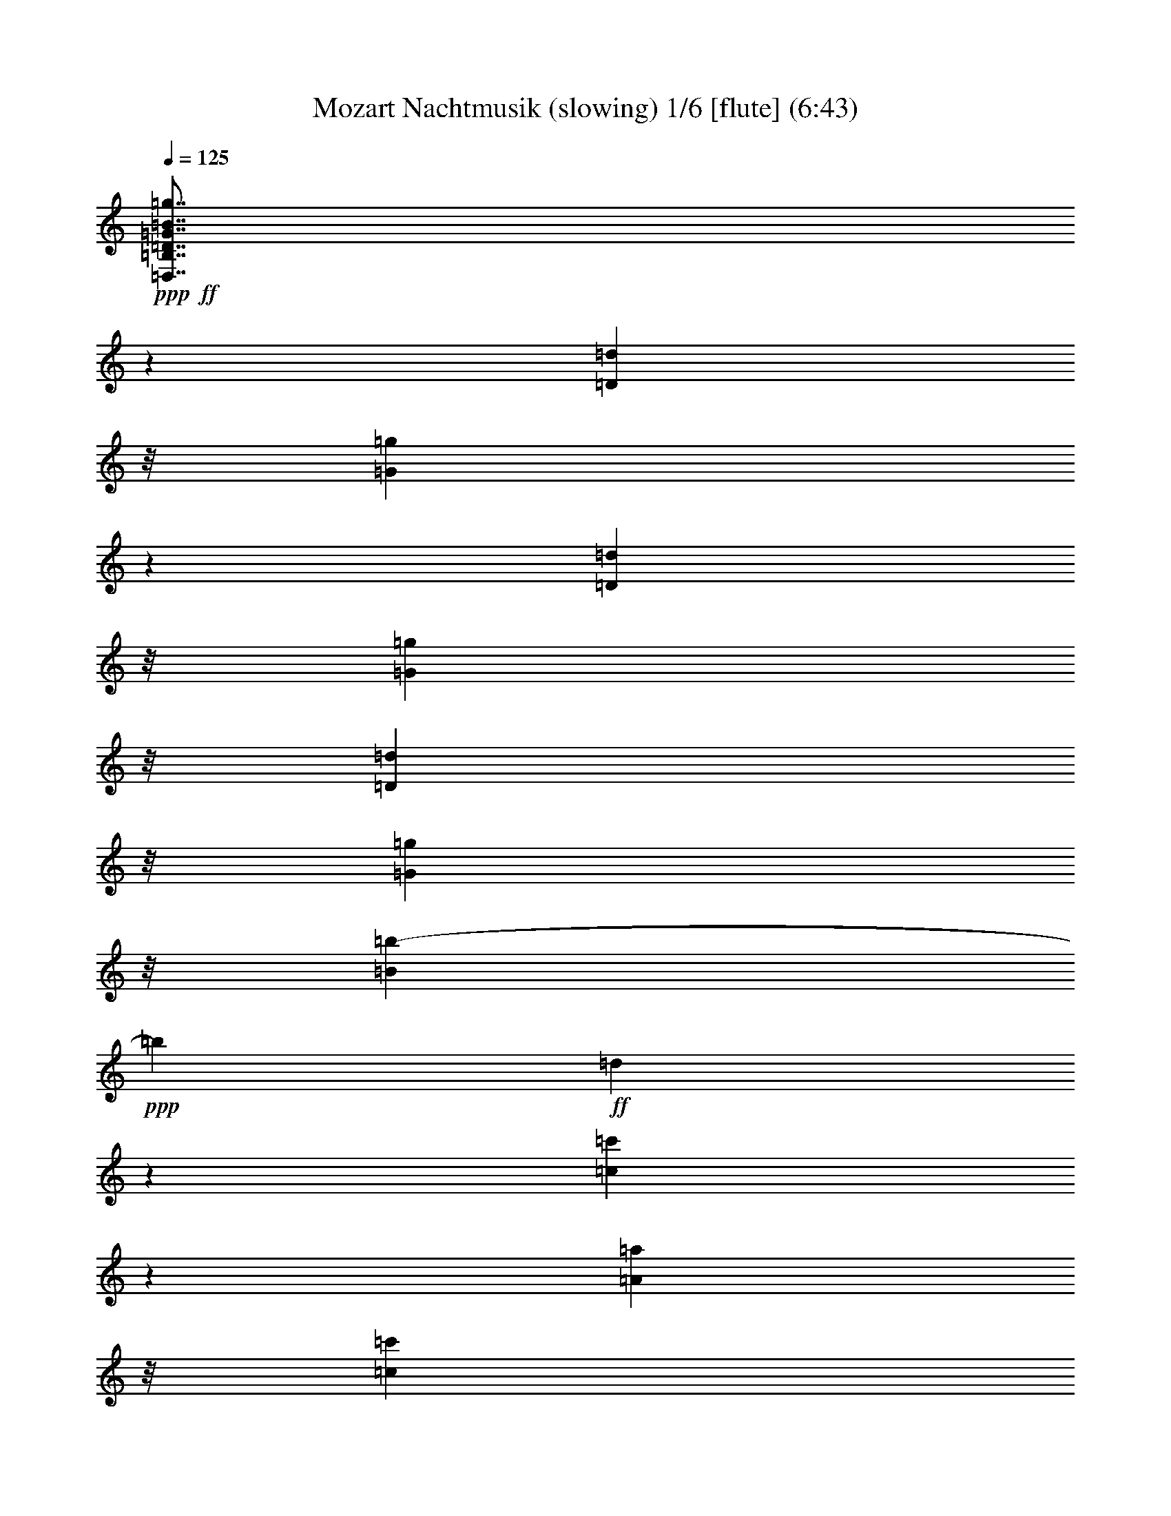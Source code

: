 % Produced with Bruzo's Transcoding Environment
% Transcribed by  : Nelphindal

X:1
T: Mozart Nachtmusik (slowing) 1/6 [flute] (6:43)
Z: Transcribed with BruTE 64
L: 1/4
Q: 125
K: C
+ppp+
+ff+
[=D,7/8=B,7/8=D7/8=G7/8=B7/8=g7/8]
z17465/25392
[=D3263/8464=d3263/8464]
z/8
[=G21943/25392=g21943/25392]
z5913/8464
[=D10583/25392=d10583/25392]
z/8
[=G3263/8464=g3263/8464]
z/8
[=D3263/8464=d3263/8464]
z/8
[=G5291/12696=g5291/12696]
z/8
[=B681/2116=b681/2116-]
+ppp+
[=b1597/8464]
+ff+
[=d1849/2116]
z15229/12696
[=c21913/25392=c'21913/25392]
z5923/8464
[=A10583/25392=a10583/25392]
z/8
[=c1402/1587=c'1402/1587]
z125/184
[=A3263/8464=a3263/8464]
z/8
[=c3263/8464=c'3263/8464]
z/8
[=A10583/25392=a10583/25392]
z/8
[^F3263/8464^f3263/8464]
z/8
[=A3263/8464=a3263/8464]
z/8
[=D25057/25392=d25057/25392]
z617/552
[=D,/8-=B,/8-=D/8=G/8-]
+ppp+
[=D,/8-=B,/8=G/8-]
+ff+
[=D,1147/8464=B,1147/8464=D1147/8464=G1147/8464]
z/8
[=B,6481/25392=D6481/25392]
[=B,3241/12696=D3241/12696]
[=B,3/16=D3/16=G3/16-]
+ppp+
[=G/8-]
+ff+
[=B,/8=D/8=G/8-]
+ppp+
[=G/8-]
+ff+
[=B,/8=D/8=G/8-]
+ppp+
[=G/8-]
+ff+
[=B,/8=D/8=G/8-]
+ppp+
[=G/8-]
+ff+
[=B,/4=D/4=G/4-]
[=B,6355/25392=D6355/25392=G6355/25392]
[=B,3/16=D3/16=B3/16-]
+ppp+
[=B/8-]
+ff+
[=B,2911/12696=D2911/12696=B2911/12696]
[=B,/8=D/8=A/8-]
+ppp+
[=A/8-]
+ff+
[=B,1147/8464=D1147/8464=A1147/8464]
z/8
[=B,6481/25392=D6481/25392=G6481/25392]
[=B,3241/12696=D3241/12696]
[=C1367/8464=D1367/8464=G1367/8464=A1367/8464-]
+ppp+
[=A/8]
+ff+
[=C3191/25392=D3191/25392=G3191/25392=A3191/25392-]
[=G4877/25392=A4877/25392=C4877/25392-=D4877/25392-^F4877/25392-]
[=C3241/12696-=D3241/12696-^F3241/12696]
+ppp+
[=C2447/12696=D2447/12696]
+ff+
[=C/4=D/4^F/4-]
[=C/4=D/4^F/4-]
[=C3/16=D3/16^F3/16-]
+ppp+
[^F/8-]
+ff+
[=C/8=D/8^F/8-]
+ppp+
[^F/8-]
+ff+
[=C/8=D/8^F/8-]
+ppp+
[^F/8-]
+ff+
[=C1589/6348=D1589/6348^F1589/6348]
[=C/4=D/4=A/4-]
[=C2205/8464=D2205/8464=A2205/8464]
[=C3/16=D3/16=c3/16-]
[=c4381/25392=C4381/25392-=D4381/25392-]
+ppp+
[=C769/4232=D769/4232]
+ff+
[=C3241/12696=D3241/12696^F3241/12696]
[=C6481/25392=D6481/25392]
[=B,/4=D/4=A/4-]
[=B,2205/8464=D2205/8464=A2205/8464]
[=B,3/16=D3/16=G3/16-]
[=G1367/8464=B,1367/8464-=D1367/8464-]
+ppp+
[=B,4895/25392=D4895/25392]
+ff+
[=B,/8=D/8=G/8-]
+ppp+
[=G/8-]
+ff+
[=B,/8=D/8=G/8-]
+ppp+
[=G/8-]
+ff+
[=B,/4=D/4=G/4-]
[=B,/4=D/4=G/4-]
[=B,3/16=D3/16=G3/16-]
[=G1225/6348=B,1225/6348-=D1225/6348-]
+ppp+
[=B,1543/8464=D1543/8464]
+ff+
[=B,/8=D/8=B/8-]
+ppp+
[=B/8-]
+ff+
[=B,2205/8464=D2205/8464=B2205/8464]
[=B,2071/8464=D2071/8464=A2071/8464-]
[=B,/8-=D/8-=A/8]
+ppp+
[=B,95/552=D95/552]
+ff+
[=B,6481/25392=D6481/25392=G6481/25392]
[=B,827/6348=D827/6348]
z/8
[=C6481/25392=D6481/25392=G6481/25392=A6481/25392]
[=C3191/25392=D3191/25392=G3191/25392=A3191/25392-]
[=G813/4232=A813/4232=C813/4232-=D813/4232-^F813/4232-]
+ppp+
[=C2309/12696=D2309/12696^F2309/12696-]
+ff+
[=C/8-=D/8-^F/8]
+ppp+
[=C1459/8464=D1459/8464]
+ff+
[=C/8=D/8^F/8-]
+ppp+
[^F/8-]
+ff+
[=C/8=D/8^F/8-]
+ppp+
[^F/8-]
+ff+
[=C/8=D/8^F/8-]
+ppp+
[^F/8-]
+ff+
[=C/8=D/8^F/8-]
+ppp+
[^F/8-]
+ff+
[=C/4=D/4^F/4-]
[=C593/4232-=D593/4232-^F593/4232]
+ppp+
[=C4385/25392=D4385/25392]
+ff+
[=C/8=D/8=A/8-]
+ppp+
[=A/8-]
+ff+
[=C1147/8464=D1147/8464=A1147/8464]
z/8
[=C/8=D/8=c/8-]
+ppp+
[=c/8-]
+ff+
[=C2205/8464=D2205/8464=c2205/8464]
[=C6481/25392=D6481/25392^F6481/25392]
[=C1367/8464=D1367/8464]
z/8
[=B,/4-=D/4-=G/4]
+ppp+
[=B,2205/8464-=D2205/8464-]
+ff+
[=B,2027/8464-=D2027/8464-=G2027/8464]
+ppp+
[=B,1181/8464=D1181/8464]
z1113/8464
+ff+
[=G2061/8464=c2061/8464-]
[^F/8-=c/8]
+ppp+
[^F275/1587]
+ff+
[=E6481/25392=c6481/25392-]
[^F827/6348=c827/6348]
z/8
[=G/4=d/4-]
+ppp+
[=d2205/8464]
+ff+
[=G/4=d/4-]
+ppp+
[=d463/1587]
+ff+
[=B3241/12696=c3241/12696-]
[=A3307/25392=c3307/25392]
z/8
[=G3241/12696=B3241/12696]
[=A6481/25392]
[=G/4-=B/4]
+ppp+
[=G7409/25392]
+ff+
[=G/4-=B/4]
+ppp+
[=G1147/8464]
z/8
+ff+
[^F6481/25392-=d6481/25392]
[^F3241/12696=c3241/12696]
[^F385/1587-=B385/1587]
[^F/8=c/8-]
+ppp+
[=c737/4232]
+ff+
[=G7519/8464=d7519/8464]
z30089/25392
+pp+
[=D49261/25392=B49261/25392]
z141/1058
[=E7371/4232=c7371/4232]
z3071/8464
[=D3263/8464=B3263/8464]
z/8
[=C3263/8464=A3263/8464]
z/8
[=C7331/8464=A7331/8464]
z4727/25392
[=C4321/8464=A4321/8464]
[=B,5291/12696=G5291/12696]
z/8
[=B,469/529=G469/529]
z569/4232
[=B,10583/25392=E10583/25392-]
+ppp+
[=E/8-]
+pp+
[=A,5/16-=E5/16]
+ppp+
[=A,419/2116]
+pp+
[=A,22237/25392=E22237/25392]
z747/4232
[=G,3263/8464=C3263/8464-]
+ppp+
[=C/8-]
+pp+
[^F,2649/8464-=C2649/8464]
+ppp+
[^F,209/1058]
+pp+
[=E,/4=A,/4-]
+ppp+
[=A,7409/25392-]
+pp+
[^F,629/3174=A,629/3174-]
+ppp+
[=A,/8]
z4757/25392
+pp+
[=G,11113/25392=D11113/25392]
z2601/4232
[=A,3791/8464^F3791/8464]
z4851/8464
[=B,3613/8464=G3613/8464]
z1775/1058
[=D8241/4232=B8241/4232]
z200/1587
[=E22205/12696=c22205/12696]
z2745/8464
[=D10583/25392=B10583/25392]
z/8
[=C3263/8464=A3263/8464]
z/8
[=C6307/25392=A6307/25392]
z416/1587
[=C7627/25392=A7627/25392]
z2043/8464
[=C4321/8464=A4321/8464]
[=B,3263/8464=G3263/8464]
z/8
[=B,635/2116=G635/2116]
z6137/25392
[=B,6559/25392=G6559/25392]
z1601/6348
[=B,4321/8464=E4321/8464-]
[=A,1903/6348-=E1903/6348]
+ppp+
[=A,128/529]
+pp+
[=A,/4=E/4-]
+ppp+
[=E1147/8464]
z/8
+pp+
[=A,/4=E/4-]
+ppp+
[=E2205/8464]
+pp+
[=G,10583/25392=C10583/25392-]
+ppp+
[=C/8-]
+pp+
[^F,5/16-=C5/16]
+ppp+
[^F,419/2116]
+pp+
[=E,3263/8464-=C3263/8464]
+ppp+
[=E,/8]
+pp+
[^F,5291/12696=C5291/12696]
z/8
+ff+
[=G,10347/4232=B,10347/4232]
z/8
+pp+
[=A,4387/25392=C4387/25392]
[=G,3241/25392=B,3241/25392]
[^F,135/1058=A,135/1058]
[=G,3241/25392=B,3241/25392]
[=A,4321/8464=C4321/8464]
[^F,3263/8464=A,3263/8464]
z/8
+ff+
[=B,5269/2116=G5269/2116]
z/8
+pp+
[=C3241/25392=A3241/25392]
[=B,3241/25392=G3241/25392]
[=A,135/1058^F135/1058]
[=B,3241/25392=G3241/25392]
[=C10583/25392=A10583/25392]
z/8
[=A,3263/8464^F3263/8464]
z/8
[=D6481/25392=B6481/25392]
[=D3241/12696=B3241/12696]
[=D1367/8464=B1367/8464]
z/8
[=D3307/25392=B3307/25392]
z/8
[=D827/6348=B827/6348]
z/8
[=D6481/25392=B6481/25392]
[=D3241/12696=B3241/12696]
[=D6481/25392=B6481/25392]
[=E1367/8464=c1367/8464]
z/8
+p+
[=E827/6348=c827/6348]
z/8
[=E3307/25392=c3307/25392]
z/8
[=E3241/12696=c3241/12696]
[^F6481/25392=c6481/25392]
+mp+
[^F1367/8464=c1367/8464]
z/8
[^F827/6348=c827/6348]
z/8
[^F3307/25392=c3307/25392]
z/8
[=G827/6348=B827/6348]
z/8
[=G6481/25392=B6481/25392]
+mf+
[=G3241/12696=B3241/12696]
[=G1367/8464=B1367/8464]
z/8
[=A3307/25392=d3307/25392]
z/8
[=A827/6348=d827/6348]
z/8
[=A3307/25392=d3307/25392]
z/8
+f+
[=A3241/12696=d3241/12696]
[=B6481/25392=d6481/25392]
[=B1367/8464=d1367/8464]
z/8
[=B827/6348=d827/6348]
z/8
[=B3307/25392=d3307/25392]
z/8
+ff+
[^c827/6348=g827/6348]
z/8
[^c6481/25392=g6481/25392]
[^c3241/12696=g3241/12696]
[^c1367/8464=g1367/8464]
z/8
[=d/8-^f/8]
+ppp+
[=d/8-]
+ff+
[=d/8-^f/8]
+ppp+
[=d/8-]
+ff+
[=d/8-^f/8]
+ppp+
[=d/8-]
+ff+
[=d/8-^f/8]
+ppp+
[=d/8-]
+ff+
[=d/4-^f/4]
[=d298/1587^f298/1587]
z/8
[=A/8-^f/8]
+ppp+
[=A/8-]
+ff+
[=A1147/8464^f1147/8464]
z/8
[^c/8-=g/8]
+ppp+
[^c/8-]
+ff+
[^c/8-=g/8]
+ppp+
[^c/8-]
+ff+
[^c6749/25392=g6749/25392]
[=A1367/8464=g1367/8464]
z/8
[^c/8-=g/8]
+ppp+
[^c/8-]
+ff+
[^c/8-=g/8]
+ppp+
[^c/8-]
+ff+
[^c1687/6348=g1687/6348]
[=A3241/12696=g3241/12696]
[=d/4-^f/4]
[=d3/16-^f3/16]
+ppp+
[=d/8-]
+ff+
[=d/8-^f/8]
+ppp+
[=d/8-]
+ff+
[=d/8-^f/8]
+ppp+
[=d/8-]
+ff+
[=d/8-^f/8]
+ppp+
[=d/8-]
+ff+
[=d6355/25392^f6355/25392]
[=A2055/8464-^f2055/8464]
[=A/8^f/8-]
+ppp+
[^f2209/12696]
+ff+
[^c/8-=g/8]
+ppp+
[^c/8-]
+ff+
[^c/8-=g/8]
+ppp+
[^c/8-]
+ff+
[^c1687/6348=g1687/6348]
[=A3241/12696=g3241/12696]
[^c/4-=g/4]
[^c3/16-=g3/16]
+ppp+
[^c/8-]
+ff+
[^c1985/8464=g1985/8464]
[=A3307/25392=g3307/25392]
z/8
[=d3263/8464^f3263/8464]
z/8
[^F1835/2116=d1835/2116^f1835/2116]
z1175/6348
[^F22279/25392=d22279/25392^f22279/25392]
z185/1058
[^F7513/8464=d7513/8464^f7513/8464]
z1129/8464
[^F7/16=d7/16-^f7/16]
+ppp+
[=d/8-]
+ff+
[=E7409/25392-=d7409/25392=e7409/25392-]
+ppp+
[=E419/2116=e419/2116]
+ff+
[=E121/138=d121/138=e121/138]
z1485/8464
[=E1877/2116=d1877/2116=e1877/2116]
z567/4232
[=E3665/4232=d3665/4232=e3665/4232]
z2365/12696
[=E3263/8464=d3263/8464=e3263/8464]
z/8
[=E382/1587-^c382/1587=e382/1587]
[=E/8^c/8-=e/8-]
+ppp+
[^c745/4232=e745/4232]
+ff+
[=A/8-^c/8=e/8]
+ppp+
[=A/8-]
+ff+
[=A1147/8464^c1147/8464=e1147/8464]
z/8
[=d/8-^f/8]
+ppp+
[=d/8]
+ff+
[=d2205/8464^f2205/8464]
[=A2035/8464-=d2035/8464^f2035/8464]
[=A/8=d/8-^f/8-]
+ppp+
[=d2239/12696^f2239/12696]
+ff+
[^c/8-=e/8]
+ppp+
[^c/8]
+ff+
[^c1147/8464=e1147/8464]
z/8
[=A/8-^c/8=e/8]
+ppp+
[=A/8-]
+ff+
[=A2205/8464^c2205/8464=e2205/8464]
[=d/4^f/4]
[=d2117/12696^f2117/12696]
z/8
[=A/8-=d/8^f/8]
+ppp+
[=A/8-]
+ff+
[=A1147/8464=d1147/8464^f1147/8464]
z/8
[^c3263/8464=e3263/8464]
z/8
[=A,10583/25392=A10583/25392]
z/8
[=A,3263/8464=A3263/8464]
z/8
[=A,3263/8464=A3263/8464]
z/8
[=A,1372/1587=A1372/1587]
z1369/1104
+pp+
[=A9127/6348]
z/8
[=G79/529]
[^F2279/12696]
[=E4613/25392]
[=D4225/8464]
z14045/25392
[=B11347/25392]
z14579/25392
[=G775/1587]
z4773/8464
[=E1055/2116]
z3515/6348
[=A2833/6348]
z13771/8464
[^F39683/25392]
[=E4585/25392]
[=D2279/12696]
[^C955/6348]
[=B,6185/12696]
z4783/8464
[=G2105/4232]
z7045/12696
[^F24695/12696]
z1085/8464
[=E8437/8464]
z27335/25392
[=A3439/6348]
[=A4321/8464]
[=A4321/8464]
[=G5969/25392=A5969/25392^F5969/25392-]
+ppp+
[^F/8]
+pp+
[=E769/4232]
[=D/4-=A/4]
+ppp+
[=D2205/8464]
+pp+
[=A1561/6348]
z6719/25392
[=A5/16=B5/16-]
+ppp+
[=B5821/25392]
+pp+
[=A271/1058]
z2153/8464
[=G/4-=A/4]
+ppp+
[=G2205/8464]
+pp+
[=A2519/8464]
z775/3174
[=E/4-=A/4]
+ppp+
[=E2205/8464]
+pp+
[=A6229/25392]
z3367/12696
[=A3439/6348]
[=A3263/8464]
z/8
[=B1037/4232]
z2247/8464
[=G1257/4232^c1257/4232]
z6215/25392
[=G4321/8464^c4321/8464]
[^F2347/6348=d2347/6348-]
+ppp+
[=d/8]
z4719/8464
+pp+
[=B1079/4232=g1079/4232]
z2163/8464
[=B10583/25392=g10583/25392]
z/8
[=A5747/12696^f5747/12696]
z902/1587
[^C5291/12696=G5291/12696]
z/8
[=D3/8-^F3/8]
+ppp+
[=D/8-]
+pp+
[=D2771/8464^F2771/8464-]
+ppp+
[^F1639/8464]
+pp+
[=G10583/25392]
z/8
[=G/4-=A/4]
+ppp+
[=G2205/8464]
+pp+
[=A3263/8464=d3263/8464-]
+ppp+
[=d/8]
+pp+
[=A4679/12696^c4679/12696-]
+ppp+
[^c733/4232]
+pp+
[^F1383/4232=B1383/4232-]
+ppp+
[=B1555/8464]
+pp+
[^F3263/8464=A3263/8464]
z/8
[=E3241/25392-=B3241/25392]
[=E3175/25392-^c3175/25392]
[=E/8=B/8^c/8-]
[=B1389/8464^c1389/8464]
[=E4145/12696=A4145/12696-]
+ppp+
[=A4673/25392]
+pp+
[^F3263/8464]
z/8
[^F/4-=A/4]
+ppp+
[^F463/1587]
+pp+
[=G/4-=A/4]
+ppp+
[=G1147/8464]
z/8
+pp+
[=G/4-=A/4]
+ppp+
[=G2205/8464]
+pp+
[=E/4-=A/4]
+ppp+
[=E7409/25392]
+pp+
[=E/4-=A/4]
+ppp+
[=E2205/8464]
+pp+
[^F135/1058-=B135/1058]
[^F3241/25392-^c3241/25392]
[^F3191/25392=B3191/25392^c3191/25392-]
[=B813/4232^c813/4232^F813/4232-=A813/4232-]
+ppp+
[^F7741/25392=A7741/25392-]
[=A369/2116]
+pp+
[=G3263/8464]
z/8
[=G/4-=A/4]
+ppp+
[=G2205/8464]
+pp+
[=A3107/8464=d3107/8464-]
+ppp+
[=d1109/6348]
+pp+
[=A3263/8464^c3263/8464]
z/8
[^F3263/8464=B3263/8464-]
+ppp+
[=B/8]
+pp+
[^F5291/12696=A5291/12696]
z/8
[=E3241/25392-=B3241/25392]
[=E3241/25392-^c3241/25392]
[=E3191/25392=B3191/25392^c3191/25392-]
[=B4877/25392^c4877/25392=E4877/25392-=A4877/25392-]
+ppp+
[=E1367/4232=A1367/4232-]
[=A/8]
+pp+
[^F10583/25392]
z/8
[^F/4-=A/4]
+ppp+
[^F2205/8464]
+pp+
[=G/4-=A/4]
+ppp+
[=G2205/8464]
+pp+
[=G/4-=A/4]
+ppp+
[=G463/1587]
+pp+
[=E/4-=A/4]
+ppp+
[=E1147/8464]
z/8
+pp+
[=E/4-=A/4]
+ppp+
[=E2205/8464]
+pp+
[^F3241/25392-=B3241/25392]
[^F1367/8464-^c1367/8464=B1367/8464]
+ppp+
[^F/8-]
+pp+
[^F3241/25392-=B3241/25392^c3241/25392]
[^F5/16=A5/16-]
+ppp+
[=A3469/25392]
z4713/4232
+ff+
[=B,36509/25392=B36509/25392-^f36509/25392-]
+ppp+
[=B/8-^f/8-]
+ff+
[=A79/529=B79/529-^f79/529-]
[=G3057/8464=B3057/8464^f3057/8464^F3057/8464]
[=G7/8-=e7/8]
+ppp+
[=G3187/25392]
z1135/1058
+ff+
[=A,39683/25392=A39683/25392-=e39683/25392-]
[=G4585/25392=A4585/25392-=e4585/25392-]
[^F389/2116=A389/2116=e389/2116=E389/2116-]
+ppp+
[=E1501/8464]
+ff+
[^F3/8-=d3/8]
+ppp+
[^F/8-]
+ff+
[^F/4-^f/4]
+ppp+
[^F1147/4232]
+ff+
[=g111/368]
z3049/12696
[=a3299/12696]
z6365/25392
[=B4321/8464=g4321/8464]
[^c1367/8464=a1367/8464]
z/8
[=d3307/25392=b3307/25392]
z/8
[^c1363/4232=a1363/4232-]
+ppp+
[=a1595/8464]
+ff+
[=B527/2116=g527/2116]
z2213/8464
[=B10583/25392=g10583/25392]
z/8
[=A3263/8464^f3263/8464]
z/8
[^F3263/8464=d3263/8464]
z/8
[=A5291/12696^f5291/12696]
z/8
[=A3263/8464^f3263/8464]
z/8
[=G3263/8464=e3263/8464]
z/8
[^F10583/25392=d10583/25392]
z/8
[=E3263/8464^c3263/8464]
z/8
[=D3/8-=d3/8]
+ppp+
[=D/8-]
+pp+
[=D493/1587^F493/1587-]
+ppp+
[^F2045/8464]
+pp+
[=G3263/8464]
z/8
[=G/4-=A/4]
+ppp+
[=G2205/8464]
+pp+
[=A3067/8464=d3067/8464-]
+ppp+
[=d1139/6348]
+pp+
[=A3263/8464^c3263/8464-]
+ppp+
[^c/8]
+pp+
[^F3263/8464=B3263/8464-]
+ppp+
[=B/8]
+pp+
[^F5291/12696=A5291/12696]
z/8
[=E3241/25392-=B3241/25392]
[=E3241/25392-^c3241/25392]
[=E3191/25392=B3191/25392^c3191/25392-]
[=B4877/25392^c4877/25392=E4877/25392-=A4877/25392-]
+ppp+
[=E1367/4232=A1367/4232-]
[=A/8]
+pp+
[^F10583/25392]
z/8
[^F/4-=A/4]
+ppp+
[^F1147/8464]
z/8
+pp+
[=G/4-=A/4]
+ppp+
[=G2205/8464]
+pp+
[=G7591/25392-=A7591/25392]
+ppp+
[=G2055/8464]
+pp+
[=E/4-=A/4]
+ppp+
[=E1147/8464]
z/8
+pp+
[=E/4-=A/4]
+ppp+
[=E2205/8464]
+pp+
[^F2017/12696-=B2017/12696]
[^F3241/25392-^c3241/25392]
[^F3191/25392=B3191/25392^c3191/25392-]
[=B813/4232^c813/4232^F813/4232-=A813/4232-]
+ppp+
[^F1367/4232=A1367/4232-]
[=A/8]
+pp+
[=G3263/8464]
z/8
[=G947/3174-=A947/3174]
+ppp+
[=G515/2116]
+pp+
[=A3263/8464=d3263/8464-]
+ppp+
[=d/8]
+pp+
[=A3263/8464^c3263/8464-]
+ppp+
[^c/8]
+pp+
[^F763/2116=B763/2116-]
+ppp+
[=B4601/25392]
+pp+
[^F3263/8464=A3263/8464]
z/8
[=E135/1058-=B135/1058]
[=E397/3174-^c397/3174]
[=E/8=B/8^c/8-]
[=B310/1587^c310/1587=E310/1587-=A310/1587-]
+ppp+
[=E7561/25392=A7561/25392-]
[=A96/529]
+pp+
[^F3263/8464]
z/8
[^F/4-=A/4]
+ppp+
[^F2205/8464]
+pp+
[=G1259/4232-=A1259/4232]
+ppp+
[=G6203/25392]
+pp+
[=G/4-=A/4]
+ppp+
[=G1147/8464]
z/8
+pp+
[=E/4-=A/4]
+ppp+
[=E2205/8464]
+pp+
[=E3773/12696-=A3773/12696]
+ppp+
[=E45/184]
+pp+
[^F3241/25392-=B3241/25392]
[^F3241/25392-^c3241/25392]
[^F3191/25392-=B3191/25392^c3191/25392-]
[^F4877/25392-=B4877/25392^c4877/25392=A4877/25392-]
+ppp+
[^F1301/4232=A1301/4232-]
[=A/8]
z6779/6348
+ff+
[=B,19841/12696=B19841/12696-^f19841/12696-]
[=A2293/12696=B2293/12696-^f2293/12696-]
[=G599/3174=B599/3174^f599/3174^F599/3174-]
+ppp+
[^F4379/25392]
+ff+
[=G24187/25392=e24187/25392]
z4743/4232
[=A,36509/25392=A36509/25392-=e36509/25392-]
[=A4585/25392-=e4585/25392-=G4585/25392]
+ppp+
[=A/8-=e/8-]
+ff+
[^F941/6348=A941/6348=e941/6348-=E941/6348-]
+ppp+
[=E769/4232=e769/4232]
+ff+
[^F7/16-=d7/16]
+ppp+
[^F/8-]
+ff+
[^F/4-^f/4]
+ppp+
[^F761/3174]
+ff+
[=g2147/8464]
z1087/4232
[=a1029/4232]
z7583/25392
[=B3263/8464=g3263/8464]
z/8
[^c6481/25392=a6481/25392]
[=d3241/12696=b3241/12696]
[^c5291/12696=a5291/12696]
z/8
[=B97/368=g97/368]
z1045/4232
[=B4321/8464=g4321/8464]
[=A10583/25392^f10583/25392]
z/8
[^F3263/8464=d3263/8464]
z/8
[=A3263/8464^f3263/8464]
z/8
[=A5291/12696^f5291/12696]
z/8
[=G3263/8464=e3263/8464]
z/8
[^F3263/8464=d3263/8464]
z/8
[=E10583/25392^c10583/25392]
z/8
[=D3263/8464=d3263/8464]
z/8
[=A,3263/8464=A3263/8464]
z/8
[=B,5291/12696=B5291/12696]
z/8
[^C3263/8464^c3263/8464]
z/8
[=D3263/8464=d3263/8464]
z/8
[=D10583/25392=d10583/25392]
z/8
[^F3307/25392^f3307/25392]
z/8
[=E827/6348=e827/6348]
z/8
[=D6481/25392=d6481/25392]
[=E3241/12696=e3241/12696]
[^F5291/12696^f5291/12696]
z/8
[^C3263/8464^c3263/8464]
z/8
[=D3263/8464=d3263/8464]
z/8
[=E10583/25392=e10583/25392]
z/8
[^F3263/8464^f3263/8464]
z/8
[^F3263/8464^f3263/8464]
z/8
[=A6481/25392=a6481/25392]
[=G1367/8464=g1367/8464]
z/8
[^F403/3174^f403/3174]
z/8
[=G443/2116=g443/2116]
[=A7615/25392-=a7615/25392]
+ppp+
[=A773/4232]
+ff+
[=A2771/8464=a2771/8464]
z/8
[=B767/3174=b767/3174]
[^A6173/25392^a6173/25392]
[^G269/1104^g269/1104]
[^A679/3174^a679/3174]
[=B7809/8464=b7809/8464]
z8893/8464
+pp+
[=B,34991/25392=G34991/25392-]
+ppp+
[=G/8-]
+pp+
[=E3227/8464=G3227/8464-]
+ppp+
[=G/8-]
+pp+
[=D4315/8464=G4315/8464-]
[^C10573/25392=G10573/25392-]
+ppp+
[=G/8-]
+pp+
[=B,823/2116=G823/2116-]
+ppp+
[=G/8-]
+pp+
[=A,3/16-=G3/16]
+ppp+
[=A,6001/25392]
z/8
+pp+
[=D11453/25392^F11453/25392]
z1315/2116
[^F3733/8464=A3733/8464]
z31/46
[=D83/184^F83/184]
z2798/1587
+ff+
[=D,20299/25392=B,20299/25392=D20299/25392=G20299/25392=B20299/25392=g20299/25392]
z5189/8464
[=D8261/25392=d8261/25392]
z/8
[=G56/69=g56/69]
z14489/25392
[=D1509/4232=d1509/4232]
z/8
[=G8285/25392=g8285/25392]
z/8
[=D1509/4232=d1509/4232]
z/8
[=G2059/6348=g2059/6348]
z/8
[=B2065/6348=b2065/6348]
z/8
[=d6795/8464]
z2245/2116
[=c6361/8464=c'6361/8464]
z16039/25392
[=A9029/25392=a9029/25392]
z/8
[=c807/1058=c'807/1058]
z7877/12696
[=A2059/6348=a2059/6348]
z/8
[=c1509/4232=c'1509/4232]
z/8
[=A2065/6348=a2065/6348]
z/8
[^F8285/25392^f8285/25392]
z/8
[=A1509/4232=a1509/4232]
z/8
[=D20707/25392=d20707/25392]
z13309/12696
[=D,3/16-=B,3/16=D3/16=G3/16-]
[=D,3475/25392=B,3475/25392=D3475/25392=G3475/25392]
z/8
[=B,1019/4232=D1019/4232]
[=B,5321/25392=D5321/25392]
[=B,/8=D/8=G/8-]
+ppp+
[=G/8-]
+ff+
[=B,/8=D/8=G/8-]
+ppp+
[=G/8-]
+ff+
[=B,3/16=D3/16=G3/16-]
[=B,/4=D/4=G/4-]
[=B,/8=D/8=G/8-]
[=G4495/25392=B,4495/25392-=D4495/25392-]
+ppp+
[=B,4/23=D4/23]
+ff+
[=B,3/16=D3/16=B3/16-]
[=B,3337/12696=D3337/12696=B3337/12696]
[=B,/8=D/8=A/8-]
[=A2543/12696=B,2543/12696-=D2543/12696-]
+ppp+
[=B,/8=D/8]
+ff+
[=B,6139/25392=D6139/25392=G6139/25392]
[=B,245/1058=D245/1058]
[=C/8=D/8=G/8=A/8-]
[=A1801/8464-=C1801/8464=D1801/8464-=G1801/8464]
[=D2339/12696-=G2339/12696=A2339/12696=C2339/12696-^F2339/12696-]
[=C385/1587-=D385/1587-^F385/1587]
+ppp+
[=C4457/25392=D4457/25392]
+ff+
[=C3/16=D3/16^F3/16-]
[=C/8=D/8^F/8-]
+ppp+
[^F/8-]
+ff+
[=C/8=D/8^F/8-]
+ppp+
[^F/8-]
+ff+
[=C3/16=D3/16^F3/16-]
[=C/4=D/4^F/4-]
[=C49/368=D49/368^F49/368]
z/8
[=C/8=D/8=A/8-]
+ppp+
[=A/8-]
+ff+
[=C2531/12696=D2531/12696=A2531/12696]
[=C/8=D/8=c/8-]
[=c1519/8464=C1519/8464-=D1519/8464-]
+ppp+
[=C1499/8464=D1499/8464]
+ff+
[=C5321/25392=D5321/25392^F5321/25392]
[=C1023/4232=D1023/4232]
[=B,/8=D/8=A/8-]
+ppp+
[=A/8-]
+ff+
[=B,245/1058=D245/1058=A245/1058]
[=B,3/16=D3/16=G3/16-]
[=B,3475/25392=D3475/25392=G3475/25392]
z/8
[=B,/8=D/8=G/8-]
+ppp+
[=G/8-]
+ff+
[=B,3/16=D3/16=G3/16-]
[=B,/8=D/8=G/8-]
+ppp+
[=G/8-]
+ff+
[=B,/8=D/8=G/8-]
+ppp+
[=G/8-]
+ff+
[=B,3/16=D3/16=G3/16-]
[=B,1691/12696=D1691/12696-=G1691/12696]
+ppp+
[=D/8]
+ff+
[=B,/8=D/8=B/8-]
+ppp+
[=B/8-]
+ff+
[=B,245/1058=D245/1058=B245/1058]
[=B,3/16=D3/16=A3/16-]
[=B,6415/25392=D6415/25392=A6415/25392]
[=B,/8=D/8=G/8-]
+ppp+
[=G/8]
+ff+
[=B,3395/12696=D3395/12696-=C3395/12696-=G3395/12696]
[=C3011/12696-=D3011/12696-=A3011/12696=G3011/12696]
[=C/8=D/8=A/8=G/8-]
[=C/8-=D/8-^F/8-=G/8]
[=C6673/25392-=D6673/25392-^F6673/25392]
+ppp+
[=C/8=D/8]
+ff+
[=C/8=D/8^F/8-]
+ppp+
[^F/8-]
+ff+
[=C/8=D/8^F/8-]
+ppp+
[^F/8-]
+ff+
[=C3/16=D3/16^F3/16-]
[=C/8=D/8^F/8-]
+ppp+
[^F/8-]
+ff+
[=C/8=D/8^F/8-]
[^F103/529=C103/529-=D103/529-]
+ppp+
[=C/8=D/8]
+ff+
[=C/8=D/8=A/8-]
+ppp+
[=A/8-]
+ff+
[=C245/1058=D245/1058=A245/1058]
[=C/8=D/8=c/8-]
[=c2531/12696=C2531/12696-=D2531/12696-]
[=C1019/4232=D1019/4232^F1019/4232-]
+ppp+
[^F/8]
+ff+
[=C1019/4232=D1019/4232]
[=B,3/16-=D3/16-=G3/16]
+ppp+
[=B,3337/12696-=D3337/12696-]
+ff+
[=B,295/1587-=D295/1587-=G295/1587]
+ppp+
[=B,/8=D/8]
z155/1104
+ff+
[=G245/1058=c245/1058-]
[^F/8-=c/8]
[^F6089/25392=E6089/25392=c6089/25392-]
+ppp+
[=c/8-]
+ff+
[^F5321/25392=c5321/25392]
[=G1531/6348=d1531/6348-]
+ppp+
[=d763/3174]
+ff+
[=G3/16=d3/16-]
+ppp+
[=d404/1587]
+ff+
[=B/8=c/8-]
+ppp+
[=c/8-]
+ff+
[=A1019/4232=c1019/4232]
[=G331/1587=B331/1587]
[=A1019/4232]
[=G/4-=B/4]
+ppp+
[=G2543/12696]
+ff+
[=G/4-=B/4]
+ppp+
[=G5905/25392]
+ff+
[^F2543/12696-=d2543/12696]
[^F/8=c/8-]
+ppp+
[=c/8]
+ff+
[^F1019/4232-=B1019/4232]
[^F1015/4232=c1015/4232]
[=G9695/12696=d9695/12696]
z13583/12696
+pp+
[=D14717/8464=B14717/8464]
z/8
[=E39773/25392=c39773/25392]
z472/1587
[=D2059/6348=B2059/6348]
z/8
[=C2065/6348=A2065/6348]
z/8
[=C1699/2116=A1699/2116]
z3299/25392
[=C1509/4232=A1509/4232]
z/8
[=B,2059/6348=G2059/6348]
z/8
[=B,3181/4232=G3181/4232]
z4601/25392
[=B,11435/25392=E11435/25392-]
[=A,3091/12696-=E3091/12696]
+ppp+
[=A,2007/8464]
+pp+
[=A,6457/8464=E6457/8464]
z3523/25392
[=G,1509/4232=C1509/4232-]
+ppp+
[=C/8-]
+pp+
[^F,6467/25392-=C6467/25392]
+ppp+
[^F,4943/25392]
+pp+
[=E,/4=A,/4-]
+ppp+
[=A,245/1058-]
+pp+
[^F,8221/25392=A,8221/25392]
z1071/8464
[=G,3161/8464=D3161/8464]
z3551/6348
[=A,9601/25392^F9601/25392]
z4679/8464
[=B,407/1058=G407/1058]
z9191/6348
[=D14717/8464=B14717/8464]
z/8
[=E39697/25392=c39697/25392]
z1907/6348
[=D5717/12696=B5717/12696]
[=C8285/25392=A8285/25392]
z/8
[=C65/276=A65/276]
z781/3174
[=C403/1587=A403/1587]
z827/4232
[=C1509/4232=A1509/4232]
z/8
[=B,8285/25392=G8285/25392]
z/8
[=B,6265/25392=G6265/25392]
z5963/25392
[=B,2573/12696=G2573/12696]
z261/1058
[=B,11435/25392=E11435/25392-]
[=A,3053/12696-=E3053/12696]
+ppp+
[=A,3061/12696]
+pp+
[=A,3/16=E3/16-]
+ppp+
[=E881/6348]
z/8
+pp+
[=A,389/1587=E389/1587-]
+ppp+
[=E1501/6348]
+pp+
[=G,2059/6348=C2059/6348-]
+ppp+
[=C/8-]
+pp+
[^F,5/16-=C5/16]
+ppp+
[^F,3499/25392]
+pp+
[=E,9079/25392=C9079/25392]
z/8
[^F,2065/6348=C2065/6348]
z/8
+ff+
[=G,13861/6348=B,13861/6348]
z/8
+pp+
[=A,1019/4232=C1019/4232=G,1019/4232=B,1019/4232]
[^F,2077/8464=A,2077/8464=G,2077/8464=B,2077/8464]
[=A,11435/25392=C11435/25392]
[^F,8285/25392=A,8285/25392]
z/8
+ff+
[=B,2283/1058=G2283/1058]
z/8
+pp+
[=C3709/25392=A3709/25392=B,3709/25392-=G3709/25392-]
[=B,1019/4232=G1019/4232=A,1019/4232^F1019/4232]
[=B,/8=G/8]
[=C5717/12696=A5717/12696]
[=A,1279/4232^F1279/4232-]
+ppp+
[^F4579/25392]
+pp+
[=D665/3174=B665/3174]
[=D1019/4232=B1019/4232]
[=D1019/4232=B1019/4232]
[=D1015/4232=B1015/4232]
[=D665/3174=B665/3174]
[=D1019/4232=B1019/4232]
[=D1019/4232=B1019/4232]
[=D5321/25392=B5321/25392]
[=E1023/4232=c1023/4232]
+p+
[=E1019/4232=c1019/4232]
[=E1019/4232=c1019/4232]
[=E5321/25392=c5321/25392]
[^F6089/25392=c6089/25392]
+mp+
[^F1019/4232=c1019/4232]
[^F5321/25392=c5321/25392]
[^F1019/4232=c1019/4232]
[=G1023/4232=B1023/4232]
[=G5321/25392=B5321/25392]
+mf+
[=G1019/4232=B1019/4232]
[=G1019/4232=B1019/4232]
[=A6089/25392=d6089/25392]
[=A5321/25392=d5321/25392]
[=A1019/4232=d1019/4232]
+f+
[=A1019/4232=d1019/4232]
[=B665/3174=d665/3174]
[=B6139/25392=d6139/25392]
[=B1019/4232=d1019/4232]
[=B1019/4232=d1019/4232]
+ff+
[^c665/3174=g665/3174]
[^c1015/4232=g1015/4232]
[^c1019/4232=g1019/4232]
[^c665/3174=g665/3174]
[=d/8-^f/8]
+ppp+
[=d/8-]
+ff+
[=d/8-^f/8]
+ppp+
[=d/8-]
+ff+
[=d3/16-^f3/16]
[=d/8-^f/8]
+ppp+
[=d/8-]
+ff+
[=d/8-^f/8]
+ppp+
[=d/8-]
+ff+
[=d2881/12696^f2881/12696]
[=A3/16-^f3/16]
[=A3475/25392^f3475/25392]
z/8
[^c/8-=g/8]
+ppp+
[^c/8-]
+ff+
[^c3/16-=g3/16]
[^c404/1587=g404/1587]
[=A1019/4232=g1019/4232]
[^c3/16-=g3/16]
[^c/4-=g/4]
[^c6415/25392=g6415/25392]
[=A1019/4232=g1019/4232]
[=d3/16-^f3/16]
[=d/8-^f/8]
+ppp+
[=d/8-]
+ff+
[=d/8-^f/8]
+ppp+
[=d/8-]
+ff+
[=d3/16-^f3/16]
[=d/8-^f/8]
+ppp+
[=d/8-]
+ff+
[=d1691/12696^f1691/12696]
z/8
[=A/8-^f/8]
[=A2531/12696^f2531/12696-]
+ppp+
[^f/8]
+ff+
[^c/8-=g/8]
+ppp+
[^c/8-]
+ff+
[^c/8-=g/8]
+ppp+
[^c/8-]
+ff+
[^c1213/6348=g1213/6348]
[=A1019/4232=g1019/4232]
[^c/8-=g/8]
+ppp+
[^c/8-]
+ff+
[^c3/16-=g3/16]
[^c404/1587=g404/1587]
[=A1019/4232=g1019/4232]
[=d2059/6348^f2059/6348]
z/8
[^F1701/2116=d1701/2116^f1701/2116]
z3275/25392
[^F1279/1587=d1279/1587^f1279/1587]
z/8
[^F3185/4232=d3185/4232^f3185/4232]
z199/1104
[^F7/16=d7/16-^f7/16]
[=E71/276-=d71/276=e71/276-]
+ppp+
[=E1999/8464=e1999/8464]
+ff+
[=E6465/8464=d6465/8464=e6465/8464]
z579/4232
[=E6777/8464=d6777/8464=e6777/8464]
z839/6348
[=E20449/25392=d20449/25392=e20449/25392]
z1063/8464
[=E8285/25392=d8285/25392=e8285/25392]
z/8
[=E/4-^c/4=e/4]
[=E245/1058^c245/1058=e245/1058]
[=A/8-^c/8=e/8]
[=A2531/12696^c2531/12696-=e2531/12696-]
+ppp+
[^c/8=e/8]
+ff+
[=d/8-^f/8]
+ppp+
[=d/8]
+ff+
[=d245/1058^f245/1058]
[=A3/16-=d3/16^f3/16]
[=A881/6348=d881/6348^f881/6348]
z/8
[^c/8-=e/8]
+ppp+
[^c/8]
+ff+
[^c245/1058=e245/1058]
[=A3/16-^c3/16=e3/16]
[=A3475/25392^c3475/25392=e3475/25392]
z/8
[=d/8-^f/8]
+ppp+
[=d/8]
+ff+
[=d5087/25392^f5087/25392]
[=A/8-=d/8^f/8]
[=A2261/12696=d2261/12696-^f2261/12696-]
+ppp+
[=d1133/6348^f1133/6348]
+ff+
[^c8285/25392=e8285/25392]
z/8
[=A,1509/4232=A1509/4232]
z/8
[=A,2059/6348=A2059/6348]
z/8
[=A,2065/6348=A2065/6348]
z/8
[=A,424/529=A424/529]
z8991/8464
+pp+
[=A1455/1058]
[=G757/4232]
[^F1563/8464=E1563/8464]
z/8
[=D475/1058]
z5747/12696
[=B2681/6348]
z6457/12696
[=G10891/25392]
z3199/6348
[=E11009/25392]
z12629/25392
[=A1397/3174]
z36149/25392
[^F463/368]
z/8
[=E3523/25392]
[=D1085/6348]
[^C893/6348]
[=B,683/1587]
z6355/12696
[=G11095/25392]
z787/1587
[^F14717/8464]
z/8
[=E5255/6348]
z25511/25392
[=A1019/2116]
[=A5705/12696]
[=A5507/12696]
[=G/8=A/8-]
[^F5159/25392=A5159/25392]
[=E1085/6348]
[=D3/16-=A3/16]
+ppp+
[=D3337/12696]
+pp+
[=A1547/6348]
z2005/8464
[=A3/16=B3/16-]
+ppp+
[=B3337/12696]
+pp+
[=A6355/25392]
z319/1587
[=G/4-=A/4]
+ppp+
[=G245/1058]
+pp+
[=A6473/25392]
z4937/25392
[=E/4-=A/4]
+ppp+
[=E245/1058]
+pp+
[=A5053/25392]
z2127/8464
[=A11459/25392]
[=A1509/4232]
z/8
[=B6433/25392]
z1659/8464
[=G511/2116^c511/2116]
z127/529
[=G11459/25392^c11459/25392]
[^F7837/25392=d7837/25392-]
+ppp+
[=d/8]
z183/368
+pp+
[=B93/368=g93/368]
z2509/12696
[=B1513/4232=g1513/4232]
z/8
[=A706/1587^f706/1587]
z2057/4232
[^C8261/25392=G8261/25392]
z/8
[=D5/16-^F5/16]
+ppp+
[=D/8-]
+pp+
[=D7963/25392^F7963/25392-]
+ppp+
[^F4615/25392]
+pp+
[=G2065/6348]
z/8
[=G6169/25392-=A6169/25392]
+ppp+
[=G6035/25392]
+pp+
[=A2065/6348=d2065/6348-]
+ppp+
[=d/8]
+pp+
[=A8285/25392^c8285/25392-]
+ppp+
[^c/8]
+pp+
[^F1509/4232=B1509/4232]
z/8
[^F353/1104=A353/1104]
z/8
[=E6007/25392-=B6007/25392^c6007/25392]
[=E/8=B/8^c/8-]
[=B4751/25392^c4751/25392=E4751/25392-=A4751/25392-]
+ppp+
[=E3349/12696=A3349/12696-]
[=A/8]
+pp+
[^F1509/4232]
z/8
[^F3/16-=A3/16]
+ppp+
[^F3475/25392]
z/8
+pp+
[=G/4-=A/4]
+ppp+
[=G5087/25392]
+pp+
[=G382/1587-=A382/1587]
+ppp+
[=G1529/6348]
+pp+
[=E3/16-=A3/16]
+ppp+
[=E881/6348]
z/8
+pp+
[=E3115/12696-=A3115/12696]
+ppp+
[=E4411/25392]
+pp+
[^F3709/25392-=B3709/25392^c3709/25392-]
[^F1509/8464-^c1509/8464=B1509/8464]
[^F/8^c/8=B/8-]
[^F/8-=A/8-=B/8]
+ppp+
[^F6673/25392=A6673/25392-]
[=A/8]
+pp+
[=G9079/25392]
z/8
[=G3/16-=A3/16]
+ppp+
[=G3499/25392]
z/8
+pp+
[=A7777/25392=d7777/25392-]
+ppp+
[=d4427/25392]
+pp+
[=A2065/6348^c2065/6348-]
+ppp+
[^c/8]
+pp+
[^F8285/25392=B8285/25392-]
+ppp+
[=B/8]
+pp+
[^F2979/8464=A2979/8464]
z/8
[=E387/2116-=B387/2116^c387/2116]
[=E3817/25392=B3817/25392^c3817/25392-]
[=B1551/8464^c1551/8464=E1551/8464-=A1551/8464-]
+ppp+
[=E1029/4232=A1029/4232-]
[=A1489/8464]
+pp+
[^F8261/25392]
z/8
[^F1579/6348-=A1579/6348]
+ppp+
[^F5143/25392]
+pp+
[=G/4-=A/4]
+ppp+
[=G245/1058]
+pp+
[=G/4-=A/4]
+ppp+
[=G2531/12696]
+pp+
[=E6133/25392-=A6133/25392]
+ppp+
[=E265/1104]
+pp+
[=E3/16-=A3/16]
+ppp+
[=E3407/25392]
z/8
+pp+
[^F1001/4232-=B1001/4232^c1001/4232]
[^F/8-=B/8^c/8-]
[^F99/529-=B99/529^c99/529=A99/529-]
+ppp+
[^F1283/6348=A1283/6348-]
[=A/8]
z6301/6348
+ff+
[=B,15949/12696=B15949/12696-^f15949/12696-]
+ppp+
[=B/8-^f/8-]
+ff+
[=A3547/25392=B3547/25392-^f3547/25392-]
[=G2357/12696=B2357/12696^f2357/12696^F2357/12696-]
+ppp+
[^F/8]
+ff+
[=G4687/6348-=e4687/6348]
+ppp+
[=G/8]
z25403/25392
+ff+
[=A,11699/8464=A11699/8464-=e11699/8464-]
[=G1455/8464=A1455/8464-=e1455/8464-]
[^F211/1587=A211/1587=e211/1587=E211/1587-]
+ppp+
[=E4487/25392]
+ff+
[^F5/16-=d5/16]
+ppp+
[^F/8-]
+ff+
[^F/4-^f/4]
+ppp+
[^F3115/12696]
+ff+
[=g5153/25392]
z6257/25392
[=a6439/25392]
z1665/8464
[=B1509/4232=g1509/4232]
z/8
[^c5345/25392=a5345/25392]
[=d1019/4232=b1019/4232]
[^c1509/4232=a1509/4232]
z/8
[=B5113/25392=g5113/25392]
z2099/8464
[=B11435/25392=g11435/25392]
[=A1513/4232^f1513/4232]
z/8
[^F8261/25392=d8261/25392]
z/8
[=A9029/25392^f9029/25392]
z/8
[=A11435/25392^f11435/25392]
[=G8285/25392=e8285/25392]
z/8
[^F7595/25392-=d7595/25392]
+ppp+
[^F4633/25392]
+ff+
[=E2059/6348^c2059/6348]
z/8
[=D3/8-=d3/8]
+ppp+
[=D/8-]
+pp+
[=D6175/25392^F6175/25392-]
+ppp+
[^F1597/8464]
+pp+
[=G8285/25392]
z/8
[=G/4-=A/4]
+ppp+
[=G245/1058]
+pp+
[=A2059/6348=d2059/6348-]
+ppp+
[=d/8]
+pp+
[=A1287/4232^c1287/4232-]
+ppp+
[^c751/4232]
+pp+
[^F8285/25392=B8285/25392-]
+ppp+
[=B/8]
+pp+
[^F2489/8464=A2489/8464]
z/8
[=E1867/12696-=B1867/12696^c1867/12696-]
[=E2251/12696-^c2251/12696=B2251/12696]
[=E/8^c/8=B/8-]
[=E/8-=A/8-=B/8]
+ppp+
[=E3337/12696=A3337/12696-]
[=A/8]
+pp+
[^F1513/4232]
z/8
[^F3/16-=A3/16]
+ppp+
[^F875/6348]
z/8
+pp+
[=G1553/6348-=A1553/6348]
+ppp+
[=G1997/8464]
+pp+
[=G3/16-=A3/16]
+ppp+
[=G875/6348]
z/8
+pp+
[=E/4-=A/4]
+ppp+
[=E2543/12696]
+pp+
[=E/4-=A/4]
[=E8845/25392^F8845/25392-=B8845/25392]
[^F59/276^c59/276-=B59/276]
[=B1551/8464^c1551/8464^F1551/8464-=A1551/8464-]
+ppp+
[^F1543/6348=A1543/6348-]
[=A4445/25392]
+pp+
[=G2065/6348]
z/8
[=G2113/8464-=A2113/8464]
+ppp+
[=G320/1587]
+pp+
[=A1509/4232=d1509/4232]
z/8
[=A2059/6348^c2059/6348-]
+ppp+
[^c/8]
+pp+
[^F2581/8464=B2581/8464-]
+ppp+
[=B65/368]
+pp+
[^F1021/3174=A1021/3174]
z/8
[=E6007/25392-=B6007/25392^c6007/25392]
[=E/8=B/8^c/8-]
[=B4751/25392^c4751/25392=E4751/25392-=A4751/25392-]
+ppp+
[=E6649/25392=A6649/25392]
z/8
+pp+
[^F8261/25392]
z/8
[^F6115/25392-=A6115/25392]
+ppp+
[^F6113/25392]
+pp+
[=G3/16-=A3/16]
+ppp+
[=G881/6348]
z/8
+pp+
[=G271/1104-=A271/1104]
+ppp+
[=G5995/25392]
+pp+
[=E3/16-=A3/16]
+ppp+
[=E3475/25392]
z/8
+pp+
[=E/4-=A/4]
[=E4013/12696^F4013/12696-=B4013/12696]
[^F569/3174-^c569/3174=B569/3174]
[^F/8-^c/8=B/8-]
[^F/8-=A/8-=B/8]
+ppp+
[^F/4=A/4-]
[=A209/1587]
z7931/8464
+ff+
[=B,11/8=B11/8-^f11/8-]
[=A379/2116=B379/2116-^f379/2116-]
[=G1133/8464=B1133/8464^f1133/8464^F1133/8464-]
+ppp+
[^F93/529]
+ff+
[=G7505/8464=e7505/8464]
z24017/25392
[=A,32741/25392=A32741/25392-=e32741/25392-]
+ppp+
[=A/8-=e/8-]
+ff+
[=G3547/25392=A3547/25392-=e3547/25392-]
[^F2621/8464=A2621/8464=e2621/8464=E2621/8464]
[^F5/16-=d5/16]
+ppp+
[^F/8-]
+ff+
[^F/4-^f/4]
+ppp+
[^F3115/12696]
+ff+
[=g619/3174]
z3241/12696
[=a3107/12696]
z2995/12696
[=B2065/6348=g2065/6348]
z/8
[^c1019/4232=a1019/4232]
[=d5321/25392=b5321/25392]
[^c1513/4232=a1513/4232]
z/8
[=B6499/25392=g6499/25392]
z617/3174
[=B9029/25392=g9029/25392]
z/8
[=A8261/25392^f8261/25392]
z/8
[^F8285/25392=d8285/25392]
z/8
[=A7577/25392^f7577/25392-]
+ppp+
[^f4651/25392]
+ff+
[=A5705/12696^f5705/12696]
[=G1509/4232=e1509/4232]
z/8
[^F8285/25392=d8285/25392]
z/8
[=E1509/4232^c1509/4232]
z/8
[=D2059/6348=d2059/6348]
z/8
[=A,2065/6348=A2065/6348]
z/8
[=B,1509/4232=B1509/4232]
z/8
[^C8285/25392^c8285/25392]
z/8
[=D1509/4232=d1509/4232]
z/8
[=D2059/6348=d2059/6348]
z/8
[^F1019/4232^f1019/4232]
[=E5321/25392=e5321/25392]
[=D1019/4232=d1019/4232]
[=E1023/4232=e1023/4232]
[^F8261/25392^f8261/25392]
z/8
[^C9029/25392^c9029/25392]
z/8
[=D8261/25392=d8261/25392]
z/8
[=E8285/25392=e8285/25392]
z/8
[^F1509/4232^f1509/4232]
z/8
[^F2059/6348^f2059/6348]
z/8
[=A1019/4232=a1019/4232]
[=G1019/4232=g1019/4232]
[^F665/3174^f665/3174]
[=G1019/4232=g1019/4232]
[=A9497/25392=a9497/25392]
z/8
[=A3185/8464=a3185/8464]
z/8
[=B2141/8464=b2141/8464]
[^A2127/8464^a2127/8464]
[^G6419/25392^g6419/25392]
[^A6433/25392^a6433/25392]
[=B1091/1104=b1091/1104]
z9477/8464
+pp+
[=B,37897/25392=G37897/25392-]
+ppp+
[=G/8-]
+pp+
[=E5047/12696=G5047/12696-]
+ppp+
[=G/8-]
+pp+
[=D307/552=G307/552-]
[^C1375/3174=G1375/3174-]
+ppp+
[=G/8-]
+pp+
[=B,3687/8464=G3687/8464-]
+ppp+
[=G/8-]
+pp+
[=A,3/16-=G3/16]
+ppp+
[=A,1589/6348]
z/8
+pp+
[=D11173/25392^F11173/25392]
z17561/25392
[^F787/1587=A787/1587]
z1437/2116
[=D4303/8464^F4303/8464]
z1997/1058
+ff+
[=D,6771/8464=D6771/8464=d6771/8464]
z15553/25392
[=A,8261/25392=A8261/25392]
z/8
[=D6345/8464=d6345/8464]
z2677/4232
[=A,1509/4232=A1509/4232]
z/8
[=D8285/25392=d8285/25392]
z/8
[=A,1509/4232=A1509/4232]
z/8
[=D2065/6348=d2065/6348]
z/8
[^F2059/6348^f2059/6348]
z/8
[=A20399/25392=a20399/25392]
z13463/12696
[=A19097/25392=a19097/25392]
z16025/25392
[^F1509/4232^f1509/4232]
z/8
[=A19357/25392=a19357/25392]
z3935/6348
[^F2065/6348^f2065/6348]
z/8
[=A1505/4232=a1505/4232]
z/8
[^F2065/6348^f2065/6348]
z/8
[^D8285/25392^d8285/25392]
z/8
[^F1509/4232^f1509/4232]
z/8
[=B,3189/4232=B3189/4232]
z9397/8464
+pp+
[=E8261/25392]
z/8
[=E2059/6348]
z/8
[=F1509/4232]
z/8
[=F3/16-=G3/16]
+ppp+
[=F881/6348]
z/8
+pp+
[=G7801/25392=c7801/25392-]
+ppp+
[=c4427/25392]
+pp+
[=G2065/6348=B2065/6348-]
+ppp+
[=B/8]
+pp+
[=E2059/6348=A2059/6348-]
+ppp+
[=A/8]
+pp+
[=E4481/12696=G4481/12696]
z/8
[=D387/2116-=A387/2116=B387/2116]
[=D1859/12696=A1859/12696=B1859/12696-]
[=A199/1058=B199/1058=D199/1058-=G199/1058-]
+ppp+
[=D1029/4232=G1029/4232-]
[=G1489/8464]
+pp+
[=E2059/6348]
z/8
[=E6341/25392-=G6341/25392]
+ppp+
[=E849/4232]
+pp+
[=F/4-=G/4]
+ppp+
[=F123/529]
+pp+
[=F/4-=G/4]
+ppp+
[=F5087/25392]
+pp+
[=D6133/25392-=G6133/25392]
+ppp+
[=D265/1104]
+pp+
[=D3/16-=G3/16]
+ppp+
[=D1691/12696]
z/8
+pp+
[=E2567/8464=A2567/8464=B2567/8464]
[=B875/3174=E875/3174-=G875/3174-=A875/3174]
+ppp+
[=E5905/25392=G5905/25392-]
[=G/8]
+pp+
[=F2065/6348]
z/8
[=F2031/8464-=G2031/8464]
+ppp+
[=F2037/8464]
+pp+
[=G2065/6348=c2065/6348-]
+ppp+
[=c/8]
+pp+
[=G7847/25392=B7847/25392-]
+ppp+
[=B2203/12696]
+pp+
[=E2065/6348=A2065/6348-]
+ppp+
[=A/8]
+pp+
[=E509/1587=G509/1587]
z/8
[=D2567/8464-=A2567/8464=B2567/8464]
[=D3103/12696-=B3103/12696=A3103/12696=G3103/12696-]
+ppp+
[=D3337/12696=G3337/12696-]
[=G/8]
+pp+
[=E1513/4232]
z/8
[=E3/16-=G3/16]
+ppp+
[=E875/6348]
z/8
+pp+
[=F6337/25392-=G6337/25392]
+ppp+
[=F1691/8464]
+pp+
[=F/4-=G/4]
+ppp+
[=F245/1058]
+pp+
[=D/4-=G/4]
+ppp+
[=D5111/25392]
+pp+
[=D3077/12696-=G3077/12696]
+ppp+
[=D4487/25392]
+pp+
[=E3733/25392-=A3733/25392=B3733/25392-]
[=E385/2116-=B385/2116=A385/2116]
[=E2085/8464-=B2085/8464=A2085/8464=G2085/8464-]
+ppp+
[=E6649/25392=G6649/25392-]
[=G/8]
+pp+
[=F1509/4232]
z/8
[=F/4-=G/4]
+ppp+
[=F5111/25392]
+pp+
[=G2567/8464=c2567/8464-]
+ppp+
[=c1509/8464]
+pp+
[=G2059/6348=B2059/6348-]
+ppp+
[=B/8]
+pp+
[=E8261/25392=A8261/25392-]
+ppp+
[=A/8]
+pp+
[=E2979/8464=G2979/8464]
z/8
[=D389/2116-=A389/2116=B389/2116]
[=D3719/25392=A3719/25392=B3719/25392-]
[=A199/1058=B199/1058=D199/1058-^G199/1058-]
+ppp+
[=D2489/8464^G2489/8464]
z/8
+pp+
[=E2059/6348]
z/8
[=E130/529-^G130/529]
+ppp+
[=E499/2116]
+pp+
[=F3/16-^G3/16]
+ppp+
[=F881/6348]
z/8
+pp+
[=F/4-^G/4]
+ppp+
[=F2543/12696]
+pp+
[=D2011/8464-^G2011/8464]
+ppp+
[=D2057/8464]
+pp+
[=D3/16-^G3/16]
+ppp+
[=D3407/25392]
z/8
+pp+
[=C2567/8464=B2567/8464=c2567/8464]
[=c2077/8464=B2077/8464=C2077/8464-=A2077/8464-]
+ppp+
[=C6673/25392=A6673/25392-]
[=A/8]
+pp+
[=D8261/25392]
z/8
[=D/4-=A/4]
+ppp+
[=D5855/25392]
+pp+
[=E8261/25392=c8261/25392-]
+ppp+
[=c/8]
+pp+
[=E1291/4232^A1291/4232-]
+ppp+
[^A751/4232]
+pp+
[=C8261/25392=A8261/25392-]
+ppp+
[=A/8]
+pp+
[=C8143/25392=G8143/25392]
z/8
[=C2567/8464-=G2567/8464=A2567/8464]
[=C2069/8464-=A2069/8464=G2069/8464^F2069/8464-]
+ppp+
[=C3349/12696^F3349/12696-]
[^F/8]
+pp+
[=D1509/4232]
z/8
[=D3/16-^F3/16]
+ppp+
[=D3499/25392]
z/8
+pp+
[^D2079/8464-^F2079/8464]
+ppp+
[^D1989/8464]
+pp+
[^D3/16-^F3/16]
+ppp+
[^D3499/25392]
z/8
+pp+
[=C/4-^F/4]
+ppp+
[=C5111/25392]
+pp+
[=C/4-^F/4]
[=C1221/4232^A,1221/4232-=A1221/4232]
[^A,1813/12696-^A1813/12696=A1813/12696-]
[^A,/8=A/8^A/8-]
[=A4751/25392^A4751/25392^A,4751/25392-=G4751/25392-]
+ppp+
[^A,6221/25392=G6221/25392-]
[=G1105/6348]
+pp+
[=A,8285/25392]
z/8
[=A,2113/8464-^D2113/8464]
+ppp+
[=A,637/3174]
+pp+
[^A,1509/4232=G1509/4232]
z/8
[^A,2059/6348=F2059/6348-]
+ppp+
[=F/8]
+pp+
[^D2589/8464-=A2589/8464]
+ppp+
[^D1487/8464]
+pp+
[=D8143/25392=A8143/25392]
z/8
[=D1019/4232^A1019/4232-^D1019/4232]
[=D7049/25392^A7049/25392-^D7049/25392^C7049/25392-]
+ppp+
[^C2481/8464-^A2481/8464]
[^C/8]
+pp+
[=A2065/6348]
z/8
[^C1535/6348=A1535/6348-]
+ppp+
[=A6113/25392]
+pp+
[^C3/16^A3/16-]
+ppp+
[^A3499/25392]
z/8
+pp+
[^C1043/4232^A1043/4232-]
+ppp+
[^A995/4232]
+pp+
[^C3/16=A3/16-]
+ppp+
[=A3475/25392]
z/8
+pp+
[^C/4=G/4-]
[=G8051/25392=E8051/25392^F8051/25392-]
[=F385/2116^F385/2116-=E385/2116]
[=F2085/8464^F2085/8464-=E2085/8464=D2085/8464-]
+ppp+
[=D/4-^F/4]
[=D1123/8464]
z6167/12696
+ff+
[=D,11435/25392=D11435/25392]
[=E,11459/25392=E11459/25392]
[^F,1509/4232^F1509/4232]
z/8
[=G,5717/12696=G5717/12696]
[=A,1505/4232=A1505/4232]
z/8
[=C5717/12696=c5717/12696]
[^A,11105/25392^A11105/25392]
z2097/4232
[^F,5705/12696^F5705/12696]
[=G,1509/4232=G1509/4232]
z/8
[=A,11459/25392=A11459/25392]
[^A,11435/25392^A11435/25392]
[^C1019/2116^c1019/2116]
[=E5705/12696=e5705/12696]
[=D3627/8464=d3627/8464]
z6403/12696
+pp+
[=D1509/4232]
z/8
[=E5705/12696]
[^F5717/12696]
[=G12253/25392]
[=A2065/6348]
z/8
[^A1279/1587]
z/8
[=B20513/25392]
z/8
[=c1279/1587]
z/8
[^c9673/12696]
z887/6348
[=d/2]
[=d7/16]
[=d/2-]
[=d5/16-=e5/16]
+ppp+
[=d/8-]
+pp+
[=c/4=d/4-]
+ppp+
[=d/4-]
+pp+
[=c3/16=d3/16-]
+ppp+
[=d/4-]
+pp+
[=c7/16=d7/16]
[=d/2-]
[=B3/16=d3/16-]
+ppp+
[=d/4-]
+pp+
[=B/4=d/4-]
+ppp+
[=d/4-]
+pp+
[=B7/16=d7/16]
[=d1939/6348]
z/8
[^F2567/8464=d2567/8464-=G2567/8464]
[=G158/529=d158/529^F158/529=c158/529-]
[=G5321/25392-=c5321/25392^F5321/25392]
[=G131/368^F131/368=B131/368]
[^F/8=G/8-]
[^F199/1058=G199/1058=E199/1058-=A199/1058-]
+ppp+
[=E3733/25392=A3733/25392]
+pp+
[^F1015/4232]
+ff+
[=G6347/8464]
z335/529
[=D1509/4232=d1509/4232]
z/8
[=G3217/4232=g3217/4232]
z5265/8464
[=D8261/25392=d8261/25392]
z/8
[=G9029/25392=g9029/25392]
z/8
[=D8261/25392=d8261/25392]
z/8
[=G1513/4232=g1513/4232]
z/8
[=B8261/25392=b8261/25392]
z/8
[=d9539/12696]
z28247/25392
[=c19363/25392=c'19363/25392]
z683/1104
[=A8285/25392=a8285/25392]
z/8
[=c3407/4232=c'3407/4232]
z4877/8464
[=A1509/4232=a1509/4232]
z/8
[=c8285/25392=c'8285/25392]
z/8
[=A1509/4232=a1509/4232]
z/8
[^F2059/6348^f2059/6348]
z/8
[=A2065/6348=a2065/6348]
z/8
[=D1166/1587=d1166/1587-]
+ppp+
[=d/8]
z6331/6348
+fff+
[=D,/8-=B,/8-=D/8=G/8-]
+ppp+
[=D,/8-=B,/8=G/8-]
+ff+
[=D,2017/8464=B,2017/8464=D2017/8464=G2017/8464]
[=B,5345/25392=D5345/25392]
[=B,1019/4232=D1019/4232]
[=B,/8=D/8=G/8-]
+ppp+
[=G/8-]
+ff+
[=B,3/16=D3/16=G3/16-]
[=B,/8=D/8=G/8-]
+ppp+
[=G/8-]
+ff+
[=B,/8=D/8=G/8-]
+ppp+
[=G/8-]
+ff+
[=B,3/16=D3/16=G3/16-]
[=B,1111/8464-=D1111/8464-=G1111/8464]
+ppp+
[=B,/8=D/8]
+ff+
[=B,/8=D/8=B/8-]
+ppp+
[=B/8-]
+ff+
[=B,123/529=D123/529=B123/529]
[=B,3/16=D3/16=A3/16-]
[=B,35/138=D35/138=A35/138]
[=B,/8=D/8=G/8-]
+ppp+
[=G/8]
+ff+
[=B,2059/6348=D2059/6348-=C2059/6348-=G2059/6348]
[=C389/2116-=D389/2116-=A389/2116=G389/2116]
[=C2069/8464-=D2069/8464-=A2069/8464=G2069/8464^F2069/8464-]
[=C6673/25392-=D6673/25392-^F6673/25392]
+ppp+
[=C/8=D/8]
+ff+
[=C/8=D/8^F/8-]
+ppp+
[^F/8-]
+ff+
[=C/8=D/8^F/8-]
+ppp+
[^F/8-]
+ff+
[=C3/16=D3/16^F3/16-]
[=C/8=D/8^F/8-]
+ppp+
[^F/8-]
+ff+
[=C/8=D/8^F/8-]
[^F103/529=C103/529-=D103/529-]
+ppp+
[=C/8=D/8]
+ff+
[=C/4=D/4=A/4-]
[=C245/1058=D245/1058=A245/1058]
[=C/8=D/8=c/8-]
[=c5111/25392=C5111/25392-=D5111/25392-]
[=C1019/4232=D1019/4232^F1019/4232-]
+ppp+
[^F/8]
+ff+
[=C1019/4232=D1019/4232]
[=B,3/16=D3/16=A3/16-]
[=B,3337/12696=D3337/12696=A3337/12696]
[=B,/8=D/8=G/8-]
[=G2327/12696=B,2327/12696-=D2327/12696-]
+ppp+
[=B,4375/25392=D4375/25392]
+ff+
[=B,3/16=D3/16=G3/16-]
[=B,/8=D/8=G/8-]
+ppp+
[=G/8-]
+ff+
[=B,/8=D/8=G/8-]
+ppp+
[=G/8-]
+ff+
[=B,3/16=D3/16=G3/16-]
[=B,/8=D/8=G/8-]
+ppp+
[=G/8-]
+ff+
[=B,1691/12696=D1691/12696=G1691/12696]
z/8
[=B,3/16=D3/16=B3/16-]
[=B,6649/25392=D6649/25392=B6649/25392]
[=B,/8=D/8=A/8-]
[=A773/4232=B,773/4232-=D773/4232-]
+ppp+
[=B,4/23=D4/23]
+ff+
[=B,665/3174=D665/3174=G665/3174]
[=B,158/529=D158/529-=C158/529-=G158/529]
[=C1019/4232-=D1019/4232-=A1019/4232=G1019/4232]
[=C2731/12696-=D2731/12696-=G2731/12696=A2731/12696^F2731/12696-]
+ppp+
[=C3/16=D3/16^F3/16-]
+ff+
[=C245/1058=D245/1058^F245/1058]
[=C/8=D/8^F/8-]
+ppp+
[^F/8-]
+ff+
[=C3/16=D3/16^F3/16-]
[=C/8=D/8^F/8-]
+ppp+
[^F/8-]
+ff+
[=C/8=D/8^F/8-]
+ppp+
[^F/8-]
+ff+
[=C3/16=D3/16^F3/16-]
[=C1119/8464=D1119/8464^F1119/8464]
z/8
[=C/8=D/8=A/8-]
+ppp+
[=A/8-]
+ff+
[=C5087/25392=D5087/25392=A5087/25392]
[=C/4=D/4=c/4-]
[=C5621/25392=D5621/25392=c5621/25392]
[=C/8=D/8^F/8-]
+ppp+
[^F/8]
+ff+
[=C5321/25392=D5321/25392]
[=B,/4-=D/4-=G/4]
+ppp+
[=B,123/529-=D123/529-]
+ff+
[=B,487/1104=D487/1104=G487/1104]
[=G/8=c/8-]
+ppp+
[=c/8-]
+ff+
[^F1019/4232=c1019/4232]
[=E331/1587=c331/1587-]
[^F1019/4232=c1019/4232]
[=G/4=d/4-]
+ppp+
[=d2543/12696]
+ff+
[=G/4=d/4-]
+ppp+
[=d5905/25392]
+ff+
[=B2543/12696=c2543/12696-]
[=A/8-=c/8]
+ppp+
[=A/8]
+ff+
[=G1019/4232=B1019/4232]
[=A1015/4232]
[=G3/16-=B3/16]
+ppp+
[=G3499/25392]
z/8
+ff+
[=G/4-=B/4]
+ppp+
[=G5111/25392]
+ff+
[^F1019/4232-=d1019/4232]
[^F245/1058=c245/1058]
[^F/8-=B/8]
+ppp+
[^F/8-]
+ff+
[^F5321/25392=c5321/25392]
[=G1279/1587=d1279/1587]
z26861/25392
+pp+
[=D43357/25392=B43357/25392]
z/8
[=E1703/1058=c1703/1058]
z2151/8464
[=D1509/4232=B1509/4232]
z/8
[=C2059/6348=A2059/6348]
z/8
[=C9553/12696=A9553/12696]
z1527/8464
[=C11435/25392=A11435/25392]
[=B,1509/4232=G1509/4232]
z/8
[=B,421/552=G421/552]
z1739/12696
[=B,9079/25392=E9079/25392-]
+ppp+
[=E/8-]
+pp+
[=A,6487/25392-=E6487/25392]
+ppp+
[=A,1649/8464]
+pp+
[=A,6815/8464=E6815/8464]
z3193/25392
[=G,11459/25392=C11459/25392-]
[^F,1261/4232-=C1261/4232]
+ppp+
[^F,777/4232]
+pp+
[=E,/4=A,/4-]
+ppp+
[=A,5087/25392-]
+pp+
[^F,2267/12696=A,2267/12696-]
+ppp+
[=A,/8]
z4495/25392
+pp+
[=G,2447/6348=D2447/6348]
z4633/8464
[=A,1651/4232^F1651/4232]
z4313/8464
[=B,3093/8464=G3093/8464]
z6345/4232
[=D14717/8464=B14717/8464]
z/8
[=E6663/4232=c6663/4232]
z3277/12696
[=D1509/4232=B1509/4232]
z/8
[=C2059/6348=A2059/6348]
z/8
[=C2103/8464=A2103/8464]
z5125/25392
[=C374/1587=A374/1587]
z6269/25392
[=C5717/12696=A5717/12696]
[=B,1505/4232=G1505/4232]
z/8
[=B,1669/8464=G1669/8464]
z6427/25392
[=B,6269/25392=G6269/25392]
z374/1587
[=B,2065/6348=E2065/6348-]
+ppp+
[=E/8-]
+pp+
[=A,2129/8464-=E2129/8464]
+ppp+
[=A,631/3174]
+pp+
[=A,6061/25392=E6061/25392-]
+ppp+
[=E3071/12696]
+pp+
[=A,3/16=E3/16-]
+ppp+
[=E875/6348]
z/8
+pp+
[=G,1513/4232=C1513/4232-]
+ppp+
[=C/8-]
+pp+
[^F,139/529-=C139/529]
+ppp+
[^F,4763/25392]
+pp+
[=E,2059/6348-=C2059/6348]
+ppp+
[=E,/8]
+pp+
[^F,1509/4232=C1509/4232]
z/8
+ff+
[=G,55493/25392=B,55493/25392]
z/8
+pp+
[=A,387/2116=C387/2116=G,387/2116=B,387/2116]
[^F,3733/25392=A,3733/25392=G,3733/25392-=B,3733/25392-]
+ppp+
[=G,/8=B,/8]
+pp+
[=A,1509/4232=C1509/4232]
z/8
[^F,2059/6348=A,2059/6348]
z/8
+ff+
[=B,55493/25392=G55493/25392]
z/8
+pp+
[=C3049/8464=A3049/8464=B,3049/8464=G3049/8464=A,3049/8464^F3049/8464]
[=B,/8=G/8]
[=C8285/25392=A8285/25392]
z/8
[=A,2065/6348^F2065/6348]
z/8
[=D1019/4232=B1019/4232]
[=D1015/4232=B1015/4232]
[=D665/3174=B665/3174]
[=D1019/4232=B1019/4232]
[=D1019/4232=B1019/4232]
[=D6139/25392=B6139/25392]
[=D665/3174=B665/3174]
[=D1019/4232=B1019/4232]
[=E1019/4232=c1019/4232]
+p+
[=E2531/12696=c2531/12696]
[=E/8=c/8-]
+ppp+
[=c/8]
+p+
[=E1019/4232=c1019/4232]
[^F1019/4232=c1019/4232]
+mp+
[^F5321/25392=c5321/25392]
[^F1023/4232=c1023/4232]
[^F1019/4232=c1019/4232]
[=G5321/25392=B5321/25392]
[=G1019/4232=B1019/4232]
+mf+
[=G1019/4232=B1019/4232]
[=G331/1587=B331/1587]
[=A1019/4232=d1019/4232]
[=A1019/4232=d1019/4232]
[=A1019/4232=d1019/4232]
+f+
[=A5345/25392=d5345/25392]
[=B1019/4232=d1019/4232]
[=B1019/4232=d1019/4232]
[=B665/3174=d665/3174]
[=B1019/4232=d1019/4232]
+ff+
[^c1015/4232=g1015/4232]
[^c1019/4232=g1019/4232]
[^c665/3174=g665/3174]
[^c1019/4232=g1019/4232]
[=d/8-^f/8]
+ppp+
[=d/8-]
+ff+
[=d3/16-^f3/16]
[=d/8-^f/8]
+ppp+
[=d/8-]
+ff+
[=d/8-^f/8]
+ppp+
[=d/8-]
+ff+
[=d3/16-^f3/16]
[=d2177/8464^f2177/8464]
[=A/8-^f/8]
[=A4643/25392^f4643/25392-]
+ppp+
[^f4411/25392]
+ff+
[^c3/16-=g3/16]
[^c/8-=g/8]
+ppp+
[^c/8-]
+ff+
[^c1645/12696=g1645/12696]
z/8
[=A5321/25392=g5321/25392]
[^c/8-=g/8]
+ppp+
[^c/8-]
+ff+
[^c/8-=g/8]
+ppp+
[^c/8-]
+ff+
[^c1207/6348=g1207/6348]
[=A1019/4232=g1019/4232]
[=d/8-^f/8]
+ppp+
[=d/8-]
+ff+
[=d/8-^f/8]
+ppp+
[=d/8-]
+ff+
[=d3/16-^f3/16]
[=d/8-^f/8]
+ppp+
[=d/8-]
+ff+
[=d/8-^f/8]
+ppp+
[=d/8-]
+ff+
[=d9/46^f9/46]
[=A/4-^f/4]
[=A122/529^f122/529]
[^c/8-=g/8]
+ppp+
[^c/8-]
+ff+
[^c3/16-=g3/16]
[^c6439/25392=g6439/25392]
[=A6139/25392=g6139/25392]
[^c3/16-=g3/16]
[^c/8-=g/8]
+ppp+
[^c/8-]
+ff+
[^c3265/25392=g3265/25392]
z/8
[=A1019/4232=g1019/4232]
[=d331/1587^f331/1587]
[^f245/1058]
[=A/8-^f/8]
+ppp+
[=A/8]
+ff+
[^f5111/25392]
[^c/8-=g/8]
+ppp+
[^c/8]
+ff+
[=g1019/4232]
[=A5321/25392=g5321/25392]
[=g245/1058]
[=d/8-^f/8]
+ppp+
[=d/8]
+ff+
[^f6089/25392]
[=A5321/25392^f5321/25392]
[^f245/1058]
[^c/8-=g/8]
+ppp+
[^c/8]
+ff+
[=g5111/25392]
[=A/8-=g/8]
+ppp+
[=A/8]
+ff+
[=g1019/4232]
[=d2065/6348^f2065/6348]
z/8
[=D,1505/4232=D1505/4232]
z/8
[=D,2065/6348=D2065/6348]
z/8
[=D,8285/25392=D8285/25392]
z/8
[=D,147/184=D147/184]
z9013/8464
+pp+
[=D11691/8464]
[=C1085/6348]
[=B,103/552=A,103/552]
z/8
[=G,4307/8464]
z5299/8464
[=E297/529]
z2437/4232
[=C581/1058]
z3917/6348
[=A,14485/25392]
z14393/25392
[=D14173/25392]
z44287/25392
[=B1803/1058]
[=A2419/12696]
[=G2801/12696]
[^F4777/25392]
[=E13075/25392]
z1317/2116
[=c4783/8464]
z4823/8464
[=B27673/12696]
z/8
[=A28579/25392]
z29911/25392
[=d601/1058]
[=d14393/25392]
[=d601/1058]
[=c3/16=d3/16-]
[=B2443/12696=d2443/12696]
[=A601/3174]
[=G5/16-=d5/16]
+ppp+
[=G1027/6348]
z/8
+pp+
[=d6679/25392]
z7745/25392
[=d/4=e/4-]
+ppp+
[=e203/1058]
z/8
+pp+
[=d6427/25392]
z7997/25392
[=c5/16-=d5/16]
+ppp+
[=c815/3174]
+pp+
[=d2567/8464]
z2241/8464
[=A5/16-=d5/16]
+ppp+
[=A1027/6348]
z/8
+pp+
[=d3313/12696]
z971/3174
[=d601/1058-]
[=c2409/4232=d2409/4232]
[=A14425/25392]
[^F5/16-=c5/16]
+ppp+
[^F3641/12696]
+pp+
[^F935/2116=c935/2116]
z/8
[=G4317/8464=B4317/8464]
z5309/8464
[=E1313/4232=c1313/4232]
z1091/4232
[=E601/1058=c601/1058]
[=D581/1058=B581/1058]
z3917/6348
[^F,235/529=C235/529]
z/8
[=G,7/16-=B,7/16]
+ppp+
[=G,/8-]
+pp+
[=G,9553/25392=B,9553/25392-]
+ppp+
[=B,1253/6348]
+pp+
[=C935/2116]
z/8
[=C5/16-=D5/16]
+ppp+
[=C7283/25392]
+pp+
[=D2453/6348=G2453/6348-]
+ppp+
[=G2321/12696]
+pp+
[=D7/16^F7/16-]
+ppp+
[^F1105/8464]
+pp+
[=B,1875/4232=E1875/4232-]
+ppp+
[=E/8]
+pp+
[=B,935/2116=D935/2116]
z/8
[=A,4231/25392-=E4231/25392]
[=A,563/4232-^F563/4232]
[=A,3463/25392=E3463/25392^F3463/25392-]
[=E4145/25392^F4145/25392]
[=A,9901/25392=D9901/25392-]
+ppp+
[=D33/184]
+pp+
[=B,1875/4232]
z/8
[=B,5/16-=D5/16]
+ppp+
[=B,2163/8464]
+pp+
[=C5/16-=D5/16]
+ppp+
[=C2153/8464]
+pp+
[=C5/16-=D5/16]
+ppp+
[=C2163/8464]
+pp+
[=A,5/16-=D5/16]
+ppp+
[=A,7313/25392]
+pp+
[=A,/4-=D/4]
+ppp+
[=A,673/2116]
+pp+
[=B,3377/25392-=E3377/25392]
[=B,4435/25392-^F4435/25392=E4435/25392]
[=B,1675/8464^F1675/8464=E1675/8464-]
[=B,/8-=D/8-=E/8]
+ppp+
[=B,3211/8464=D3211/8464-]
[=D/8]
+pp+
[=C1875/4232]
z/8
[=C5/16-=D5/16]
+ppp+
[=C7313/25392]
+pp+
[=D9905/25392=G9905/25392-]
+ppp+
[=G4519/25392]
+pp+
[=D2441/6348^F2441/6348-]
+ppp+
[^F1165/6348]
+pp+
[=B,11219/25392=E11219/25392-]
+ppp+
[=E/8]
+pp+
[=B,1875/4232=D1875/4232]
z/8
[=A,/6-=E/6]
[=A,71/529-^F71/529]
[=A,3/23=E3/23^F3/23-]
[=E2545/12696^F2545/12696=A,2545/12696-=D2545/12696-]
+ppp+
[=A,25/69=D25/69-]
[=D2215/12696]
+pp+
[=B,11251/25392]
z/8
[=B,/4-=D/4]
+ppp+
[=B,8045/25392]
+pp+
[=C/4-=D/4]
+ppp+
[=C817/4232]
z/8
+pp+
[=C5/16-=D5/16]
+ppp+
[=C815/3174]
+pp+
[=A,5/16-=D5/16]
+ppp+
[=A,2163/8464]
+pp+
[=A,5/16-=D5/16]
+ppp+
[=A,3641/12696]
+pp+
[=B,71/529-=E71/529]
[=B,4435/25392-^F4435/25392=E4435/25392]
[=B,1241/6348-^F1241/6348=E1241/6348-]
[=B,/8-=D/8-=E/8]
+ppp+
[=B,5/16=D5/16-]
[=D308/1587]
z28853/25392
+ff+
[=E,40861/25392=E40861/25392-=B40861/25392-]
+ppp+
[=E/8-=B/8-]
+ff+
[=D3221/25392=E3221/25392=B3221/25392-]
[=C/8-=B/8]
+ppp+
[=C3251/25392]
+ff+
[=B,601/3174]
[=C15/16-=A15/16]
+ppp+
[=C98/529]
z29951/25392
+ff+
[=D,7217/4232=D7217/4232-=A7217/4232-]
[=C601/3174=D601/3174-=A601/3174-]
[=B,601/3174=D601/3174-=A601/3174-]
[=A,2389/12696=D2389/12696=A2389/12696]
[=B,/2-=G/2]
+ppp+
[=B,/8-]
+ff+
[=B,/4-=B/4]
+ppp+
[=B,535/3174]
z/8
+ff+
[=c6467/25392]
z7957/25392
[=d7913/25392]
z6511/25392
[=E2399/4232=c2399/4232]
[^F7609/25392=d7609/25392]
[=G4435/25392=e4435/25392]
z/8
[^F235/529=d235/529]
z/8
[=E95/368=c95/368]
z2623/8464
[=E601/1058=c601/1058]
[=D935/2116=B935/2116]
z/8
[=B,1875/4232=G1875/4232]
z/8
[=D6037/12696=B6037/12696]
z/8
[=D1875/4232=B1875/4232]
z/8
[=C935/2116=A935/2116]
z/8
[=B,9565/25392-=G9565/25392]
+ppp+
[=B,4859/25392]
+ff+
[=A,1875/4232^F1875/4232]
z/8
[=G,/2-=G/2]
+ppp+
[=G,/8-]
+pp+
[=G,481/1587=B,481/1587-]
+ppp+
[=B,3053/12696]
+pp+
[=C11219/25392]
z/8
[=C/4-=D/4]
+ppp+
[=C817/4232]
z/8
+pp+
[=D11251/25392=G11251/25392-]
+ppp+
[=G/8]
+pp+
[=D235/529^F235/529-]
+ppp+
[^F/8]
+pp+
[=B,469/1104=E469/1104-]
+ppp+
[=E1477/8464]
+pp+
[=B,11219/25392=D11219/25392]
z/8
[=A,573/4232-=E573/4232]
[=A,95/552-^F95/552=E95/552]
[=A,/8^F/8-]
[=E5029/25392^F5029/25392=A,5029/25392-=D5029/25392-]
+ppp+
[=A,3/8=D3/8-]
[=D1673/12696]
+pp+
[=B,1875/4232]
z/8
[=B,5/16-=D5/16]
+ppp+
[=B,2163/8464]
+pp+
[=C5/16-=D5/16]
+ppp+
[=C1813/6348]
+pp+
[=C/4-=D/4]
+ppp+
[=C673/2116]
+pp+
[=A,/4-=D/4]
+ppp+
[=A,308/1587]
z3179/25392
+pp+
[=A,5/16-=D5/16]
+ppp+
[=A,2163/8464]
+pp+
[=B,739/4232-=E739/4232^F739/4232]
+ppp+
[=B,/8-]
+pp+
[=B,433/3174=E433/3174^F433/3174-]
[=E4939/25392^F4939/25392=D4939/25392-=B4939/25392-]
+ppp+
[=D9235/25392-=B9235/25392]
[=D1455/8464]
+pp+
[=c1875/4232]
z/8
[=D/4=c/4-]
+ppp+
[=c1351/4232]
+pp+
[=G11251/25392-=d11251/25392]
+ppp+
[=G/8]
+pp+
[^F1875/4232-=d1875/4232]
+ppp+
[^F/8]
+pp+
[=E11219/25392-=B11219/25392]
+ppp+
[=E/8]
+pp+
[=D3011/6348=B3011/6348]
z/8
[=E573/4232=A573/4232-]
[^F6047/25392-=A6047/25392=E6047/25392]
[^F1639/6348=E1639/6348=D1639/6348-=A1639/6348-]
+ppp+
[=D3/8-=A3/8]
[=D1105/8464]
+pp+
[=B1875/4232]
z/8
[=D5/16=B5/16-]
+ppp+
[=B2153/8464]
+pp+
[=D5/16=c5/16-]
+ppp+
[=c2163/8464]
+pp+
[=D5/16=c5/16-]
+ppp+
[=c7313/25392]
+pp+
[=D/4=A/4-]
+ppp+
[=A673/2116]
+pp+
[=D/4=A/4-]
+ppp+
[=A305/1587]
z799/6348
+pp+
[=E4435/25392=B4435/25392-^F4435/25392]
+ppp+
[=B/8-]
+pp+
[=E557/4232=B557/4232-^F557/4232-]
[=E2515/12696^F2515/12696=B2515/12696-=D2515/12696-]
+ppp+
[=D5/16-=B5/16]
[=D1157/6348]
z217/184
+ff+
[=e7207/4232=b7207/4232-]
[=d3221/25392=b3221/25392-]
[=c/8-=b/8]
+ppp+
[=c3251/25392]
+ff+
[=B601/3174]
[=c8345/8464-=a8345/8464]
+ppp+
[=c/8]
z30251/25392
+ff+
[=D20461/12696=d20461/12696=a20461/12696-]
+ppp+
[=a/8-]
+ff+
[=c601/3174=a601/3174-]
[=B4777/25392=a4777/25392-]
[=A1603/8464=a1603/8464]
[=B7/16-=g7/16]
+ppp+
[=B/8]
+ff+
[=B4865/8464]
[=c3877/12696]
z145/552
[=d331/1104]
z2535/8464
[=E11219/25392=c11219/25392]
z/8
[^F142/529=d142/529]
[=G317/1058=e317/1058]
[^F9601/25392=d9601/25392-]
+ppp+
[=d809/4232]
+ff+
[=E1307/4232=c1307/4232]
z1097/4232
[=D2567/8464=B2567/8464]
z2241/8464
[=G315/1058=d315/1058]
z7627/25392
[=B416/1587=g416/1587]
z971/3174
[=d6515/25392=b6515/25392]
z1985/6348
[=d601/1058=b601/1058]
[=c1875/4232=a1875/4232]
z/8
[=B12013/25392=g12013/25392]
z/8
[=A1875/4232^f1875/4232]
z/8
[=G11281/25392=g11281/25392]
z/8
[=D,9605/25392=D9605/25392-]
+ppp+
[=D4819/25392]
+ff+
[=E,1875/4232=E1875/4232]
z/8
[^F,11219/25392^F11219/25392]
z/8
[=G,3011/6348=G3011/6348]
z/8
[=G,235/529=G235/529]
z/8
[=B,142/529=B142/529]
[=A,317/1058=A317/1058]
[=G,4435/25392=G4435/25392]
z/8
[=A,142/529=A142/529]
[=B,11219/25392=B11219/25392]
z/8
[^F,1875/4232^F1875/4232]
z/8
[=G,6037/12696=G6037/12696]
z/8
[=A,1875/4232=A1875/4232]
z/8
[=B,2807/6348=B2807/6348]
z799/6348
[=B,935/2116=B935/2116]
z/8
[=D4435/25392-=d4435/25392]
+ppp+
[=D/8]
+ff+
[=C6815/25392=c6815/25392]
[=B,7639/25392=B7639/25392]
[=C4435/25392=c4435/25392]
z/8
[=D1875/4232=d1875/4232]
z/8
[=D1875/4232=d1875/4232]
z/8
[=E1501/8464=e1501/8464]
z/8
[^D7063/25392^d7063/25392]
[^C5677/25392^c5677/25392]
z/8
[^D687/2116^d687/2116]
[=E4559/3174=e4559/3174]
z859/529
+pp+
[=E,43273/25392=C43273/25392-]
[=A,12043/25392=C12043/25392-]
+ppp+
[=C/8-]
+pp+
[=G,935/2116=C935/2116-]
+ppp+
[=C/8-]
+pp+
[^F,601/1058=C601/1058-]
[=E,601/1058=C601/1058-]
[=D,235/529=C235/529]
z/8
[=B,3011/6348-=D3011/6348]
+ppp+
[=B,/8-]
+pp+
[=B,935/2116^C935/2116]
z/8
[=C601/1058]
[=B,601/1058]
[=D2409/4232]
[^C601/1058]
[=C6007/12696]
z/8
[=B,1875/4232]
z/8
[=E,7217/4232=C7217/4232-]
[=A,935/2116=C935/2116-]
+ppp+
[=C/8-]
+pp+
[=G,3011/6348=C3011/6348-]
+ppp+
[=C/8-]
+pp+
[^F,235/529=C235/529-]
+ppp+
[=C/8-]
+pp+
[=E,601/1058=C601/1058-]
[=D,1875/4232=C1875/4232]
z/8
[=B,2399/4232-=D2399/4232]
[=B,12043/25392=E12043/25392]
z/8
[^F11281/25392]
z/8
[=G1875/4232]
z/8
[=D601/1058=B601/1058-]
[=E2399/4232=B2399/4232]
[^F601/1058]
[=G6037/12696]
z/8
[=A15/16=e15/16-]
+ppp+
[=e25/184]
z10137/8464
+fff+
[=D,1=D1=c1-=d1^f1-]
+ppp+
[=c1015/4232^f1015/4232]
z9475/4232
+ff+
[=D,11/16-=B,11/16-=D11/16=G11/16-]
+ppp+
[=D,/8-=B,/8=G/8-]
+ff+
[=D,11/16-=B,11/16-=D11/16=G11/16-]
+ppp+
[=D,3/16-=B,3/16=G3/16-]
+ff+
[=D,11/16-=B,11/16-=D11/16=G11/16-]
+ppp+
[=D,3/16-=B,3/16=G3/16-]
+ff+
[=D,9497/25392=B,9497/25392-=D9497/25392-=G9497/25392]
+ppp+
[=B,7295/12696=D7295/12696]
z1247/6348
+ff+
[=B,25165/25392=D25165/25392]
z2395/12696
[=B,25363/25392=D25363/25392]
z6203/25392
[=B,5/4=D5/4-]
+ppp+
[=D3/16]
+ff+
[=B,31885/25392=D31885/25392]
z6545/25392
[=B,5/4-=D5/4]
+ppp+
[=B,/4]
+ff+
[=B,31543/25392=D31543/25392]
z6425/25392
[=G,5/4-=B,5/4=D5/4]
+ppp+
[=G,/4-]
+ff+
[=G,25417/25392=B,25417/25392-=D25417/25392-]
+ppp+
[=B,1041/4232=D1041/4232]
z1089/4232
+ff+
[=B,5/4-=D5/4]
+ppp+
[=B,/4]
+ff+
[=B,11047/8464=D11047/8464]
z3083/12696
[=B,5/4=D5/4-]
+ppp+
[=D/4]
+ff+
[=B,33509/25392=D33509/25392]
z6499/25392
[=B,21/16=D21/16=G21/16-]
+ppp+
[=G/4-]
+ff+
[=B,26861/25392-=D26861/25392-=G26861/25392]
+ppp+
[=B,2105/8464=D2105/8464]
z3161/12696
+ff+
[=B,21/16=D21/16-]
+ppp+
[=D/4]
+ff+
[=B,30179/25392=D30179/25392-]
+ppp+
[=D/8]
z419/1587
+ff+
[=B,11/8=D11/8=G11/8-]
+ppp+
[=G/4-]
+ff+
[=B,289/276-=D289/276-=G289/276]
+ppp+
[=B,6383/25392=D6383/25392]
z2523/8464
+ff+
[=B,21/16=D21/16=B21/16-]
+ppp+
[=B/4-]
+ff+
[=B,7/8=D7/8=B7/8]
+fff+
[=D,1611/2116=B,1611/2116=D1611/2116=G1611/2116-=B1611/2116-=g1611/2116-]
+ff+
[=B,13/8=D13/8=G13/8-=B13/8-=d13/8-=g13/8-]
[=B,/8-=D/8-=G/8=B/8=d/8-=g/8]
+ppp+
[=B,/2-=D/2-=d/2-]
+fff+
[=G,11/16-=B,11/16=D11/16=G11/16-=d11/16-]
+ppp+
[=G,5/16-=G5/16-=d5/16-]
+ff+
[=G,9/8=B,9/8-=D9/8-=G9/8=d9/8-]
+fff+
[=B,3/16=D3/16=d3/16-=G,3/16-=G3/16-]
+ppp+
[=G,/4-=G/4-=d/4-]
+ff+
[=G,5/16=B,5/16-=D5/16-=G5/16=d5/16-]
+ppp+
[=B,/8-=D/8-=d/8-]
+fff+
[=G,5197/25392=B,5197/25392-=D5197/25392-=G5197/25392=d5197/25392]
+ppp+
[=B,9343/12696=D9343/12696]
z7801/25392
+ff+
[=D,11/8-=A,11/8-=C11/8=D11/8^F11/8-]
+ppp+
[=D,/4-=A,/4-^F/4-]
+ff+
[=D,11/8-=A,11/8-=C11/8=D11/8^F11/8-]
+ppp+
[=D,5/16-=A,5/16-^F5/16-]
+ff+
[=D,11/8-=A,11/8-=C11/8=D11/8^F11/8-]
+ppp+
[=D,5/16-=A,5/16-^F5/16-]
+ff+
[=D,2643/4232=A,2643/4232=C2643/4232-=D2643/4232-^F2643/4232]
+ppp+
[=C9595/12696=D9595/12696]
z1973/6348
+ff+
[=D,23/16-=B,23/16-=D23/16=G23/16-]
+ppp+
[=D,/4-=B,/4=G/4-]
+ff+
[=D,23/16-=B,23/16-=D23/16=G23/16-]
+ppp+
[=D,5/16-=B,5/16=G5/16-]
+ff+
[=D,11/8-=B,11/8-=D11/8=G11/8-]
+ppp+
[=D,5/16-=B,5/16=G5/16-]
+ff+
[=D,5309/8464=B,5309/8464-=D5309/8464-=G5309/8464]
+ppp+
[=B,20617/25392=D20617/25392]
z1913/6348
+ff+
[=B,2299/1587=D2299/1587]
z2207/8464
[=B,3019/2116=D3019/2116]
z2677/8464
[=B,23/16=D23/16-]
+ppp+
[=D5/16]
+ff+
[=B,12135/8464=D12135/8464]
z165/529
[=B,23/16-=D23/16]
+ppp+
[=B,5/16]
+ff+
[=B,12701/8464=D12701/8464]
z83/276
[=G,23/16-=B,23/16=D23/16]
+ppp+
[=G,5/16-]
+ff+
[=G,30587/25392=B,30587/25392-=D30587/25392-]
+ppp+
[=B,771/4232=D771/4232-]
[=D/8]
z85/276
+ff+
[=B,5/8=D5/8]
+fff+
[=B,19/16=D19/16]
+ff+
[=B,/4=D/4]
+fff+
[=B,1385/1104=D1385/1104]
z6719/25392
[=B,23/16-=D23/16]
[=D,/8-=A,/8-=B,/8=C/8-=D/8-^F/8-]
+ppp+
[=D,/4-=A,/4-=C/4-=D/4^F/4-]
+ff+
[=D,1-=A,1-=B,1-=C1=D1-^F1-]
+ppp+
[=D,3067/12696-=A,3067/12696-=B,3067/12696-=D3067/12696^F3067/12696-]
+fff+
[=D,5/16-=A,5/16-=B,5/16=C5/16-=D5/16-^F5/16-]
+ppp+
[=D,2157/8464-=A,2157/8464-=C2157/8464=D2157/8464^F2157/8464-]
+ff+
[=D,15/16=A,15/16-=B,15/16-=D15/16^F15/16-=G15/16-]
+fff+
[=A,5/8-=B,5/8=C5/8-=D5/8-^F5/8-=G5/8-]
+ppp+
[=A,/4-=C/4-=D/4^F/4-=G/4-]
+ff+
[=A,7/16-=B,7/16-=C7/16=D7/16-^F7/16-=G7/16-]
+ppp+
[=A,/4-=B,/4-=D/4^F/4-=G/4-]
+fff+
[=A,1193/2116=B,1193/2116-=C1193/2116-=D1193/2116-^F1193/2116=G1193/2116]
+ppp+
[=B,931/3174=C931/3174-=D931/3174-]
[=C6133/25392-=D6133/25392]
+ff+
[=B,/8-=C/8=D/8-]
+ppp+
[=B,5/16=D5/16]
+fff+
[=D,23/16-=B,23/16=D23/16=G23/16-]
[=D,46363/25392-=B,46363/25392=D46363/25392=G46363/25392]
[=D,29/16-=B,29/16=D29/16=G29/16-]
[=D,3/16=B,3/16-=D3/16-=G3/16-]
+ppp+
[=B,27227/25392-=D27227/25392-=G27227/25392]
[=B,967/3174=D967/3174]
z7703/25392
+fff+
[=B,23/16=D23/16-=B23/16-]
+ppp+
[=D/8=B/8-]
[=B5/16-]
+fff+
[=B,29989/25392-=D29989/25392-=B29989/25392]
+ppp+
[=B,2777/8464=D2777/8464]
z5/16
+fff+
[=B,/8=D/8=d/8]
z7/4
[=D,/8=B,/8=D/8=G/8=B/8=g/8]
z8
z3/4

X:2
T: Mozart Nachtmusik (slowing) 2/6 [clarinet] Aug 9
Z: Transcribed with BruTE 64
L: 1/4
Q: 125
K: C
+ppp+
+ff+
[=G7/8]
z17465/25392
[=D3263/8464]
z/8
[=G21943/25392]
z5913/8464
[=D10583/25392]
z/8
[=G3263/8464]
z/8
[=D3263/8464]
z/8
[=G5291/12696]
z/8
[=B3263/8464]
z/8
[=d1849/2116]
z15229/12696
[=c21913/25392]
z5923/8464
[=A10583/25392]
z/8
[=c1402/1587]
z125/184
[=A3263/8464]
z/8
[=c3263/8464]
z/8
[=A10583/25392]
z/8
[^F3263/8464]
z/8
[=A3263/8464]
z/8
[=D21883/25392]
z343/276
[=G3263/8464]
z/8
[=G3263/8464]
z/8
[=G5291/12696]
z/8
[=G3263/8464]
z/8
[=G3263/8464]
z/8
[=G10583/25392]
z/8
[=G3263/8464]
z/8
[=G3263/8464]
z/8
[=A5291/12696]
z/8
[=A3263/8464]
z/8
[=A3263/8464]
z/8
[=A10583/25392]
z/8
[=A4321/8464]
[=c3263/8464]
z/8
[^F5291/12696]
z/8
[=A3263/8464]
z/8
[=G3263/8464]
z/8
[=G10583/25392]
z/8
[=G3263/8464]
z/8
[=G3263/8464]
z/8
[=G5291/12696]
z/8
[=G3263/8464]
z/8
[=G10583/25392]
z/8
[=G3263/8464]
z/8
[=A3263/8464]
z/8
[=A5291/12696]
z/8
[=A3263/8464]
z/8
[=A3263/8464]
z/8
[=A10583/25392]
z/8
[=c3263/8464]
z/8
[^F4321/8464]
[=A5291/12696]
z/8
[=D827/6348]
z/8
[=D3307/25392]
z/8
[=D827/6348]
z/8
[=D6481/25392]
[=D3241/12696]
[=D1367/8464]
z/8
[=D3307/25392]
z/8
[=D827/6348]
z/8
[=D3307/25392]
z/8
[=D3241/12696]
[=D6481/25392]
[=D1367/8464]
z/8
[=D827/6348]
z/8
[=D3307/25392]
z/8
[=D827/6348]
z/8
[=D6481/25392]
[=D3241/12696]
[=D1367/8464]
z/8
[=D3307/25392]
z/8
[=D827/6348]
z/8
[=D3307/25392]
z/8
[=D3241/12696]
[=D6481/25392]
[=D1367/8464]
z/8
[=D7519/8464]
z45391/8464
+pp+
[^F,3092/1587]
z/8
[=G,22235/12696]
z2725/8464
[=C3663/4232]
z2371/12696
[=C22237/25392]
z747/4232
[=A,7499/8464]
z1143/8464
[=D,7321/8464]
z4757/25392
[=D,11113/25392]
z2601/4232
[=D1631/4232]
z1345/2116
[=D1829/2116]
z22797/4232
[^F16755/8464]
z/8
[=G14885/8464]
z7991/25392
[=C11081/12696]
z1519/8464
[=C3263/8464]
z/8
[=C3263/8464]
z/8
[=A,456/529]
z302/1587
[=A,3263/8464]
z/8
[=A,5291/12696]
z/8
+ff+
[=G,3263/8464]
z/8
+pp+
[=G,3263/8464]
z/8
[=G,10583/25392]
z/8
[=G,3263/8464]
z/8
[=G,3263/8464]
z/8
[=G,5291/12696]
z/8
[=G,3263/8464]
z/8
[=G,3263/8464]
z/8
+ff+
[=G,10583/25392]
z/8
+pp+
[=G,3263/8464]
z/8
[=G,3263/8464]
z/8
[=G,5291/12696]
z/8
[=G,3263/8464]
z/8
[=G,3263/8464]
z/8
[=G,10583/25392]
z/8
[=G,3263/8464]
z/8
[=G,3263/8464]
z/8
[=G5291/12696]
z/8
[=G3263/8464]
z/8
[=G3263/8464]
z/8
[=G10583/25392]
z/8
+p+
[=G3263/8464]
z/8
[=A5291/12696]
z/8
+mp+
[=A3263/8464]
z/8
[=G3263/8464]
z/8
+mf+
[=G10583/25392]
z/8
[^F3263/8464]
z/8
[^F3263/8464]
z/8
+f+
[=G5291/12696]
z/8
[=G3263/8464]
z/8
+ff+
[=E3263/8464]
z/8
[=E10583/25392]
z/8
[=D3307/25392=A3307/25392]
z/8
[=D827/6348=A827/6348]
z/8
[=D3307/25392=A3307/25392]
z/8
[=D3241/12696=A3241/12696]
[=D6481/25392=A6481/25392]
[=D1367/8464=A1367/8464]
z/8
[=D827/6348=A827/6348]
z/8
[=D3307/25392=A3307/25392]
z/8
[=E827/6348=A827/6348]
z/8
[=E6481/25392=A6481/25392]
[=E3241/12696=A3241/12696]
[=E1367/8464=A1367/8464]
z/8
[=E3307/25392=A3307/25392]
z/8
[=E827/6348=A827/6348]
z/8
[=E3307/25392=A3307/25392]
z/8
[=E3241/12696=A3241/12696]
[=D6481/25392=A6481/25392]
[=D1367/8464=A1367/8464]
z/8
[=D827/6348=A827/6348]
z/8
[=D3307/25392=A3307/25392]
z/8
[=D827/6348=A827/6348]
z/8
[=D6481/25392=A6481/25392]
[=D3241/12696=A3241/12696]
[=D1367/8464=A1367/8464]
z/8
[=E3307/25392=A3307/25392]
z/8
[=E827/6348=A827/6348]
z/8
[=E3307/25392=A3307/25392]
z/8
[=E3241/12696=A3241/12696]
[=E6481/25392=A6481/25392]
[=E1367/8464=A1367/8464]
z/8
[=E827/6348=A827/6348]
z/8
[=E3307/25392=A3307/25392]
z/8
[^F3263/8464]
z/8
[=G10583/25392]
z/8
[=A3263/8464]
z/8
[=G3263/8464]
z/8
[^F5291/12696]
z/8
[=G3263/8464]
z/8
[=A3263/8464]
z/8
[^F10583/25392]
z/8
[=B3263/8464]
z/8
[=A3263/8464]
z/8
[=G5291/12696]
z/8
[=A3263/8464]
z/8
[=B3263/8464]
z/8
[=A10583/25392]
z/8
[^G3263/8464]
z/8
[=B3263/8464]
z/8
[=A5291/12696]
z/8
[=A3263/8464]
z/8
[=A3263/8464]
z/8
[=A10583/25392]
z/8
[=A3263/8464]
z/8
[=A3263/8464]
z/8
[=A5291/12696]
z/8
[=A3263/8464]
z/8
[=A3263/8464]
z/8
[=A,10583/25392]
z/8
[=A,3263/8464]
z/8
[=A,3263/8464]
z/8
[=A,1372/1587]
z27713/6348
+pp+
[^F11347/25392]
z14579/25392
[=B,10813/25392]
z2651/4232
[=G3691/8464]
z15647/25392
[=E2833/6348]
z7297/12696
[^C5399/12696]
z42641/25392
[=E474/529]
z/8
[=D6185/12696]
z4783/8464
[=E2105/4232]
z7045/12696
[=D24695/12696]
z1085/8464
[^C8437/8464]
z9009/4232
[^C11773/12696]
z/8
[=D12859/25392]
z13067/25392
[^F12325/25392]
z2399/4232
[=B,4195/8464]
z14135/25392
[=G,3211/6348]
z6541/12696
[=E,12503/12696]
z1223/2116
[=E1257/4232]
z6215/25392
[=E4321/8464]
[=D10975/25392]
z13691/4232
[=D3263/8464]
z/8
[=D3263/8464]
z/8
[=E10583/25392]
z/8
[=E3263/8464]
z/8
[^F3263/8464]
z/8
[^F5291/12696]
z/8
[=D3263/8464]
z/8
[=D3263/8464]
z/8
[^C10583/25392]
z/8
[^C3263/8464]
z/8
[=D3263/8464]
z/8
[=D5291/12696]
z/8
[=E3263/8464]
z/8
[=E3263/8464]
z/8
[^C10583/25392]
z/8
[^C3263/8464]
z/8
[=D3263/8464]
z/8
[=D5291/12696]
z/8
[=E3263/8464]
z/8
[=E3263/8464]
z/8
[^F10583/25392]
z/8
[^F3263/8464]
z/8
[=D3263/8464]
z/8
[=D5291/12696]
z/8
[^C3263/8464]
z/8
[^C3263/8464]
z/8
[=D10583/25392]
z/8
[=D3263/8464]
z/8
[=E3263/8464]
z/8
[=E5291/12696]
z/8
[^C3263/8464]
z/8
[^C3263/8464]
z/8
[=D10583/25392]
z/8
+ff+
[=D3263/8464]
z/8
[^F3263/8464]
z/8
[=E5291/12696]
z/8
[^D3263/8464]
z/8
[=B,3263/8464]
z/8
[^C10583/25392]
z/8
[^D3263/8464]
z/8
[=E3263/8464]
z/8
[=G5291/12696]
z/8
[=E3263/8464]
z/8
[=D3263/8464]
z/8
[^C10583/25392]
z/8
[=A,9787/25392]
z397/3174
[=B,3263/8464]
z/8
[^C5291/12696]
z/8
[=D3263/8464]
z/8
[=d3263/8464]
z/8
[=d10583/25392]
z/8
[=d3263/8464]
z/8
[=d3263/8464]
z/8
[=d5291/12696]
z/8
[=d3263/8464]
z/8
[=d3263/8464]
z/8
[=d10583/25392]
z/8
[=A9757/25392]
z1603/12696
[=A3263/8464]
z/8
[=A5291/12696]
z/8
[=A3263/8464]
z/8
[=A3263/8464]
z/8
[=A10583/25392]
z/8
[=G3263/8464]
z/8
[^F3263/8464]
z/8
+pp+
[=D5291/12696]
z/8
[=E3263/8464]
z/8
[=E3263/8464]
z/8
[^F10583/25392]
z/8
[^F3263/8464]
z/8
[=D3263/8464]
z/8
[=D5291/12696]
z/8
[^C3263/8464]
z/8
[^C3263/8464]
z/8
[=D10583/25392]
z/8
[=D3263/8464]
z/8
[=E3263/8464]
z/8
[=E5291/12696]
z/8
[^C3263/8464]
z/8
[^C3263/8464]
z/8
[=D10583/25392]
z/8
[=D3263/8464]
z/8
[=E3263/8464]
z/8
[=E5291/12696]
z/8
[^F3263/8464]
z/8
[^F3263/8464]
z/8
[=D10583/25392]
z/8
[=D3263/8464]
z/8
[^C3263/8464]
z/8
[^C5291/12696]
z/8
[=D3263/8464]
z/8
[=D3263/8464]
z/8
[=E10583/25392]
z/8
[=E3263/8464]
z/8
[^C3263/8464]
z/8
[^C5291/12696]
z/8
[=D3263/8464]
z/8
+ff+
[=D3263/8464]
z/8
[^F10583/25392]
z/8
[=E3263/8464]
z/8
[^D5291/12696]
z/8
[=B,3263/8464]
z/8
[^C3263/8464]
z/8
[^D10583/25392]
z/8
[=E3263/8464]
z/8
[=G3263/8464]
z/8
[=E5291/12696]
z/8
[=D3263/8464]
z/8
[^C3263/8464]
z/8
[=A,10583/25392]
z/8
[=B,3263/8464]
z/8
[^C3263/8464]
z/8
[=D5291/12696]
z/8
[=d3263/8464]
z/8
[=d3263/8464]
z/8
[=d10583/25392]
z/8
[=d3263/8464]
z/8
[=d3263/8464]
z/8
[=d5291/12696]
z/8
[=d3263/8464]
z/8
[=d4321/8464]
[=A10583/25392]
z/8
[=A3263/8464]
z/8
[=A3263/8464]
z/8
[=A5291/12696]
z/8
[=A3263/8464]
z/8
[=A3263/8464]
z/8
[=G10583/25392]
z/8
[^F3263/8464]
z/8
[=A,3263/8464]
z/8
[=B,5291/12696]
z/8
[^C3263/8464]
z/8
[=D3263/8464]
z/8
[=D10583/25392]
z/8
[=E3263/8464]
z/8
[=E3263/8464]
z/8
[^F5291/12696]
z/8
[^C3263/8464]
z/8
[=D3263/8464]
z/8
[=E10583/25392]
z/8
[^F3263/8464]
z/8
[^F3263/8464]
z/8
[=G5291/12696]
z/8
[=G2135/6348]
z/8
[=A9079/25392]
z/8
[=A2771/8464]
z/8
[^A3045/8464]
z/8
[^A2815/8464]
z/8
[=B6751/8464]
z9951/8464
+pp+
[=E12423/4232]
z/8
[=D823/2116]
z/8
[^C5381/12696]
z/8
[=D11453/25392]
z1315/2116
[=D3733/8464]
z31/46
[=D83/184]
z2798/1587
+ff+
[=G20299/25392]
z5189/8464
[=D8261/25392]
z/8
[=G56/69]
z14489/25392
[=D1509/4232]
z/8
[=G8285/25392]
z/8
[=D1509/4232]
z/8
[=G2059/6348]
z/8
[=B2065/6348]
z/8
[=d6795/8464]
z2245/2116
[=c6361/8464]
z16039/25392
[=A9029/25392]
z/8
[=c807/1058]
z7877/12696
[=A2059/6348]
z/8
[=c1509/4232]
z/8
[=A2065/6348]
z/8
[^F8285/25392]
z/8
[=A1509/4232]
z/8
[=D1195/1587]
z28205/25392
[=G2059/6348]
z/8
[=G8261/25392]
z/8
[=G1513/4232]
z/8
[=G8261/25392]
z/8
[=G9029/25392]
z/8
[=G8261/25392]
z/8
[=G2065/6348]
z/8
[=G9079/25392]
z/8
[=A2065/6348]
z/8
[=A1505/4232]
z/8
[=A2065/6348]
z/8
[=A8285/25392]
z/8
[=A1509/4232]
z/8
[=c2059/6348]
z/8
[^F1509/4232]
z/8
[=A8285/25392]
z/8
[=G1509/4232]
z/8
[=G2059/6348]
z/8
[=G8261/25392]
z/8
[=G1509/4232]
z/8
[=G8285/25392]
z/8
[=G1509/4232]
z/8
[=G2059/6348]
z/8
[=G2065/6348]
z/8
[=A9079/25392]
z/8
[=A2065/6348]
z/8
[=A1505/4232]
z/8
[=A2065/6348]
z/8
[=A11459/25392]
[=c1509/4232]
z/8
[^F5705/12696]
[=A1509/4232]
z/8
[=D5321/25392]
[=D1019/4232]
[=D1023/4232]
[=D5321/25392]
[=D1019/4232]
[=D1019/4232]
[=D6089/25392]
[=D5321/25392]
[=D1019/4232]
[=D1019/4232]
[=D5345/25392]
[=D1019/4232]
[=D1019/4232]
[=D1019/4232]
[=D331/1587]
[=D1019/4232]
[=D1019/4232]
[=D665/3174]
[=D1019/4232]
[=D6139/25392]
[=D665/3174]
[=D1019/4232]
[=D1019/4232]
[=D1015/4232]
[=D9695/12696]
z15227/3174
+pp+
[^F,43357/25392]
z/8
[=G,19775/12696]
z7775/25392
[=C4801/6348]
z739/4232
[=C6457/8464]
z3523/25392
[=A,10141/12696]
z839/6348
[=D,20449/25392]
z1071/8464
[=D,3161/8464]
z3551/6348
[=D9601/25392]
z4679/8464
[=D3215/4232]
z30473/6348
[^F43357/25392]
z/8
[=G6579/4232]
z2617/8464
[=C797/1058]
z4535/25392
[=C8285/25392]
z/8
[=C1509/4232]
z/8
[=A,4847/6348]
z72/529
[=A,9079/25392]
z/8
[=A,2065/6348]
z/8
+ff+
[=G,1505/4232]
z/8
+pp+
[=G,2065/6348]
z/8
[=G,8285/25392]
z/8
[=G,1509/4232]
z/8
[=G,2059/6348]
z/8
[=G,1509/4232]
z/8
[=G,8261/25392]
z/8
[=G,8285/25392]
z/8
+ff+
[=G,1509/4232]
z/8
+pp+
[=G,2059/6348]
z/8
[=G,1509/4232]
z/8
[=G,8285/25392]
z/8
[=G,1509/4232]
z/8
[=G,2059/6348]
z/8
[=G,2065/6348]
z/8
[=G,9079/25392]
z/8
[=G,2065/6348]
z/8
[=G1505/4232]
z/8
[=G2065/6348]
z/8
[=G8261/25392]
z/8
[=G1513/4232]
z/8
+p+
[=G8261/25392]
z/8
[=A9029/25392]
z/8
+mp+
[=A8261/25392]
z/8
[=G8285/25392]
z/8
+mf+
[=G1509/4232]
z/8
[^F2059/6348]
z/8
[^F1509/4232]
z/8
+f+
[=G8285/25392]
z/8
[=G1509/4232]
z/8
+ff+
[=E2059/6348]
z/8
[=E2065/6348]
z/8
[=D1019/4232=A1019/4232]
[=D1019/4232=A1019/4232]
[=D5345/25392=A5345/25392]
[=D1019/4232=A1019/4232]
[=D1019/4232=A1019/4232]
[=D1019/4232=A1019/4232]
[=D331/1587=A331/1587]
[=D1019/4232=A1019/4232]
[=E1019/4232=A1019/4232]
[=E5321/25392=A5321/25392]
[=E1023/4232=A1023/4232]
[=E1019/4232=A1019/4232]
[=E5321/25392=A5321/25392]
[=E1019/4232=A1019/4232]
[=E6089/25392=A6089/25392]
[=E1019/4232=A1019/4232]
[=D5321/25392=A5321/25392]
[=D1019/4232=A1019/4232]
[=D1019/4232=A1019/4232]
[=D5345/25392=A5345/25392]
[=D1019/4232=A1019/4232]
[=D1019/4232=A1019/4232]
[=D1019/4232=A1019/4232]
[=D331/1587=A331/1587]
[=E1019/4232=A1019/4232]
[=E1019/4232=A1019/4232]
[=E665/3174=A665/3174]
[=E1019/4232=A1019/4232]
[=E6139/25392=A6139/25392]
[=E665/3174=A665/3174]
[=E1019/4232=A1019/4232]
[=E1019/4232=A1019/4232]
[^F2059/6348]
z/8
[=G1509/4232]
z/8
[=A8285/25392]
z/8
[=G1509/4232]
z/8
[^F2059/6348]
z/8
[=G8261/25392]
z/8
[=A1513/4232]
z/8
[^F8261/25392]
z/8
[=B9029/25392]
z/8
[=A8261/25392]
z/8
[=G2065/6348]
z/8
[=A9079/25392]
z/8
[=B2065/6348]
z/8
[=A1505/4232]
z/8
[^G2065/6348]
z/8
[=B8285/25392]
z/8
[=A1509/4232]
z/8
[=A2059/6348]
z/8
[=A1509/4232]
z/8
[=A8285/25392]
z/8
[=A1509/4232]
z/8
[=A2059/6348]
z/8
[=A8261/25392]
z/8
[=A1509/4232]
z/8
[=A8285/25392]
z/8
[=A,1509/4232]
z/8
[=A,2059/6348]
z/8
[=A,2065/6348]
z/8
[=A,424/529]
z12149/3174
+pp+
[^F2681/6348]
z6457/12696
[=B,1163/3174]
z14383/25392
[=G4711/12696]
z1777/3174
[=E9589/25392]
z7049/12696
[^C9707/25392]
z100/69
[=E20513/25392]
z/8
[=D683/1587]
z6355/12696
[=E11095/25392]
z787/1587
[=D14717/8464]
z/8
[^C22607/25392]
z7927/4232
[^C20513/25392]
z/8
[=D11275/25392]
z4121/8464
[^F1907/4232]
z2863/6348
[=B,5383/12696]
z1609/3174
[=G,10933/25392]
z4243/8464
[=E,7395/8464]
z269/529
[=E511/2116]
z127/529
[=E11459/25392]
[=D589/1587]
z36487/12696
[=D2065/6348]
z/8
[=D9079/25392]
z/8
[=E2065/6348]
z/8
[=E1505/4232]
z/8
[^F2065/6348]
z/8
[^F8285/25392]
z/8
[=D1509/4232]
z/8
[=D2059/6348]
z/8
[^C1509/4232]
z/8
[^C8285/25392]
z/8
[=D1509/4232]
z/8
[=D2059/6348]
z/8
[=E8261/25392]
z/8
[=E1509/4232]
z/8
[^C8285/25392]
z/8
[^C1509/4232]
z/8
[=D2059/6348]
z/8
[=D2065/6348]
z/8
[=E9079/25392]
z/8
[=E2065/6348]
z/8
[^F1505/4232]
z/8
[^F2065/6348]
z/8
[=D8285/25392]
z/8
[=D1509/4232]
z/8
[^C2059/6348]
z/8
[^C1509/4232]
z/8
[=D8261/25392]
z/8
[=D8285/25392]
z/8
[=E1509/4232]
z/8
[=E2059/6348]
z/8
[^C1509/4232]
z/8
[^C8285/25392]
z/8
[=D1509/4232]
z/8
+ff+
[=D2059/6348]
z/8
[^F2065/6348]
z/8
[=E9079/25392]
z/8
[^D2065/6348]
z/8
[=B,1505/4232]
z/8
[^C2065/6348]
z/8
[^D8261/25392]
z/8
[=E1513/4232]
z/8
[=G8261/25392]
z/8
[=E9029/25392]
z/8
[=D8261/25392]
z/8
[^C8285/25392]
z/8
[=A,1509/4232]
z/8
[=B,2059/6348]
z/8
[^C1509/4232]
z/8
[=D8285/25392]
z/8
[=d1509/4232]
z/8
[=d2059/6348]
z/8
[=d2065/6348]
z/8
[=d1509/4232]
z/8
[=d8285/25392]
z/8
[=d1509/4232]
z/8
[=d2059/6348]
z/8
[=d11435/25392]
[=A1513/4232]
z/8
[=A8261/25392]
z/8
[=A9029/25392]
z/8
[=A8261/25392]
z/8
[=A8285/25392]
z/8
[=A1509/4232]
z/8
[=G2059/6348]
z/8
[^F1509/4232]
z/8
+pp+
[=D2065/6348]
z/8
[=E8285/25392]
z/8
[=E1509/4232]
z/8
[^F2059/6348]
z/8
[^F1509/4232]
z/8
[=D8285/25392]
z/8
[=D1509/4232]
z/8
[^C2059/6348]
z/8
[^C8261/25392]
z/8
[=D1513/4232]
z/8
[=D8261/25392]
z/8
[=E9029/25392]
z/8
[=E8261/25392]
z/8
[^C2065/6348]
z/8
[^C9079/25392]
z/8
[=D2065/6348]
z/8
[=D1505/4232]
z/8
[=E2065/6348]
z/8
[=E8285/25392]
z/8
[^F1509/4232]
z/8
[^F2059/6348]
z/8
[=D1509/4232]
z/8
[=D8285/25392]
z/8
[^C1509/4232]
z/8
[^C2059/6348]
z/8
[=D8261/25392]
z/8
[=D1509/4232]
z/8
[=E8285/25392]
z/8
[=E1509/4232]
z/8
[^C2059/6348]
z/8
[^C2065/6348]
z/8
[=D9079/25392]
z/8
+ff+
[=D2065/6348]
z/8
[^F1505/4232]
z/8
[=E2065/6348]
z/8
[^D8285/25392]
z/8
[=B,1509/4232]
z/8
[^C2059/6348]
z/8
[^D1509/4232]
z/8
[=E8261/25392]
z/8
[=G8285/25392]
z/8
[=E1509/4232]
z/8
[=D2059/6348]
z/8
[^C1509/4232]
z/8
[=A,8285/25392]
z/8
[=B,1509/4232]
z/8
[^C2059/6348]
z/8
[=D2065/6348]
z/8
[=d9079/25392]
z/8
[=d2065/6348]
z/8
[=d1505/4232]
z/8
[=d2065/6348]
z/8
[=d8261/25392]
z/8
[=d1513/4232]
z/8
[=d8261/25392]
z/8
[=d9029/25392]
z/8
[=A8261/25392]
z/8
[=A8285/25392]
z/8
[=A1509/4232]
z/8
[=A2059/6348]
z/8
[=A1509/4232]
z/8
[=A8285/25392]
z/8
[=G1509/4232]
z/8
[^F2059/6348]
z/8
[=A,2065/6348]
z/8
[=B,1509/4232]
z/8
[^C8285/25392]
z/8
[=D1509/4232]
z/8
[=D2059/6348]
z/8
[=E8261/25392]
z/8
[=E1513/4232]
z/8
[^F8261/25392]
z/8
[^C9029/25392]
z/8
[=D8261/25392]
z/8
[=E8285/25392]
z/8
[^F1509/4232]
z/8
[^F2059/6348]
z/8
[=G1509/4232]
z/8
[=G2065/6348]
z/8
[=A9497/25392]
z/8
[=A3185/8464]
z/8
[^A1605/4232]
z/8
[^A1613/4232]
z/8
[=B953/1104]
z10535/8464
+pp+
[=E26487/8464]
z/8
[=D3687/8464]
z/8
[^C11117/25392]
z/8
[=D11173/25392]
z17561/25392
[=D787/1587]
z1437/2116
[=D4303/8464]
z1997/1058
+ff+
[=D6771/8464]
z15553/25392
[=A,8261/25392]
z/8
[=D6345/8464]
z2677/4232
[=A,1509/4232]
z/8
[=D8285/25392]
z/8
[=A,1509/4232]
z/8
[=D2065/6348]
z/8
[^F2059/6348]
z/8
[=A20399/25392]
z13463/12696
[=A19097/25392]
z16025/25392
[^F1509/4232]
z/8
[=A19357/25392]
z3935/6348
[^F2065/6348]
z/8
[=A1505/4232]
z/8
[^F2065/6348]
z/8
[^D8285/25392]
z/8
[^F1509/4232]
z/8
[=B,3189/4232]
z9397/8464
+pp+
[=C8261/25392]
z/8
[=C2059/6348]
z/8
[=D1509/4232]
z/8
[=D8285/25392]
z/8
[=E1509/4232]
z/8
[=E2065/6348]
z/8
[=C2059/6348]
z/8
[=C1509/4232]
z/8
[=B,8285/25392]
z/8
[=B,1509/4232]
z/8
[=C2059/6348]
z/8
[=C8261/25392]
z/8
[=D1513/4232]
z/8
[=D8261/25392]
z/8
[=B,1509/4232]
z/8
[=B,2059/6348]
z/8
[=C2065/6348]
z/8
[=C9079/25392]
z/8
[=D2065/6348]
z/8
[=D1505/4232]
z/8
[=E2065/6348]
z/8
[=E9079/25392]
z/8
[=C2065/6348]
z/8
[=C8261/25392]
z/8
[=B,9029/25392]
z/8
[=B,8261/25392]
z/8
[=C1513/4232]
z/8
[=C8261/25392]
z/8
[=D2059/6348]
z/8
[=D1509/4232]
z/8
[=B,8285/25392]
z/8
[=B,1509/4232]
z/8
[=C2065/6348]
z/8
[=C2059/6348]
z/8
[=D1509/4232]
z/8
[=D8285/25392]
z/8
[=E1509/4232]
z/8
[=E2059/6348]
z/8
[=C8261/25392]
z/8
[=C1513/4232]
z/8
[=B,8261/25392]
z/8
[=B,1509/4232]
z/8
[=C2059/6348]
z/8
[=C1509/4232]
z/8
[=D8285/25392]
z/8
[=D2065/6348]
z/8
[=B,1505/4232]
z/8
[=B,2065/6348]
z/8
[=A,9079/25392]
z/8
[=A,2065/6348]
z/8
[=B,8261/25392]
z/8
[=B,9029/25392]
z/8
[=C8261/25392]
z/8
[=C1513/4232]
z/8
[=A,8261/25392]
z/8
[=A,2059/6348]
z/8
[=A,1509/4232]
z/8
[=A,8285/25392]
z/8
[^A,1509/4232]
z/8
[^A,2065/6348]
z/8
[=C1505/4232]
z/8
[=C2065/6348]
z/8
[=A,8285/25392]
z/8
[=A,1509/4232]
z/8
[=G,2059/6348]
z/8
[=G,1509/4232]
z/8
[^F,8285/25392]
z/8
[^F,8261/25392]
z/8
[=G,1509/4232]
z/8
[=G,2059/6348]
z/8
[^F1509/4232]
z/8
[^F8285/25392]
z/8
[=G2065/6348]
z/8
[=G1505/4232]
z/8
[^F2065/6348]
z/8
[^F9079/25392]
z/8
[=G2065/6348]
z/8
[=G,1509/4232]
z/8
[^F,2059/6348]
z/8
[=G,8261/25392]
z/8
[=A,3397/4232]
z3877/6348
+ff+
[=D,11435/25392]
[=E,11459/25392]
[^F,1509/4232]
z/8
[=G,5717/12696]
[=A,1505/4232]
z/8
[=C5717/12696]
[^A,11105/25392]
z2097/4232
[^F,5705/12696]
[=G,1509/4232]
z/8
[=A,11459/25392]
[^A,11435/25392]
[^C1019/2116]
[=E5705/12696]
[=D3627/8464]
z82711/12696
+pp+
[=B2987/12696]
z3127/12696
[=B4855/25392]
z2193/8464
[=B1505/4232]
z/8
[=c2065/6348]
z/8
[=A1571/6348]
z5969/25392
[=A1285/6348]
z1049/4232
[=A5705/12696]
[=B1509/4232]
z/8
[=G2491/12696]
z2159/8464
[=G2073/8464]
z2003/8464
[=G11435/25392]
[=B2059/6348]
z/8
[=B1509/4232]
z/8
[=A8285/25392]
z/8
[=G3089/12696]
z3025/12696
[=D5059/25392]
z2117/8464
+ff+
[=B,6347/8464]
z335/529
[=D1509/4232]
z/8
[=G3217/4232]
z5265/8464
[=D8261/25392]
z/8
[=G9029/25392]
z/8
[=D8261/25392]
z/8
[=G1513/4232]
z/8
[=B8261/25392]
z/8
[=d9539/12696]
z28247/25392
[=c19363/25392]
z683/1104
[=A8285/25392]
z/8
[=c3407/4232]
z4877/8464
[=A1509/4232]
z/8
[=c8285/25392]
z/8
[=A1509/4232]
z/8
[^F2059/6348]
z/8
[=A2065/6348]
z/8
[=D20243/25392]
z13541/12696
[=G1509/4232]
z/8
[=G8285/25392]
z/8
[=G8261/25392]
z/8
[=G9029/25392]
z/8
[=G8261/25392]
z/8
[=G1513/4232]
z/8
[=G8261/25392]
z/8
[=G2065/6348]
z/8
[=A1505/4232]
z/8
[=A2065/6348]
z/8
[=A9079/25392]
z/8
[=A2065/6348]
z/8
[=A5705/12696]
[=c1509/4232]
z/8
[^F11459/25392]
[=A1509/4232]
z/8
[=G8261/25392]
z/8
[=G9029/25392]
z/8
[=G8261/25392]
z/8
[=G8285/25392]
z/8
[=G1509/4232]
z/8
[=G2059/6348]
z/8
[=G1509/4232]
z/8
[=G8285/25392]
z/8
[=A2065/6348]
z/8
[=A1509/4232]
z/8
[=A2059/6348]
z/8
[=A1509/4232]
z/8
[=A11459/25392]
[=c8261/25392]
z/8
[^F9029/25392]
z/8
[=A8261/25392]
z/8
[=D1019/4232]
[=D1023/4232]
[=D5321/25392]
[=D1019/4232]
[=D1019/4232]
[=D1019/4232]
[=D331/1587]
[=D1019/4232]
[=D1019/4232]
[=D665/3174]
[=D6139/25392]
[=D1019/4232]
[=D665/3174]
[=D1019/4232]
[=D1019/4232]
[=D1015/4232]
[=D665/3174]
[=D1019/4232]
[=D1019/4232]
[=D5345/25392]
[=D1019/4232]
[=D1019/4232]
[=D1019/4232]
[=D5321/25392]
[=D1279/1587]
z40239/8464
+pp+
[^F,14717/8464]
z/8
[=G,13285/8464]
z1663/6348
[=C20327/25392]
z70/529
[=C6815/8464]
z3193/25392
[=A,19025/25392]
z777/4232
[=D,6381/8464]
z4495/25392
[=D,2447/6348]
z4633/8464
[=D1651/4232]
z4313/8464
[=D1699/2116]
z60409/12696
[^F14717/8464]
z/8
[=G19877/12696]
z7571/25392
[=C1213/1587]
z3461/25392
[=C9029/25392]
z/8
[=C8261/25392]
z/8
[=A,6837/8464]
z397/3174
[=A,2059/6348]
z/8
[=A,1509/4232]
z/8
+ff+
[=G,8285/25392]
z/8
[=G,1509/4232]
z/8
[=G,2065/6348]
z/8
[=G,2059/6348]
z/8
+pp+
[=G,1509/4232]
z/8
[=G,8285/25392]
z/8
[=G,1509/4232]
z/8
[=G,2059/6348]
z/8
+ff+
[=G,8261/25392]
z/8
[=G,1513/4232]
z/8
[=G,8261/25392]
z/8
[=G,1509/4232]
z/8
+pp+
[=G,2059/6348]
z/8
[=G,1509/4232]
z/8
[=G,8285/25392]
z/8
[=G,2065/6348]
z/8
[=G,1505/4232]
z/8
[=G2065/6348]
z/8
[=G9079/25392]
z/8
[=G2065/6348]
z/8
[=G8261/25392]
z/8
+p+
[=G9029/25392]
z/8
[=A8261/25392]
z/8
+mp+
[=A1513/4232]
z/8
[=G8261/25392]
z/8
+mf+
[=G2059/6348]
z/8
[^F1509/4232]
z/8
[^F8285/25392]
z/8
+f+
[=G1509/4232]
z/8
[=G2065/6348]
z/8
+ff+
[=E1505/4232]
z/8
[=E2065/6348]
z/8
[=D6139/25392=A6139/25392]
[=D665/3174=A665/3174]
[=D1019/4232=A1019/4232]
[=D1019/4232=A1019/4232]
[=D5321/25392=A5321/25392]
[=D6089/25392=A6089/25392]
[=D1019/4232=A1019/4232]
[=D1019/4232=A1019/4232]
[=E5321/25392=A5321/25392]
[=E1023/4232=A1023/4232]
[=E1019/4232=A1019/4232]
[=E5321/25392=A5321/25392]
[=E1019/4232=A1019/4232]
[=E1019/4232=A1019/4232]
[=E331/1587=A331/1587]
[=E1019/4232=A1019/4232]
[=D1019/4232=A1019/4232]
[=D1019/4232=A1019/4232]
[=D5345/25392=A5345/25392]
[=D1019/4232=A1019/4232]
[=D1019/4232=A1019/4232]
[=D665/3174=A665/3174]
[=D1019/4232=A1019/4232]
[=D1015/4232=A1015/4232]
[=E1019/4232=A1019/4232]
[=E665/3174=A665/3174]
[=E1019/4232=A1019/4232]
[=E6139/25392=A6139/25392]
[=E665/3174=A665/3174]
[=E1019/4232=A1019/4232]
[=E1019/4232=A1019/4232]
[=E1019/4232=A1019/4232]
[=D331/1587=A331/1587]
[=D1019/4232=A1019/4232]
[=D1019/4232=A1019/4232]
[=D5321/25392=A5321/25392]
[=E1023/4232=A1023/4232]
[=E1019/4232=A1019/4232]
[=E5321/25392=A5321/25392]
[=E1019/4232=A1019/4232]
[=D1019/4232=A1019/4232]
[=D6089/25392=A6089/25392]
[=D5321/25392=A5321/25392]
[=D1019/4232=A1019/4232]
[=E1019/4232=A1019/4232]
[=E5345/25392=A5345/25392]
[=E1019/4232=A1019/4232]
[=E1019/4232=A1019/4232]
[=D2065/6348=A2065/6348]
z/8
[=D,1505/4232]
z/8
[=D,2065/6348]
z/8
[=D,8285/25392]
z/8
[=D,147/184]
z17197/4232
+pp+
[=B,4223/8464]
z5403/8464
[=E,4119/8464]
z17255/25392
[=C11311/25392]
z17567/25392
[=A,6293/12696]
z2029/3174
[^F,6167/12696]
z23093/12696
[=A26437/25392]
z/8
[=G13075/25392]
z1317/2116
[=A4783/8464]
z4823/8464
[=G27673/12696]
z/8
[^F28579/25392]
z2447/1058
[^F28879/25392]
[=G607/1104]
z980/1587
[=B6443/12696]
z3983/6348
[=E14221/25392]
z2443/4232
[=C1159/2116]
z15703/25392
[=A,28733/25392]
z7285/12696
[=A478/1587]
z2523/8464
[=A935/2116]
z/8
[=G2423/4232]
z43627/12696
[=G,1875/4232]
z/8
[=G,1875/4232]
z/8
[=A,935/2116]
z/8
[=A,3011/6348]
z/8
[=B,235/529]
z/8
[=B,2807/6348]
z799/6348
[=G,1875/4232]
z/8
[=G,935/2116]
z/8
[^F,12043/25392]
z/8
[^F,11281/25392]
z/8
[=G,1875/4232]
z/8
[=G,1875/4232]
z/8
[=A,935/2116]
z/8
[=A,1875/4232]
z/8
[^F,6037/12696]
z/8
[^F,1875/4232]
z/8
[=G,1875/4232]
z/8
[=G,935/2116]
z/8
[=A,1875/4232]
z/8
[=A,6037/12696]
z/8
[=B,1875/4232]
z/8
[=B,1875/4232]
z/8
[=G,11219/25392]
z/8
[=G,1875/4232]
z/8
[^F,11281/25392]
z/8
[^F,12043/25392]
z/8
[=G,11251/25392]
z/8
[=G,11219/25392]
z/8
[=A,1875/4232]
z/8
[=A,11281/25392]
z/8
[^F,1875/4232]
z/8
[^F,12043/25392]
z/8
[=G,935/2116]
z/8
+ff+
[=G1875/4232]
z/8
[=B11281/25392]
z/8
[=A1875/4232]
z/8
[^G12043/25392]
z/8
[=E935/2116]
z/8
[^F1875/4232]
z/8
[^G235/529]
z/8
[=A1875/4232]
z/8
[=c11251/25392]
z/8
[=A12013/25392]
z/8
[=G1875/4232]
z/8
[^F235/529]
z/8
[=D1875/4232]
z/8
[=E1875/4232]
z/8
[^F935/2116]
z/8
[=G3011/6348]
z/8
[=G235/529]
z/8
[=G2807/6348]
z799/6348
[=G1875/4232]
z/8
[=G935/2116]
z/8
[=G3011/6348]
z/8
[=G235/529]
z/8
[=G1875/4232]
z/8
[=G601/1058]
[=D935/2116]
z/8
[=D1875/4232]
z/8
[=D6037/12696]
z/8
[=D1875/4232]
z/8
[=D935/2116]
z/8
[=D1875/4232]
z/8
[=C1875/4232]
z/8
[=B,6037/12696]
z/8
+pp+
[=G,1875/4232]
z/8
[=A,11219/25392]
z/8
[=A,1875/4232]
z/8
[=B,11251/25392]
z/8
[=B,235/529]
z/8
[=G,3011/6348]
z/8
[=G,11219/25392]
z/8
[^F,1875/4232]
z/8
[^F,11281/25392]
z/8
[=G,1875/4232]
z/8
[=G,1875/4232]
z/8
[=A,12013/25392]
z/8
[=A,1875/4232]
z/8
[^F,2819/6348]
z3179/25392
[^F,1875/4232]
z/8
[=G,1875/4232]
z/8
[=G12013/25392]
z/8
[=A1875/4232]
z/8
[=A235/529]
z/8
[=B11251/25392]
z/8
[=B1875/4232]
z/8
[=G11219/25392]
z/8
[=G3011/6348]
z/8
[^F235/529]
z/8
[^F1875/4232]
z/8
[=G2785/6348]
z821/6348
[=G935/2116]
z/8
[=A1875/4232]
z/8
[=A6037/12696]
z/8
[^F1875/4232]
z/8
[^F2807/6348]
z799/6348
[=G935/2116]
z/8
+ff+
[=G1875/4232]
z/8
[=B6037/12696]
z/8
[=A1875/4232]
z/8
[^G1875/4232]
z/8
[=E3725/8464]
z1073/8464
[^F1875/4232]
z/8
[^G235/529]
z/8
[=A3011/6348]
z/8
[=c1875/4232]
z/8
[=A935/2116]
z/8
[=G1875/4232]
z/8
[^F235/529]
z/8
[=D3011/6348]
z/8
[=E1875/4232]
z/8
[^F935/2116]
z/8
[=G1875/4232]
z/8
[=G235/529]
z/8
[=G1875/4232]
z/8
[=G3011/6348]
z/8
[=G11219/25392]
z/8
[=G1875/4232]
z/8
[=G11281/25392]
z/8
[=G1875/4232]
z/8
[=G601/1058]
[=B12013/25392]
z/8
[=d1875/4232]
z/8
[=d2819/6348]
z3179/25392
[=d1875/4232]
z/8
[=d1875/4232]
z/8
[=d12013/25392]
z/8
[=c1875/4232]
z/8
[=B11281/25392]
z/8
[=D1875/4232]
z/8
[=E1875/4232]
z/8
[^F11219/25392]
z/8
[=G3011/6348]
z/8
[=G235/529]
z/8
[=A1875/4232]
z/8
[=A11251/25392]
z/8
[=B11219/25392]
z/8
[^F,1875/4232]
z/8
[=G,6037/12696]
z/8
[=A,1875/4232]
z/8
[=B,2807/6348]
z799/6348
[=B,935/2116]
z/8
[=C1875/4232]
z/8
[=C6037/12696]
z/8
[=D1875/4232]
z/8
[=D1875/4232]
z/8
[^D5783/12696]
z/8
[^D151/276]
z3203/25392
[=E31711/25392]
z15331/8464
+pp+
[=A,1829/552]
z/8
[=G,601/1058]
[^F,235/529]
z/8
[=G,25087/25392]
z30621/8464
[=A,42097/12696]
z/8
[=G,601/1058]
[^F,601/1058]
[=G,1774/1587]
z15053/12696
[=G28613/25392]
z433/368
[=E395/368]
z10137/8464
+fff+
[=D5247/4232=A5247/4232]
z9475/4232
+ff+
[=G,5871/8464]
z/8
[=G,5861/8464]
z565/3174
[=G,8849/12696]
z2227/12696
[=G,1507/1587]
z1247/6348
[=G,25165/25392]
z2395/12696
[=G,1486/1587]
z3895/12696
[=G,31885/25392]
z5149/25392
[=G,29765/25392]
z2033/6348
[=G,31543/25392]
z403/1587
[=G,3955/3174]
z6425/25392
[=G,31663/25392]
z1075/4232
[=G,5273/4232]
z1089/4232
[=G,5259/4232]
z6667/25392
[=G,2063/1587]
z3083/12696
[=G,15961/12696]
z6689/25392
[=G,16493/12696]
z6499/25392
[=G,4147/3174]
z2127/8464
[=G,5549/4232]
z3161/12696
[=G,15883/12696]
z7955/25392
[=G,33307/25392]
z419/1587
[=G,17279/12696]
z6313/25392
[=G,16681/12696]
z2523/8464
[=G,11231/8464]
z6493/25392
[=G,7/8-]
+fff+
[=G,1543/3174=G1543/3174-]
+ppp+
[=G2159/8464-]
+ff+
[=G,5533/4232=G5533/4232-]
+ppp+
[=G343/1104-]
+ff+
[=G,/8-=G/8]
+ppp+
[=G,/2]
+fff+
[=G,1099/1104]
+ff+
[=G,5/4]
+fff+
[=G,2887/8464]
+ff+
[=G,7/16]
+fff+
[=G,23447/25392]
z7801/25392
+ff+
[=A,4381/3174]
z6575/25392
[=A,34687/25392]
z1307/4232
[=A,11669/8464]
z7789/25392
[=A,8765/6348]
z1973/6348
[=G,2284/1587]
z6523/25392
[=G,18163/12696]
z317/1058
[=G,11747/8464]
z7949/25392
[=G,36487/25392]
z1913/6348
[=G,2299/1587]
z2207/8464
[=G,3019/2116]
z2677/8464
[=G,12135/8464]
z1317/4232
[=G,6089/4232]
z165/529
[=G,11643/8464]
z9641/25392
[=G,37969/25392]
z83/276
[=G,1531/1104]
z3219/8464
[=G,11/16-]
+fff+
[=G,5029/6348=d5029/6348-]
+ppp+
[=d1025/3174-]
+ff+
[=G,5/8=d5/8-]
+fff+
[=G,/8-=d/8]
+ppp+
[=G,7/16-]
+fff+
[=G,/8-=B/8]
+ppp+
[=G,34/69]
+ff+
[=G,/4]
+fff+
[=G,1393/1104]
z6719/25392
[=G,36287/25392-]
[=G,/8=A,/8-]
+ppp+
[=A,6487/25392-]
+ff+
[=G,1-=A,1]
+ppp+
[=G,/4-]
+fff+
[=G,2455/8464=A,2455/8464-]
+ppp+
[=A,3451/12696-]
+ff+
[=G,11/16-=A,11/16]
+ppp+
[=G,/4-]
+fff+
[=G,15739/25392=A,15739/25392-]
+ppp+
[=A,407/1587-]
+ff+
[=G,7/16-=A,7/16]
+ppp+
[=G,/4-]
+fff+
[=G,21731/25392=A,21731/25392-]
+ppp+
[=A,6133/25392-]
+ff+
[=G,/8-=A,/8]
+ppp+
[=G,5/16]
+fff+
[=G,6107/4232]
[=G,2396/1587]
z1715/12696
[=B,557/3174-]
[=G,38393/25392=B,38393/25392-]
+ppp+
[=B,1313/4232-]
+fff+
[=G,5/8-=B,5/8]
+ppp+
[=G,/2-]
+fff+
[=G,9649/25392=D9649/25392-]
+ppp+
[=D747/2116-]
+fff+
[=G,13411/8464=D13411/8464-]
+ppp+
[=D7213/25392]
+fff+
[=G,9/16-]
[=G,11971/12696=G11971/12696-]
+ppp+
[=G5/16-]
+fff+
[=G,/8=G/8-]
+ppp+
[=G31999/25392]
z4251/8464
+fff+
[=B22199/8464]
z4657/8464
[=G581/4232]
z89/16

X:3
T: Mozart Nachtmusik (slowing) 3/6 [harp]
Z: Transcribed with BruTE 64
L: 1/4
Q: 125
K: C
+ppp+
+ff+
[=D,7/8=B,7/8=G7/8]
z17465/25392
[=D3263/8464]
z/8
[=G21943/25392]
z5913/8464
[=D10583/25392]
z/8
[=G3263/8464]
z/8
[=D3263/8464]
z/8
[=G5291/12696]
z/8
[=B3253/8464]
z267/2116
[=d1849/2116]
z15229/12696
[=c21913/25392]
z5923/8464
[=A10583/25392]
z/8
[=c1402/1587]
z125/184
[=A3263/8464]
z/8
[=c3263/8464]
z/8
[=A10583/25392]
z/8
[^F3263/8464]
z/8
[=A3263/8464]
z/8
[=D25057/25392]
z617/552
[=D,491/1104=B,491/1104=G491/1104]
z14633/25392
[=G9127/6348]
z/8
[=B10583/25392]
z/8
[=A3263/8464]
z/8
[=G3125/12696]
z/4
[=G4399/25392]
[=A3241/25392]
[=G3191/25392=A3191/25392-]
[=G4877/25392=A4877/25392^F4877/25392-]
+ppp+
[^F1085/4232]
z811/4232
+ff+
[^F36509/25392]
z/8
[=A4321/8464]
[=c5291/12696]
z/8
[^F2165/8464]
z539/2116
[=A4321/8464]
[=G3045/8464]
z2311/12696
[=G9127/6348]
z/8
[=B4321/8464]
[=A10583/25392]
z/8
[=G293/1104]
z389/1587
[=G135/1058]
[=A3241/25392]
[=G3191/25392=A3191/25392-]
[=G813/4232=A813/4232^F813/4232-]
+ppp+
[^F8995/25392]
z/8
+ff+
[^F36509/25392]
z/8
[=A3263/8464]
z/8
[=c3263/8464]
z/8
[^F3095/12696]
z1261/4232
[=G2239/8464]
z1041/4232
[=G1075/4232]
z2171/8464
[=G3241/12696]
[^F1367/8464]
z/8
[=E3307/25392]
z/8
[^F827/6348]
z/8
[=G3221/12696]
z6521/25392
[=G6175/25392]
z2527/8464
[=B827/6348]
z/8
[=A3307/25392]
z/8
[=G3241/12696]
[=A6481/25392]
[=B257/1058]
z7589/25392
[=B3347/12696]
z6269/25392
[=d6481/25392]
[=c3241/12696]
[=B6481/25392]
[=c1367/8464]
z/8
[=d7519/8464]
z30089/25392
+pp+
[=D49261/25392]
z141/1058
[=E7371/4232]
z3071/8464
[=D3263/8464]
z/8
[=C3263/8464]
z/8
[=C7331/8464]
z4727/25392
[=C4321/8464]
[=B,5291/12696]
z/8
[=B,469/529]
z569/4232
[=B,10583/25392]
z/8
[=A,3263/8464]
z/8
[=A,22237/25392]
z747/4232
[=G,3263/8464]
z/8
[^F,3263/8464]
z/8
[=E,2031/8464]
z479/1587
[^F,6619/25392]
z793/3174
[=G,11113/25392]
z2601/4232
[=A,3791/8464]
z4851/8464
[=B,3613/8464]
z1775/1058
[=D8241/4232]
z200/1587
[=E22205/12696]
z2745/8464
[=D10583/25392]
z/8
[=C3263/8464]
z/8
[=C6307/25392]
z416/1587
[=C7627/25392]
z2043/8464
[=C4321/8464]
[=B,3263/8464]
z/8
[=B,635/2116]
z6137/25392
[=B,6559/25392]
z1601/6348
[=B,4321/8464]
[=A,5291/12696]
z/8
[=A,273/1058]
z2137/8464
[=A,2095/8464]
z1113/4232
[=G,10583/25392]
z/8
[^F,4321/8464]
[=E,4321/8464]
[^F,5291/12696]
z/8
+ff+
[=G,10347/4232]
z/8
+pp+
[=A,4387/25392]
[=G,3241/25392]
[^F,135/1058]
[=G,3241/25392]
[=A,4321/8464]
[^F,3263/8464]
z/8
+ff+
[=B,5269/2116]
z/8
+pp+
[=C3241/25392]
[=B,3241/25392]
[=A,135/1058]
[=B,3241/25392]
[=C10583/25392]
z/8
[=A,3263/8464]
z/8
[=D6481/25392]
[=D3241/12696]
[=D1367/8464]
z/8
[=D3307/25392]
z/8
[=D827/6348]
z/8
[=D6481/25392]
[=D3241/12696]
[=D6481/25392]
[=E1367/8464]
z/8
+p+
[=E827/6348]
z/8
[=E3307/25392]
z/8
[=E3241/12696]
[^F6481/25392]
+mp+
[^F1367/8464]
z/8
[^F827/6348]
z/8
[^F3307/25392]
z/8
[=G827/6348]
z/8
[=G6481/25392]
+mf+
[=G3241/12696]
[=G1367/8464]
z/8
[=A3307/25392]
z/8
[=A827/6348]
z/8
[=A3307/25392]
z/8
+f+
[=A3241/12696]
[=B6481/25392]
[=B1367/8464]
z/8
[=B827/6348]
z/8
[=B3307/25392]
z/8
+ff+
[^c827/6348]
z/8
[^c6481/25392]
[^c3241/12696]
[^c1367/8464]
z/8
[=d9127/6348]
z/8
[=A3263/8464]
z/8
[^c19445/25392]
[=A1367/8464]
z/8
[^c4861/6348]
[=A3241/12696]
[=d19841/12696]
[=A10583/25392]
z/8
[^c4861/6348]
[=A3241/12696]
[^c711/1058]
z/8
[=A3307/25392]
z/8
[=d3263/8464]
z/8
[^F1835/2116=d1835/2116]
z1175/6348
[^F22279/25392=d22279/25392]
z185/1058
[^F7513/8464=d7513/8464]
z1129/8464
[^F7/16=d7/16-]
+ppp+
[=d/8-]
+ff+
[=E7409/25392-=d7409/25392]
+ppp+
[=E419/2116]
+ff+
[=E121/138=d121/138]
z1485/8464
[=E1877/2116=d1877/2116]
z567/4232
[=E3665/4232=d3665/4232]
z2365/12696
[=E3263/8464=d3263/8464]
z/8
[=E5291/12696^c5291/12696]
z/8
[=A3263/8464]
z/8
[=d3263/8464]
z/8
[=A10583/25392]
z/8
[^c3263/8464]
z/8
[=A3263/8464]
z/8
[=d5291/12696]
z/8
[=A3263/8464]
z/8
[^c3263/8464]
z/8
[=A,10583/25392]
z/8
[=A,3263/8464]
z/8
[=A,3263/8464]
z/8
[=A,1372/1587]
z1369/1104
+pp+
[=A9127/6348]
z/8
[=G79/529]
[^F2279/12696]
[=E4613/25392]
[=D231/529]
z977/1587
[=B11347/25392]
z14579/25392
[=G10813/25392]
z2651/4232
[=E3691/8464]
z15647/25392
[=A2833/6348]
z13771/8464
[^F39683/25392]
[=E4585/25392]
[=D2279/12696]
[^C955/6348]
[=B,10783/25392]
z332/529
[=G3681/8464]
z15677/25392
[^F24695/12696]
z1085/8464
[=E8437/8464]
z13697/8464
[=A2173/8464]
z537/2116
[=A521/2116]
z2237/8464
[=A631/2116]
z6185/25392
[=A6511/25392]
z1613/6348
[=A1561/6348]
z6719/25392
[=A1891/6348]
z129/529
[=A271/1058]
z2153/8464
[=A2079/8464]
z1121/4232
[=A2519/8464]
z775/3174
[=A406/1587]
z6467/25392
[=A6229/25392]
z3367/12696
[=A7549/25392]
z2069/8464
[=A2163/8464]
z1079/4232
[=B1037/4232]
z2247/8464
[^c1257/4232]
z6215/25392
[^c4321/8464]
[=d6281/12696]
z4719/8464
[=B1079/4232]
z2163/8464
[=B10583/25392]
z/8
[=A5747/12696]
z902/1587
[^C5291/12696]
z/8
[=D1883/2116]
z17087/25392
[=A3359/12696]
z6245/25392
[=d4321/8464]
[^c5291/12696]
z/8
[=B3263/8464]
z/8
[=A3263/8464]
z/8
[=B3241/25392]
[^c3175/25392]
[=B/8^c/8-]
[=B1389/8464^c1389/8464]
[=A1433/3174]
z7231/12696
[=A6169/25392]
z2529/8464
[=A279/1058]
z2089/8464
[=A2143/8464]
z1089/4232
[=A1027/4232]
z7595/25392
[=A418/1587]
z6275/25392
[=B135/1058]
[^c3241/25392]
[=B3191/25392^c3191/25392-]
[=B813/4232^c813/4232=A813/4232-]
+ppp+
[=A10915/25392]
z4739/8464
+pp+
[=A1069/4232]
z2183/8464
[=d10583/25392]
z/8
[^c3263/8464]
z/8
[=B4321/8464]
[=A5291/12696]
z/8
[=B3241/25392]
[^c3241/25392]
[=B3191/25392^c3191/25392-]
[=B4877/25392^c4877/25392=A4877/25392-]
+ppp+
[=A465/1058]
z13973/25392
+pp+
[=A3329/12696]
z6305/25392
[=A6391/25392]
z1643/6348
[=A1531/6348]
z159/529
[=A2217/8464]
z263/1058
[=A133/529]
z2193/8464
[=B3241/25392]
[^c1367/8464=B1367/8464]
z/8
[=B3241/25392^c3241/25392]
[=A2851/6348]
z4713/4232
+ff+
[=B,36509/25392=B36509/25392]
z/8
[=A79/529]
[=G1519/8464]
[^F769/4232]
[=G25405/25392]
z1135/1058
[=A,39683/25392=A39683/25392]
[=G4585/25392]
[^F2279/12696]
[=E4613/25392]
[^F8021/8464]
z28583/25392
[=B4321/8464]
[^c1367/8464]
z/8
[=d3307/25392]
z/8
[^c3255/8464]
z533/4232
[=B527/2116]
z2213/8464
[=B10583/25392]
z/8
[=A3263/8464]
z/8
[^F3263/8464]
z/8
[=A5291/12696]
z/8
[=A3263/8464]
z/8
[=G3263/8464]
z/8
[^F10583/25392]
z/8
[=E3263/8464]
z/8
[=D22171/25392]
z5837/8464
+pp+
[=A1049/4232]
z2223/8464
[=d10583/25392]
z/8
[^c4321/8464]
[=B4321/8464]
[=A5291/12696]
z/8
[=B3241/25392]
[^c3241/25392]
[=B3191/25392^c3191/25392-]
[=B4877/25392^c4877/25392=A4877/25392-]
+ppp+
[=A10/23]
z14093/25392
+pp+
[=A3269/12696]
z6425/25392
[=A6271/25392]
z1673/6348
[=A7591/25392]
z2055/8464
[=A2177/8464]
z134/529
[=A261/1058]
z/4
[=B4385/25392]
[^c3241/25392]
[=B3191/25392^c3191/25392-]
[=B813/4232^c813/4232=A813/4232-]
+ppp+
[=A2821/6348]
z13055/25392
+pp+
[=A947/3174]
z515/2116
[=d4321/8464]
[^c4321/8464]
[=B10583/25392]
z/8
[=A3263/8464]
z/8
[=B135/1058]
[^c397/3174]
[=B/8^c/8-]
[=B310/1587^c310/1587=A310/1587-]
+ppp+
[=A10735/25392]
z4799/8464
+pp+
[=A1039/4232]
z2243/8464
[=A1259/4232]
z6203/25392
[=A6493/25392]
z3235/12696
[=A3113/12696]
z6737/25392
[=A3773/12696]
z45/184
[=B3241/25392]
[^c3241/25392]
[=B3191/25392^c3191/25392-]
[=B4877/25392^c4877/25392=A4877/25392-]
+ppp+
[=A915/2116]
z6779/6348
+ff+
[=B,19841/12696=B19841/12696]
[=A2293/12696]
[=G1519/8464]
[^F769/4232]
[=G24187/25392]
z4743/4232
[=A,36509/25392=A36509/25392]
z/8
[=G4585/25392]
[^F941/6348]
[=E769/4232]
[^F25225/25392]
z14107/12696
[=B3263/8464]
z/8
[^c6481/25392]
[=d3241/12696]
[^c5291/12696]
z/8
[=B97/368]
z1045/4232
[=B4321/8464]
[=A10583/25392]
z/8
[^F3263/8464]
z/8
[=A3263/8464]
z/8
[=A5291/12696]
z/8
[=G3263/8464]
z/8
[^F3263/8464]
z/8
[=E10583/25392]
z/8
[=D3263/8464]
z/8
[=A,3263/8464]
z/8
[=B,5291/12696]
z/8
[^C3263/8464]
z/8
[=D3263/8464]
z/8
[=D10583/25392]
z/8
[^F3307/25392]
z/8
[=E827/6348]
z/8
[=D6481/25392]
[=E3241/12696]
[^F5291/12696]
z/8
[^C3263/8464]
z/8
[=D3263/8464]
z/8
[=E10583/25392]
z/8
[^F3263/8464]
z/8
[^F3263/8464]
z/8
[=A6481/25392]
[=G1367/8464]
z/8
[^F403/3174]
z/8
[=G443/2116]
[=A9079/25392]
z/8
[=A2771/8464]
z/8
[=B767/3174]
[^A6173/25392]
[^G269/1104]
[^A679/3174]
[=B7809/8464]
z8893/8464
+pp+
[=B,34991/25392]
z/8
[=E3227/8464]
z/8
[=D4315/8464]
[^C10573/25392]
z/8
[=B,823/2116]
z/8
[=A,5381/12696]
z/8
[=D11453/25392]
z1315/2116
[^F3733/8464]
z31/46
[=D83/184]
z2798/1587
+ff+
[=D,20299/25392=B,20299/25392=G20299/25392]
z5189/8464
[=D8261/25392]
z/8
[=G56/69]
z14489/25392
[=D1509/4232]
z/8
[=G8285/25392]
z/8
[=D1509/4232]
z/8
[=G2059/6348]
z/8
[=B2065/6348]
z/8
[=d6795/8464]
z2245/2116
[=c6361/8464]
z16039/25392
[=A9029/25392]
z/8
[=c807/1058]
z7877/12696
[=A2059/6348]
z/8
[=c1509/4232]
z/8
[=A2065/6348]
z/8
[^F8285/25392]
z/8
[=A1509/4232]
z/8
[=D20707/25392]
z13309/12696
[=D,9883/25392=B,9883/25392=G9883/25392]
z6481/12696
[=G8179/6348]
z/8
[=B11435/25392]
[=A2065/6348]
z/8
[=G1007/4232]
z3047/12696
[=G387/2116=A387/2116]
[=G159/1058=A159/1058-]
[=G2339/12696=A2339/12696^F2339/12696-]
+ppp+
[^F2481/8464]
z/8
+ff+
[^F463/368]
z/8
[=A5705/12696]
[=c1509/4232]
z/8
[^F1675/8464]
z3217/12696
[=A1509/4232]
z/8
[=G2059/6348]
z/8
[=G7987/6348]
z/8
[=B1509/4232]
z/8
[=A2059/6348]
z/8
[=G1597/6348]
z1643/8464
[=G2043/8464=A2043/8464]
[=G/8=A/8-]
[=G2327/12696=A2327/12696^F2327/12696-]
+ppp+
[^F6673/25392]
z/8
+ff+
[^F10641/8464]
z/8
[=A1509/4232]
z/8
[=c2059/6348]
z/8
[^F2055/8464]
z2021/8464
[=G841/4232]
z6389/25392
[=G6307/25392]
z14/69
[=G1019/4232]
[^F1019/4232]
[=E6089/25392]
[^F5321/25392]
[=G1531/6348]
z763/3174
[=G5005/25392]
z3227/12696
[=B1019/4232]
[=A1019/4232]
[=G331/1587]
[=A1019/4232]
[=B6409/25392]
z1675/8464
[=B507/2116]
z6169/25392
[=d665/3174]
[=c1019/4232]
[=B1019/4232]
[=c1015/4232]
[=d9695/12696]
z13583/12696
+pp+
[=D14717/8464]
z/8
[=E39773/25392]
z472/1587
[=D2059/6348]
z/8
[=C2065/6348]
z/8
[=C1699/2116]
z3299/25392
[=C1509/4232]
z/8
[=B,2059/6348]
z/8
[=B,3181/4232]
z4601/25392
[=B,11435/25392]
[=A,9029/25392]
z/8
[=A,6457/8464]
z3523/25392
[=G,1509/4232]
z/8
[^F,2059/6348]
z/8
[=E,3083/12696]
z3031/12696
[^F,5047/25392]
z2129/8464
[=G,3161/8464]
z3551/6348
[=A,9601/25392]
z4679/8464
[=B,407/1058]
z9191/6348
[=D14717/8464]
z/8
[=E39697/25392]
z1907/6348
[=D5717/12696]
[=C8285/25392]
z/8
[=C65/276]
z781/3174
[=C403/1587]
z827/4232
[=C1509/4232]
z/8
[=B,8285/25392]
z/8
[=B,6265/25392]
z5963/25392
[=B,2573/12696]
z261/1058
[=B,11435/25392]
[=A,1509/4232]
z/8
[=A,4987/25392]
z809/3174
[=A,389/1587]
z1501/6348
[=G,2059/6348]
z/8
[^F,5717/12696]
[=E,9079/25392]
z/8
[^F,2065/6348]
z/8
+ff+
[=G,13861/6348]
z/8
+pp+
[=A,1019/4232=G,1019/4232]
[^F,2077/8464=G,2077/8464]
[=A,11435/25392]
[^F,8285/25392]
z/8
+ff+
[=B,2283/1058]
z/8
+pp+
[=C3709/25392=B,3709/25392-]
[=B,1019/4232=A,1019/4232]
[=B,/8]
[=C5717/12696]
[=A,9079/25392]
z/8
[=D665/3174]
[=D1019/4232]
[=D1019/4232]
[=D1015/4232]
[=D665/3174]
[=D1019/4232]
[=D1019/4232]
[=D5321/25392]
[=E1023/4232]
+p+
[=E1019/4232]
[=E1019/4232]
[=E5321/25392]
[^F6089/25392]
+mp+
[^F1019/4232]
[^F5321/25392]
[^F1019/4232]
[=G1023/4232]
[=G5321/25392]
+mf+
[=G1019/4232]
[=G1019/4232]
[=A6089/25392]
[=A5321/25392]
[=A1019/4232]
+f+
[=A1019/4232]
[=B665/3174]
[=B6139/25392]
[=B1019/4232]
[=B1019/4232]
+ff+
[^c665/3174]
[^c1015/4232]
[^c1019/4232]
[^c665/3174]
[=d32741/25392]
z/8
[=A2059/6348]
z/8
[^c17573/25392]
[=A1019/4232]
[^c4381/6348]
[=A1019/4232]
[=d7987/6348]
z/8
[=A2059/6348]
z/8
[^c4387/6348]
[=A1019/4232]
[^c17573/25392]
[=A1019/4232]
[=d2059/6348]
z/8
[^F1701/2116=d1701/2116]
z3275/25392
[^F1279/1587=d1279/1587]
z/8
[^F3185/4232=d3185/4232]
z199/1104
[^F7/16=d7/16-]
[=E71/276-=d71/276]
+ppp+
[=E1999/8464]
+ff+
[=E6465/8464=d6465/8464]
z579/4232
[=E6777/8464=d6777/8464]
z839/6348
[=E20449/25392=d20449/25392]
z1063/8464
[=E8285/25392=d8285/25392]
z/8
[=E1509/4232^c1509/4232]
z/8
[=A2059/6348]
z/8
[=d1509/4232]
z/8
[=A8285/25392]
z/8
[^c1509/4232]
z/8
[=A2059/6348]
z/8
[=d8261/25392]
z/8
[=A1509/4232]
z/8
[^c8285/25392]
z/8
[=A,1509/4232]
z/8
[=A,2059/6348]
z/8
[=A,2065/6348]
z/8
[=A,424/529]
z8991/8464
+pp+
[=A1455/1058]
[=G757/4232]
[^F1563/8464=E1563/8464]
z/8
[=D3271/8464]
z13081/25392
[=B2681/6348]
z6457/12696
[=G1163/3174]
z14383/25392
[=E4711/12696]
z1777/3174
[=A9589/25392]
z4717/3174
[^F463/368]
z/8
[=E3523/25392]
[=D1085/6348]
[^C893/6348]
[=B,9341/25392]
z14297/25392
[=G2377/6348]
z14179/25392
[^F14717/8464]
z/8
[=E5255/6348]
z37739/25392
[=A2555/12696]
z525/2116
[=A533/2116]
z5039/25392
[=A3035/12696]
z3091/12696
[=A4927/25392]
z1627/6348
[=A1547/6348]
z2005/8464
[=A849/4232]
z6341/25392
[=A6355/25392]
z319/1587
[=A6005/25392]
z6223/25392
[=A6473/25392]
z4937/25392
[=A1543/6348]
z757/3174
[=A5053/25392]
z2127/8464
[=A2105/8464]
z643/3174
[=A5965/25392]
z6263/25392
[=B6433/25392]
z1659/8464
[^c511/2116]
z127/529
[^c11459/25392]
[=d11011/25392]
z183/368
[=B93/368]
z2509/12696
[=B1513/4232]
z/8
[=A706/1587]
z2057/4232
[^C8261/25392]
z/8
[=D1192/1587]
z16049/25392
[=A6169/25392]
z6035/25392
[=d5717/12696]
[^c11459/25392]
[=B1509/4232]
z/8
[=A353/1104]
z/8
[=B6007/25392^c6007/25392]
[=B/8^c/8-]
[=B4751/25392^c4751/25392=A4751/25392-]
+ppp+
[=A3265/8464]
z535/1104
+pp+
[=A14/69]
z1043/4232
[=A1073/4232]
z4997/25392
[=A382/1587]
z1529/6348
[=A4993/25392]
z3233/12696
[=A3115/12696]
z4411/25392
[=B3709/25392^c3709/25392-]
[^c1509/8464=B1509/8464]
[^c/8=B/8-]
[=A/8-=B/8]
+ppp+
[=A9571/25392]
z12529/25392
+pp+
[=A308/1587]
z3253/12696
[=d1505/4232]
z/8
[^c5717/12696]
[=B11459/25392]
[=A2979/8464]
z/8
[=B387/2116^c387/2116]
[=B3817/25392^c3817/25392-]
[=B1551/8464^c1551/8464=A1551/8464-]
+ppp+
[=A779/2116]
z1591/3174
+pp+
[=A1579/6348]
z5143/25392
[=A2983/12696]
z3131/12696
[=A3217/12696]
z311/1587
[=A6133/25392]
z265/1104
[=A109/552]
z791/3174
[=B1001/4232^c1001/4232]
[=B/8^c/8-]
[=B99/529^c99/529=A99/529-]
+ppp+
[=A4153/12696]
z6301/6348
+ff+
[=B,15949/12696=B15949/12696]
z/8
[=A3547/25392]
[=G1455/8464]
[^F3523/25392]
[=G10961/12696]
z25403/25392
[=A,11699/8464=A11699/8464]
[=G1455/8464]
[^F1563/8464=E1563/8464]
z/8
[^F5623/6348]
z8013/8464
[=B1509/4232]
z/8
[^c5345/25392]
[=d1019/4232]
[^c1509/4232]
z/8
[=B5113/25392]
z2099/8464
[=B11435/25392]
[=A1513/4232]
z/8
[^F8261/25392]
z/8
[=A9029/25392]
z/8
[=A11435/25392]
[=G8285/25392]
z/8
[^F1509/4232]
z/8
[=E2059/6348]
z/8
[=D10229/12696]
z14663/25392
+pp+
[=A373/1587]
z1565/6348
[=d5705/12696]
[^c1509/4232]
z/8
[=B11459/25392]
[=A2489/8464]
z/8
[=B1867/12696^c1867/12696-]
[^c2251/12696=B2251/12696]
[^c/8=B/8-]
[=A/8-=B/8]
+ppp+
[=A1599/4232]
z6253/12696
+pp+
[=A4951/25392]
z1621/6348
[=A1553/6348]
z1997/8464
[=A853/4232]
z6317/25392
[=A6379/25392]
z1685/8464
[=A1009/4232]
z3041/12696
[=B387/2116^c387/2116]
[=B167/1104^c167/1104-]
[=B1551/8464^c1551/8464=A1551/8464-]
+ppp+
[=A4673/12696]
z4235/8464
+pp+
[=A2113/8464]
z320/1587
[=d1509/4232]
z/8
[^c5705/12696]
[=B1509/4232]
z/8
[=A1021/3174]
z/8
[=B6007/25392^c6007/25392]
[=B/8^c/8-]
[=B4751/25392^c4751/25392=A4751/25392-]
+ppp+
[=A8329/25392]
z12929/25392
+pp+
[=A6115/25392]
z6113/25392
[=A1249/6348]
z281/1104
[=A271/1104]
z5995/25392
[=A2557/12696]
z787/3174
[=A400/1587]
z1639/8464
[=B7609/25392^c7609/25392]
[^c/8=B/8-]
[=A/8-=B/8]
+ppp+
[=A2423/6348]
z7931/8464
+ff+
[=B,5821/4232=B5821/4232]
[=A189/1058]
[=G1563/8464^F1563/8464]
z/8
[=G7505/8464]
z24017/25392
[=A,32741/25392=A32741/25392]
z/8
[=G3547/25392]
[^F587/4232]
[=E1447/8464]
[^F22291/25392]
z12517/12696
[=B2065/6348]
z/8
[^c1019/4232]
[=d5321/25392]
[^c1513/4232]
z/8
[=B6499/25392]
z617/3174
[=B9029/25392]
z/8
[=A8261/25392]
z/8
[^F8285/25392]
z/8
[=A1509/4232]
z/8
[=A5705/12696]
[=G1509/4232]
z/8
[^F8285/25392]
z/8
[=E1509/4232]
z/8
[=D2059/6348]
z/8
[=A,2065/6348]
z/8
[=B,1509/4232]
z/8
[^C8285/25392]
z/8
[=D1509/4232]
z/8
[=D2059/6348]
z/8
[^F1019/4232]
[=E5321/25392]
[=D1019/4232]
[=E1023/4232]
[^F8261/25392]
z/8
[^C9029/25392]
z/8
[=D8261/25392]
z/8
[=E8285/25392]
z/8
[^F1509/4232]
z/8
[^F2059/6348]
z/8
[=A1019/4232]
[=G1019/4232]
[^F665/3174]
[=G1019/4232]
[=A9497/25392]
z/8
[=A3185/8464]
z/8
[=B2141/8464]
[^A2127/8464]
[^G6419/25392]
[^A6433/25392]
[=B1091/1104]
z9477/8464
+pp+
[=B,37897/25392]
z/8
[=E5047/12696]
z/8
[=D307/552]
[^C1375/3174]
z/8
[=B,3687/8464]
z/8
[=A,11117/25392]
z/8
[=D11173/25392]
z17561/25392
[^F787/1587]
z1437/2116
[=D4303/8464]
z1997/1058
+ff+
[=D,6771/8464=D6771/8464]
z15553/25392
[=A,8261/25392]
z/8
[=D6345/8464]
z2677/4232
[=A,1509/4232]
z/8
[=D8285/25392]
z/8
[=A,1509/4232]
z/8
[=D2065/6348]
z/8
[^F2059/6348]
z/8
[=A20399/25392]
z13463/12696
[=A19097/25392]
z16025/25392
[^F1509/4232]
z/8
[=A19357/25392]
z3935/6348
[^F2065/6348]
z/8
[=A1505/4232]
z/8
[^F2065/6348]
z/8
[^D8285/25392]
z/8
[^F1509/4232]
z/8
[=B,3189/4232]
z1318/529
+pp+
[=G1659/8464]
z3241/12696
[=c1509/4232]
z/8
[=B5717/12696]
[=A5705/12696]
[=G4481/12696]
z/8
[=A387/2116=B387/2116]
[=A1859/12696=B1859/12696-]
[=A199/1058=B199/1058=G199/1058-]
+ppp+
[=G779/2116]
z12703/25392
+pp+
[=G6341/25392]
z849/4232
[=G2005/8464]
z2079/8464
[=G2153/8464]
z311/1587
[=G6133/25392]
z265/1104
[=G109/552]
z2101/8464
[=A2567/8464=B2567/8464]
[=B875/3174=G875/3174-=A875/3174]
+ppp+
[=G9149/25392]
z947/2116
+pp+
[=G2031/8464]
z2037/8464
[=c5717/12696]
[=B9079/25392]
z/8
[=A5717/12696]
[=G509/1587]
z/8
[=A2567/8464=B2567/8464]
[=B3103/12696=A3103/12696=G3103/12696-]
+ppp+
[=G9719/25392]
z4127/8464
+pp+
[=G423/2116]
z6359/25392
[=G6337/25392]
z1691/8464
[=G503/2116]
z129/529
[=G271/1058]
z4955/25392
[=G3077/12696]
z4487/25392
[=A3733/25392=B3733/25392-]
[=B385/2116=A385/2116]
[=B2085/8464=A2085/8464=G2085/8464-]
+ppp+
[=G3157/8464]
z3145/6348
+pp+
[=G404/1587]
z1665/8464
[=c1509/4232]
z/8
[=B5705/12696]
[=A11435/25392]
[=G2979/8464]
z/8
[=A389/2116=B389/2116]
[=A3719/25392=B3719/25392-]
[=A199/1058=B199/1058^G199/1058-]
+ppp+
[^G9247/25392]
z1067/2116
+pp+
[^G130/529]
z499/2116
[^G1707/8464]
z3169/12696
[^G3179/12696]
z423/2116
[^G2011/8464]
z2057/8464
[^G823/4232]
z1601/6348
[=B2567/8464=c2567/8464]
[=c2077/8464=B2077/8464=A2077/8464-]
+ppp+
[=A9817/25392]
z11465/25392
+pp+
[=A749/3174]
z6211/25392
[=c11435/25392]
[^A1513/4232]
z/8
[=A11435/25392]
[=G8143/25392]
z/8
[=G2567/8464=A2567/8464]
[=A2069/8464=G2069/8464^F2069/8464-]
+ppp+
[^F1603/4232]
z6241/12696
+pp+
[^F4975/25392]
z2153/8464
[^F2079/8464]
z1989/8464
[^F857/4232]
z1573/6348
[^F1601/6348]
z1685/8464
[^F1009/4232]
z2011/8464
[=A5213/25392-^A5213/25392]
[=A/8^A/8-]
[=A4751/25392^A4751/25392=G4751/25392-]
+ppp+
[=G9395/25392]
z4235/8464
+pp+
[^D2113/8464]
z637/3174
[=G1509/4232]
z/8
[=F5705/12696]
[^D1509/4232]
z/8
[=D8143/25392]
z/8
[=D1019/4232^D1019/4232]
[=D7049/25392^D7049/25392^C7049/25392-]
+ppp+
[^C1789/4232]
z11317/25392
+pp+
[^C1535/6348]
z6113/25392
[^C1249/6348]
z1073/4232
[^C1043/4232]
z995/4232
[^C1713/8464]
z6271/25392
[^C6425/25392]
z1639/8464
[=E1471/6348=F1471/6348]
[=E/8=F/8-]
[=E2437/12696=F2437/12696=D2437/12696-]
+ppp+
[=D3239/8464]
z6167/12696
+ff+
[=D,11435/25392]
[=E,11459/25392]
[^F,1509/4232]
z/8
[=G,5717/12696]
[=A,1505/4232]
z/8
[=C5717/12696]
[^A,11105/25392]
z2097/4232
[^F,5705/12696]
[=G,1509/4232]
z/8
[=A,11459/25392]
[^A,11435/25392]
[^C1019/2116]
[=E5705/12696]
[=D3627/8464]
z6403/12696
+pp+
[=D1509/4232]
z/8
[=E5705/12696]
[^F5717/12696]
[=G12253/25392]
[=A2065/6348]
z/8
[^A1279/1587]
z/8
[=B20513/25392]
z/8
[=c1279/1587]
z/8
[^c9673/12696]
z887/6348
[=d134521/25392]
z2181/8464
[^F3049/8464=G3049/8464]
[=G1023/4232^F1023/4232]
[=G5321/25392-^F5321/25392]
[=G131/368^F131/368]
[^F/8=G/8-]
[^F199/1058=G199/1058=E199/1058-]
+ppp+
[=E3733/25392]
+pp+
[^F1015/4232]
+ff+
[=G6347/8464]
z335/529
[=D1509/4232]
z/8
[=G3217/4232]
z5265/8464
[=D8261/25392]
z/8
[=G9029/25392]
z/8
[=D8261/25392]
z/8
[=G1513/4232]
z/8
[=B8261/25392]
z/8
[=d9539/12696]
z28247/25392
[=c19363/25392]
z683/1104
[=A8285/25392]
z/8
[=c3407/4232]
z4877/8464
[=A1509/4232]
z/8
[=c8285/25392]
z/8
[=A1509/4232]
z/8
[^F2059/6348]
z/8
[=A2065/6348]
z/8
[=D20243/25392]
z26911/25392
+fff+
[=D,8003/25392=B,8003/25392=G8003/25392-]
+ppp+
[=G/8]
z4227/8464
+ff+
[=G10633/8464]
z/8
[=B1513/4232]
z/8
[=A8261/25392]
z/8
[=G3161/12696]
z1665/8464
[=G2567/8464=A2567/8464]
[=A2069/8464=G2069/8464^F2069/8464-]
+ppp+
[^F6673/25392]
z/8
+ff+
[^F10641/8464]
z/8
[=A1509/4232]
z/8
[=c8285/25392]
z/8
[^F2033/8464]
z2043/8464
[=A11435/25392]
[=G9029/25392]
z/8
[=G7987/6348]
z/8
[=B5705/12696]
[=A1509/4232]
z/8
[=G37/184]
z6211/25392
[=G1019/4232=A1019/4232]
[=G7049/25392=A7049/25392^F7049/25392-]
+ppp+
[^F2489/8464]
z/8
+ff+
[^F10641/8464]
z/8
[=A11435/25392]
[=c9029/25392]
z/8
[^F3235/12696]
z1655/8464
[=G128/529]
z509/2116
[=G1667/8464]
z3217/12696
[=G1019/4232]
[^F1019/4232]
[=E331/1587]
[^F1019/4232]
[=G2143/8464]
z5005/25392
[=G763/3174]
z6149/25392
[=B665/3174]
[=A1019/4232]
[=G1019/4232]
[=A1015/4232]
[=B1709/8464]
z6307/25392
[=B6389/25392]
z845/4232
[=d1019/4232]
[=c1019/4232]
[=B1019/4232]
[=c5321/25392]
[=d1279/1587]
z26861/25392
+pp+
[=D43357/25392]
z/8
[=E1703/1058]
z2151/8464
[=D1509/4232]
z/8
[=C2059/6348]
z/8
[=C9553/12696]
z1527/8464
[=C11435/25392]
[=B,1509/4232]
z/8
[=B,421/552]
z1739/12696
[=B,9079/25392]
z/8
[=A,2065/6348]
z/8
[=A,6815/8464]
z3193/25392
[=G,11459/25392]
[^F,1509/4232]
z/8
[=E,2149/8464]
z1247/6348
[^F,6121/25392]
z3041/12696
[=G,2447/6348]
z4633/8464
[=A,1651/4232]
z4313/8464
[=B,3093/8464]
z6345/4232
[=D14717/8464]
z/8
[=E6663/4232]
z3277/12696
[=D1509/4232]
z/8
[=C2059/6348]
z/8
[=C2103/8464]
z5125/25392
[=C374/1587]
z6269/25392
[=C5717/12696]
[=B,1505/4232]
z/8
[=B,1669/8464]
z6427/25392
[=B,6269/25392]
z374/1587
[=B,2065/6348]
z/8
[=A,8261/25392]
z/8
[=A,6061/25392]
z3071/12696
[=A,4967/25392]
z539/2116
[=G,1513/4232]
z/8
[^F,8261/25392]
z/8
[=E,5705/12696]
[^F,1509/4232]
z/8
+ff+
[=G,55493/25392]
z/8
+pp+
[=A,387/2116=G,387/2116]
[^F,3733/25392=G,3733/25392-]
+ppp+
[=G,/8]
+pp+
[=A,1509/4232]
z/8
[^F,2059/6348]
z/8
+ff+
[=B,55493/25392]
z/8
+pp+
[=C3049/8464=B,3049/8464=A,3049/8464]
[=B,/8]
[=C8285/25392]
z/8
[=A,2065/6348]
z/8
[=D1019/4232]
[=D1015/4232]
[=D665/3174]
[=D1019/4232]
[=D1019/4232]
[=D6139/25392]
[=D665/3174]
[=D1019/4232]
[=E1019/4232]
+p+
[=E5321/25392]
[=E6089/25392]
[=E1019/4232]
[^F1019/4232]
+mp+
[^F5321/25392]
[^F1023/4232]
[^F1019/4232]
[=G5321/25392]
[=G1019/4232]
+mf+
[=G1019/4232]
[=G331/1587]
[=A1019/4232]
[=A1019/4232]
[=A1019/4232]
+f+
[=A5345/25392]
[=B1019/4232]
[=B1019/4232]
[=B665/3174]
[=B1019/4232]
+ff+
[^c1015/4232]
[^c1019/4232]
[^c665/3174]
[^c1019/4232]
[=d11699/8464]
[=A1509/4232]
z/8
[^c14399/25392]
z/8
[=A5321/25392]
[^c4381/6348]
[=A1019/4232]
[=d509/368]
[=A1505/4232]
z/8
[^c4387/6348]
[=A6139/25392]
[^c7187/12696]
z/8
[=A1019/4232]
[=d429/2116]
z3131/12696
[=A3217/12696]
z1667/8464
[^c509/2116]
z128/529
[=A1655/8464]
z3235/12696
[=d3113/12696]
z5977/25392
[=A1283/6348]
z2101/8464
[^c2131/8464]
z2533/12696
[=A6043/25392]
z6185/25392
[=d2065/6348]
z/8
[=D,1505/4232]
z/8
[=D,2065/6348]
z/8
[=D,8285/25392]
z/8
[=D,147/184]
z9013/8464
+pp+
[=D11691/8464]
[=C1085/6348]
[=B,103/552=A,103/552]
z/8
[=G,1889/4232]
z1457/2116
[=E4223/8464]
z5403/8464
[=C4119/8464]
z17255/25392
[=A,11311/25392]
z17567/25392
[=D6293/12696]
z22937/12696
[=B1803/1058]
[=A2419/12696]
[=G2801/12696]
[^F4777/25392]
[=E13075/25392]
z1317/2116
[=c2127/4232]
z669/1058
[=B27673/12696]
z/8
[=A1687/1587]
z22961/12696
[=d6449/25392]
z331/1058
[=d1321/4232]
z1083/4232
[=d2595/8464]
z145/552
[=d331/1104]
z1901/6348
[=d6679/25392]
z7745/25392
[=d3269/12696]
z491/1587
[=d6427/25392]
z7997/25392
[=d7873/25392]
z1097/4232
[=d2567/8464]
z2241/8464
[=d315/1058]
z7657/25392
[=d3313/12696]
z971/3174
[=d601/1058]
[=c2409/4232]
[=A14425/25392]
[^F12043/25392]
z/8
[^F935/2116]
z/8
[=G4317/8464]
z5309/8464
[=E1313/4232]
z1091/4232
[=E601/1058]
[=D581/1058]
z3917/6348
[^F,235/529]
z/8
[=G,5959/6348]
z9703/12696
[=D7573/25392]
z7645/25392
[=G235/529]
z/8
[^F601/1058]
[=E601/1058]
[=D935/2116]
z/8
[=E4231/25392]
[^F563/4232]
[=E3463/25392^F3463/25392-]
[=E4145/25392^F4145/25392]
[=D13075/25392]
z1317/2116
[=D2667/8464]
z2141/8464
[=D655/2116]
z1089/4232
[=D2583/8464]
z2225/8464
[=D317/1058]
z955/3174
[=D6643/25392]
z7781/25392
[=E3377/25392]
[^F3011/12696=E3011/12696]
[^F551/2116=E551/2116=D551/2116-]
+ppp+
[=D12709/25392]
z7261/12696
+pp+
[=D481/1587]
z472/1587
[=G1875/4232]
z/8
[^F1875/4232]
z/8
[=E14393/25392]
[=D925/2116]
z/8
[=E2191/12696]
[^F71/529]
[=E3/23^F3/23-]
[=E2545/12696^F2545/12696=D2545/12696-]
+ppp+
[=D269/552]
z5227/8464
+pp+
[=D2179/8464]
z491/1587
[=D6427/25392]
z7997/25392
[=D7873/25392]
z1097/4232
[=D2567/8464]
z2241/8464
[=D315/1058]
z7657/25392
[=E71/529]
[^F3011/12696=E3011/12696]
[^F6551/25392=E6551/25392=D6551/25392-]
+ppp+
[=D12863/25392]
z28853/25392
+ff+
[=E,40861/25392=E40861/25392-]
+ppp+
[=E/8]
+ff+
[=D601/3174]
[=C2419/12696]
[=B,601/3174]
[=C9503/8464]
z29951/25392
[=D,7217/4232=D7217/4232]
[=C601/3174]
[=B,601/3174]
[=A,2389/12696]
[=B,7051/6348]
z7579/6348
[=E2399/4232]
[^F7609/25392]
[=G4435/25392]
z/8
[^F235/529]
z/8
[=E95/368]
z2623/8464
[=E601/1058]
[=D935/2116]
z/8
[=B,1875/4232]
z/8
[=D6037/12696]
z/8
[=D1875/4232]
z/8
[=C935/2116]
z/8
[=B,1875/4232]
z/8
[=A,1875/4232]
z/8
[=G,25153/25392]
z394/529
+pp+
[=D135/529]
z331/1058
[=G14425/25392]
[^F2409/4232]
[=E3011/6348]
z/8
[=D11219/25392]
z/8
[=E573/4232]
[^F3011/12696=E3011/12696]
[^F6551/25392=E6551/25392=D6551/25392-]
+ppp+
[=D12775/25392]
z4839/8464
+pp+
[=D2567/8464]
z2241/8464
[=D315/1058]
z7627/25392
[=D416/1587]
z971/3174
[=D6515/25392]
z1985/6348
[=D3965/12696]
z3247/12696
[=E739/4232^F739/4232]
z/8
[=E433/3174^F433/3174-]
[=E4939/25392^F4939/25392=D4939/25392-]
+ppp+
[=D12409/25392]
z5205/8464
+pp+
[=D2201/8464]
z2617/8464
[=G14425/25392]
[^F601/1058]
[=E14393/25392]
[=D3011/6348]
z/8
[=E573/4232]
[^F3377/25392]
[=E1419/8464^F1419/8464]
[=E4969/25392=D4969/25392-]
+ppp+
[=D3217/6348]
z14393/25392
+pp+
[=D7825/25392]
z6569/25392
[=D3857/12696]
z3355/12696
[=D7573/25392]
z7675/25392
[=D413/1587]
z977/3174
[=D6467/25392]
z7957/25392
[=E4435/25392^F4435/25392]
z/8
[=E557/4232^F557/4232-]
[=E2515/12696^F2515/12696=D2515/12696-]
+ppp+
[=D12563/25392]
z217/184
+ff+
[=e7207/4232]
[=d601/3174]
[=c2419/12696]
[=B601/3174]
[=c9403/8464]
z30251/25392
[=D20461/12696=d20461/12696]
z/8
[=c601/3174]
[=B4777/25392]
[=A1603/8464]
[=B28697/25392]
z9941/8464
[=E11219/25392]
z/8
[^F142/529]
[=G317/1058]
[^F2797/6348]
z1089/8464
[=E1307/4232]
z1097/4232
[=D2567/8464]
z2241/8464
[=G315/1058]
z7627/25392
[=B416/1587]
z971/3174
[=d6515/25392]
z1985/6348
[=d601/1058]
[=c1875/4232]
z/8
[=B12013/25392]
z/8
[=A1875/4232]
z/8
[=G11281/25392]
z/8
[=D,1399/3174]
z202/1587
[=E,1875/4232]
z/8
[^F,11219/25392]
z/8
[=G,3011/6348]
z/8
[=G,235/529]
z/8
[=B,142/529]
[=A,317/1058]
[=G,4435/25392]
z/8
[=A,142/529]
[=B,11219/25392]
z/8
[^F,1875/4232]
z/8
[=G,6037/12696]
z/8
[=A,1875/4232]
z/8
[=B,2807/6348]
z799/6348
[=B,935/2116]
z/8
[=D7609/25392]
[=C6815/25392]
[=B,7639/25392]
[=C4435/25392]
z/8
[=D1875/4232]
z/8
[=D1875/4232]
z/8
[=E1501/8464]
z/8
[^D7063/25392]
[^C5677/25392]
z/8
[^D687/2116]
[=E4559/3174]
z859/529
+pp+
[=E,43273/25392]
[=A,12043/25392]
z/8
[=G,935/2116]
z/8
[^F,601/1058]
[=E,601/1058]
[=D,235/529]
z/8
[=D3011/6348]
z/8
[^C935/2116]
z/8
[=C601/1058]
[=B,601/1058]
[=D2409/4232]
[^C601/1058]
[=C6007/12696]
z/8
[=B,1875/4232]
z/8
[=E,7217/4232]
[=A,935/2116]
z/8
[=G,3011/6348]
z/8
[^F,235/529]
z/8
[=E,601/1058]
[=D,1875/4232]
z/8
[=D2399/4232]
[=E12043/25392]
z/8
[^F11281/25392]
z/8
[=G1875/4232]
z/8
[=D601/1058]
[=E2399/4232]
[^F601/1058]
[=G6037/12696]
z/8
[=A349/368]
z11195/8464
+fff+
[=D,4189/4232=D4189/4232=d4189/4232]
z10533/4232
+ff+
[=D,24957/8464=B,24957/8464=G24957/8464]
z10099/3174
[=D31019/12696]
z12893/25392
[=B,63283/25392]
z12773/25392
[=G,63403/25392]
z2147/4232
[=B,21627/8464]
z6257/12696
[=D31831/12696]
z7217/12696
[=G66503/25392]
z6335/12696
[=D8335/3174]
z3263/6348
[=G67885/25392]
z4639/8464
[=B39/16-]
+fff+
[=D,205/1058-=B,205/1058-=G205/1058-=B205/1058]
+ppp+
[=D,1201/2116-=B,1201/2116-=G1201/2116-]
+ff+
[=D,7/4=B,7/4=G7/4=d7/4-]
+ppp+
[=d/2-]
+fff+
[=G,17/8=d17/8-]
+ppp+
[=d/8-]
+fff+
[=G,5/8=d5/8-]
+ppp+
[=d/8-]
+fff+
[=G,1613/8464=d1613/8464]
z26845/25392
+ff+
[=D,35741/6348=A,35741/6348^F35741/6348]
z3367/3174
[=D,146047/25392=B,146047/25392=G146047/25392]
z38649/8464
[=D12151/4232]
z5285/8464
[=B,6217/2116]
z677/1104
[=G,407/138]
z685/1104
[=B,3317/1104]
z7327/12696
[=D3/2-]
+fff+
[=D,39461/25392-=A,39461/25392-=D39461/25392^F39461/25392-]
+ppp+
[=D,2401/4232-=A,2401/4232-^F2401/4232-]
+ff+
[=D,77483/25392=A,77483/25392^F77483/25392=G77483/25392]
z15481/25392
[=D3/8-]
+fff+
[=D,11117/4232-=B,11117/4232-=D11117/4232=G11117/4232-]
+ppp+
[=D,8081/12696-=B,8081/12696-=G8081/12696]
+fff+
[=D,2=B,2=G2-]
+ppp+
[=G6757/6348]
z7819/12696
+fff+
[=B77995/25392]
z5/8
[=d/8]
z7/4
[=D,/8=B,/8=G/8]
z8
z3/4

X:4
T: Mozart Nachtmusik (slowing) 4/6 [horn]
Z: Transcribed with BruTE 64
L: 1/4
Q: 125
K: C
+ppp+
+ff+
[=G7/8]
z17465/25392
[=D3263/8464]
z/8
[=G21943/25392]
z5913/8464
[=D10583/25392]
z/8
[=G3263/8464]
z/8
[=D3263/8464]
z/8
[=G5291/12696]
z/8
[=B3263/8464]
z/8
[=d1849/2116]
z15229/12696
[=c21913/25392]
z5923/8464
[=A10583/25392]
z/8
[=c1402/1587]
z125/184
[=A3263/8464]
z/8
[=c3263/8464]
z/8
[=A10583/25392]
z/8
[^F3263/8464]
z/8
[=A3263/8464]
z/8
[=D21883/25392]
z343/276
[=G3263/8464]
z/8
[=G3263/8464]
z/8
[=G5291/12696]
z/8
[=G3263/8464]
z/8
[=G3263/8464]
z/8
[=G10583/25392]
z/8
[=G3263/8464]
z/8
[=G3263/8464]
z/8
[=G5291/12696]
z/8
[=G3263/8464]
z/8
[=G3263/8464]
z/8
[=G10583/25392]
z/8
[=G3263/8464]
z/8
[=G3263/8464]
z/8
[=G5291/12696]
z/8
[=G3263/8464]
z/8
[=G3263/8464]
z/8
[=G10583/25392]
z/8
[=G3263/8464]
z/8
[=G3263/8464]
z/8
[=G5291/12696]
z/8
[=G3263/8464]
z/8
[=G10583/25392]
z/8
[=G3263/8464]
z/8
[=G3263/8464]
z/8
[=G5291/12696]
z/8
[=G3263/8464]
z/8
[=G3263/8464]
z/8
[=G10583/25392]
z/8
[=G3263/8464]
z/8
[=G3263/8464]
z/8
[=G5291/12696]
z/8
[=G3263/8464]
z/8
[=G3263/8464]
z/8
[=A10583/25392]
z/8
[=A3263/8464]
z/8
[=B3263/8464]
z/8
[=B5291/12696]
z/8
[^F3263/8464]
z/8
[^F3263/8464]
z/8
[=G10583/25392]
z/8
[=G3263/8464]
z/8
[=A3263/8464]
z/8
[=A5291/12696]
z/8
[=B7519/8464]
z45391/8464
+pp+
[=D3092/1587]
z/8
[=E22235/12696]
z2725/8464
[=C3663/4232]
z2371/12696
[=C22237/25392]
z747/4232
[=D7499/8464]
z1143/8464
[=D7321/8464]
z4757/25392
[=B,11113/25392]
z2601/4232
[=D3791/8464]
z4851/8464
[=G1829/2116]
z22797/4232
[=D16755/8464]
z/8
[=E14885/8464]
z7991/25392
[=C11081/12696]
z1519/8464
[=C3737/4232]
z73/529
[=D456/529]
z302/1587
[=D22147/25392]
z381/2116
+ff+
[=G3263/8464]
z/8
+pp+
[=G3263/8464]
z/8
[=G10583/25392]
z/8
[=G3263/8464]
z/8
[=G3263/8464]
z/8
[=G5291/12696]
z/8
[=G3263/8464]
z/8
[=G3263/8464]
z/8
+ff+
[=G10583/25392]
z/8
+pp+
[=G3263/8464]
z/8
[=G3263/8464]
z/8
[=G5291/12696]
z/8
[=G3263/8464]
z/8
[=G3263/8464]
z/8
[=G10583/25392]
z/8
[=G3263/8464]
z/8
[=G3263/8464]
z/8
[=G5291/12696]
z/8
[=G3263/8464]
z/8
[=G3263/8464]
z/8
[=G10583/25392]
z/8
+p+
[=G3263/8464]
z/8
[=G5291/12696]
z/8
+mp+
[=G3263/8464]
z/8
[=G3263/8464]
z/8
+mf+
[=G10583/25392]
z/8
[^F3263/8464]
z/8
[^F3263/8464]
z/8
+f+
[=G5291/12696]
z/8
[=G3263/8464]
z/8
+ff+
[=E3263/8464]
z/8
[=E10583/25392]
z/8
[=D3263/8464]
z/8
[=D3263/8464]
z/8
[=D5291/12696]
z/8
[=D3263/8464]
z/8
[=D3263/8464]
z/8
[=D10583/25392]
z/8
[=D3263/8464]
z/8
[=D3263/8464]
z/8
[=D5291/12696]
z/8
[=D3263/8464]
z/8
[=D3263/8464]
z/8
[=D10583/25392]
z/8
[=D3263/8464]
z/8
[=D3263/8464]
z/8
[=D5291/12696]
z/8
[=D3263/8464]
z/8
[=D3263/8464]
z/8
[=E10583/25392]
z/8
[^F3263/8464]
z/8
[=E3263/8464]
z/8
[=D5291/12696]
z/8
[=E3263/8464]
z/8
[^F3263/8464]
z/8
[=D10583/25392]
z/8
[=G3263/8464]
z/8
[=A3263/8464]
z/8
[=B5291/12696]
z/8
[=A3263/8464]
z/8
[=G3263/8464]
z/8
[=A10583/25392]
z/8
[=B3263/8464]
z/8
[^G3263/8464]
z/8
[=A5291/12696]
z/8
[=A3263/8464]
z/8
[=A3263/8464]
z/8
[=A10583/25392]
z/8
[=A3263/8464]
z/8
[=A3263/8464]
z/8
[=A5291/12696]
z/8
[=A3263/8464]
z/8
[=A3263/8464]
z/8
[=A,10583/25392]
z/8
[=A,3263/8464]
z/8
[=A,3263/8464]
z/8
[=A,1372/1587]
z27713/6348
+pp+
[^D11347/25392]
z14579/25392
[=E10813/25392]
z2651/4232
[=D3691/8464]
z15647/25392
[^C2833/6348]
z7297/12696
[=A,5399/12696]
z42641/25392
[^A,4321/4232]
[=B,6185/12696]
z4783/8464
[=G,3681/8464]
z15677/25392
[=A,22411/25392]
z3515/25392
[=A19841/12696]
[^G10583/25392]
z/8
[=G4321/8464]
[=E3263/8464]
z/8
[=D10753/25392]
z2661/4232
[=E3671/8464]
z15707/25392
[^F1409/3174]
z7327/12696
[^D5369/12696]
z5327/8464
[=E1833/4232]
z7861/12696
[=D11257/25392]
z14669/25392
[^C10723/25392]
z1333/2116
[=A,3661/8464]
z15737/25392
[=B,5621/12696]
z5159/8464
[=G3305/8464]
z5337/8464
[=A457/1058]
z1969/3174
[=A,11227/25392]
z1291/2116
[=D1883/2116]
z27565/8464
[=A,7349/8464]
z42019/12696
[=D22291/25392]
z27931/8464
[=A,939/1058]
z6032/1587
+ff+
[=D3263/8464]
z/8
[^F3263/8464]
z/8
[=E5291/12696]
z/8
[^D3263/8464]
z/8
[=B,3263/8464]
z/8
[^C10583/25392]
z/8
[^D3263/8464]
z/8
[=E3263/8464]
z/8
[=G5291/12696]
z/8
[=E3263/8464]
z/8
[=D3263/8464]
z/8
[^C10583/25392]
z/8
[=A,3263/8464]
z/8
[=B,3263/8464]
z/8
[^C5291/12696]
z/8
[=D1101/4232]
z2119/8464
[=D2113/8464]
z6/23
[=E111/368]
z3049/12696
[^F3299/12696]
z6365/25392
[=G3263/8464]
z/8
[=G5291/12696]
z/8
[=G3263/8464]
z/8
[=G3263/8464]
z/8
[=A10583/25392]
z/8
[=A3263/8464]
z/8
[=A3263/8464]
z/8
[=A5291/12696]
z/8
[=A,3263/8464]
z/8
[=A,3263/8464]
z/8
[=A,10583/25392]
z/8
[=A,3263/8464]
z/8
[=D22171/25392]
z27971/8464
+pp+
[=A,467/529]
z27625/8464
[=D7289/8464]
z42109/12696
[=A,22111/25392]
z4039/1058
+ff+
[=D3263/8464]
z/8
[^F10583/25392]
z/8
[=E3263/8464]
z/8
[^D5291/12696]
z/8
[=B,3263/8464]
z/8
[^C3263/8464]
z/8
[^D10583/25392]
z/8
[=E3263/8464]
z/8
[=G3263/8464]
z/8
[=E5291/12696]
z/8
[=D3263/8464]
z/8
[^C3263/8464]
z/8
[=A,10583/25392]
z/8
[=B,3263/8464]
z/8
[^C3263/8464]
z/8
[=D6181/25392]
z2525/8464
[=D559/2116]
z2085/8464
[=E2147/8464]
z1087/4232
[^F1029/4232]
z7583/25392
[=G3263/8464]
z/8
[=G3263/8464]
z/8
[=G5291/12696]
z/8
[=G3263/8464]
z/8
[=A3263/8464]
z/8
[=A10583/25392]
z/8
[=A3263/8464]
z/8
[=A3263/8464]
z/8
[=A,5291/12696]
z/8
[=A,3263/8464]
z/8
[=A,3263/8464]
z/8
[=A,10583/25392]
z/8
[=D3263/8464]
z/8
[=A,3263/8464]
z/8
[=B,5291/12696]
z/8
[^C3263/8464]
z/8
[=D3263/8464]
z/8
[=D10583/25392]
z/8
[=E3263/8464]
z/8
[=E3263/8464]
z/8
[^F5291/12696]
z/8
[^C3263/8464]
z/8
[=D3263/8464]
z/8
[=E10583/25392]
z/8
[^F3263/8464]
z/8
[^F3263/8464]
z/8
[=G5291/12696]
z/8
[=G2135/6348]
z/8
[=A9079/25392]
z/8
[=A2771/8464]
z/8
[^A3045/8464]
z/8
[^A2815/8464]
z/8
[=B6751/8464]
z9951/8464
+pp+
[=G23923/12696]
z/8
[=A11125/6348]
z4589/12696
[=D11453/25392]
z1315/2116
[=D3733/8464]
z31/46
[=D83/184]
z2798/1587
+ff+
[=G20299/25392]
z5189/8464
[=D8261/25392]
z/8
[=G56/69]
z14489/25392
[=D1509/4232]
z/8
[=G8285/25392]
z/8
[=D1509/4232]
z/8
[=G2059/6348]
z/8
[=B2065/6348]
z/8
[=d6795/8464]
z2245/2116
[=c6361/8464]
z16039/25392
[=A9029/25392]
z/8
[=c807/1058]
z7877/12696
[=A2059/6348]
z/8
[=c1509/4232]
z/8
[=A2065/6348]
z/8
[^F8285/25392]
z/8
[=A1509/4232]
z/8
[=D1195/1587]
z28205/25392
[=G2059/6348]
z/8
[=G8261/25392]
z/8
[=G1513/4232]
z/8
[=G8261/25392]
z/8
[=G9029/25392]
z/8
[=G8261/25392]
z/8
[=G2065/6348]
z/8
[=G9079/25392]
z/8
[=G2065/6348]
z/8
[=G1505/4232]
z/8
[=G2065/6348]
z/8
[=G8285/25392]
z/8
[=G1509/4232]
z/8
[=G2059/6348]
z/8
[=G1509/4232]
z/8
[=G8285/25392]
z/8
[=G1509/4232]
z/8
[=G2059/6348]
z/8
[=G8261/25392]
z/8
[=G1509/4232]
z/8
[=G8285/25392]
z/8
[=G1509/4232]
z/8
[=G2059/6348]
z/8
[=G2065/6348]
z/8
[=G9079/25392]
z/8
[=G2065/6348]
z/8
[=G1505/4232]
z/8
[=G2065/6348]
z/8
[=G8285/25392]
z/8
[=G1509/4232]
z/8
[=G2059/6348]
z/8
[=G1509/4232]
z/8
[=G8261/25392]
z/8
[=G8285/25392]
z/8
[=A1509/4232]
z/8
[=A2059/6348]
z/8
[=B1509/4232]
z/8
[=B8285/25392]
z/8
[^F1509/4232]
z/8
[^F2059/6348]
z/8
[=G2065/6348]
z/8
[=G9079/25392]
z/8
[=A2065/6348]
z/8
[=A1505/4232]
z/8
[=B9695/12696]
z15227/3174
+pp+
[=D43357/25392]
z/8
[=E19775/12696]
z7775/25392
[=C4801/6348]
z739/4232
[=C6457/8464]
z3523/25392
[=D10141/12696]
z839/6348
[=D20449/25392]
z1071/8464
[=B,3161/8464]
z3551/6348
[=D9601/25392]
z4679/8464
[=G3215/4232]
z30473/6348
[=D43357/25392]
z/8
[=E6579/4232]
z2617/8464
[=C797/1058]
z4535/25392
[=C9635/12696]
z4417/25392
[=D4847/6348]
z72/529
[=D6783/8464]
z1669/12696
+ff+
[=G1505/4232]
z/8
+pp+
[=G2065/6348]
z/8
[=G8285/25392]
z/8
[=G1509/4232]
z/8
[=G2059/6348]
z/8
[=G1509/4232]
z/8
[=G8261/25392]
z/8
[=G8285/25392]
z/8
+ff+
[=G1509/4232]
z/8
+pp+
[=G2059/6348]
z/8
[=G1509/4232]
z/8
[=G8285/25392]
z/8
[=G1509/4232]
z/8
[=G2059/6348]
z/8
[=G2065/6348]
z/8
[=G9079/25392]
z/8
[=G2065/6348]
z/8
[=G1505/4232]
z/8
[=G2065/6348]
z/8
[=G8261/25392]
z/8
[=G1513/4232]
z/8
+p+
[=G8261/25392]
z/8
[=G9029/25392]
z/8
+mp+
[=G8261/25392]
z/8
[=G8285/25392]
z/8
+mf+
[=G1509/4232]
z/8
[^F2059/6348]
z/8
[^F1509/4232]
z/8
+f+
[=G8285/25392]
z/8
[=G1509/4232]
z/8
+ff+
[=E2059/6348]
z/8
[=E2065/6348]
z/8
[=D1509/4232]
z/8
[=D8285/25392]
z/8
[=D1509/4232]
z/8
[=D2059/6348]
z/8
[=D8261/25392]
z/8
[=D1513/4232]
z/8
[=D8261/25392]
z/8
[=D9029/25392]
z/8
[=D8261/25392]
z/8
[=D8285/25392]
z/8
[=D1509/4232]
z/8
[=D2059/6348]
z/8
[=D1509/4232]
z/8
[=D2065/6348]
z/8
[=D8285/25392]
z/8
[=D1509/4232]
z/8
[=D2059/6348]
z/8
[=E1509/4232]
z/8
[^F8285/25392]
z/8
[=E1509/4232]
z/8
[=D2059/6348]
z/8
[=E8261/25392]
z/8
[^F1513/4232]
z/8
[=D8261/25392]
z/8
[=G9029/25392]
z/8
[=A8261/25392]
z/8
[=B2065/6348]
z/8
[=A9079/25392]
z/8
[=G2065/6348]
z/8
[=A1505/4232]
z/8
[=B2065/6348]
z/8
[^G8285/25392]
z/8
[=A1509/4232]
z/8
[=A2059/6348]
z/8
[=A1509/4232]
z/8
[=A8285/25392]
z/8
[=A1509/4232]
z/8
[=A2059/6348]
z/8
[=A8261/25392]
z/8
[=A1509/4232]
z/8
[=A8285/25392]
z/8
[=A,1509/4232]
z/8
[=A,2059/6348]
z/8
[=A,2065/6348]
z/8
[=A,424/529]
z12149/3174
+pp+
[^D2681/6348]
z6457/12696
[=E1163/3174]
z14383/25392
[=D4711/12696]
z1777/3174
[^C9589/25392]
z7049/12696
[=A,9707/25392]
z100/69
[^A,23687/25392]
[=B,683/1587]
z6355/12696
[=G,2377/6348]
z14179/25392
[=A,4787/6348]
z2245/12696
[=A10641/8464]
z/8
[^G5717/12696]
[=G1509/4232]
z/8
[=E8285/25392]
z/8
[=D9403/25392]
z4745/8464
[=E1595/4232]
z14117/25392
[^F1211/3174]
z2325/4232
[^D3285/8464]
z13039/25392
[=E5383/12696]
z1609/3174
[=D4673/12696]
z1193/2116
[^C3163/8464]
z7099/12696
[=A,9607/25392]
z4677/8464
[=B,1629/4232]
z13913/25392
[=G2473/6348]
z12953/25392
[=A9265/25392]
z7211/12696
[=A,9383/25392]
z14255/25392
[=D1192/1587]
z1558/529
[=A,1703/2116]
z74239/25392
[=D9697/12696]
z37231/12696
[=A,19171/25392]
z43457/12696
+ff+
[=D2059/6348]
z/8
[^F2065/6348]
z/8
[=E9079/25392]
z/8
[^D2065/6348]
z/8
[=B,1505/4232]
z/8
[^C2065/6348]
z/8
[^D8261/25392]
z/8
[=E1513/4232]
z/8
[=G8261/25392]
z/8
[=E9029/25392]
z/8
[=D8261/25392]
z/8
[^C8285/25392]
z/8
[=A,1509/4232]
z/8
[=B,2059/6348]
z/8
[^C1509/4232]
z/8
[=D5035/25392]
z803/3174
[=D392/1587]
z1489/6348
[=E5153/25392]
z6257/25392
[^F6439/25392]
z1665/8464
[=G1509/4232]
z/8
[=G8285/25392]
z/8
[=G1509/4232]
z/8
[=G2059/6348]
z/8
[=A8261/25392]
z/8
[=A1513/4232]
z/8
[=A8261/25392]
z/8
[=A9029/25392]
z/8
[=A,8261/25392]
z/8
[=A,8285/25392]
z/8
[=A,1509/4232]
z/8
[=A,2059/6348]
z/8
[=D10229/12696]
z9277/3174
+pp+
[=A,19417/25392]
z9305/3174
[=D19193/25392]
z74663/25392
[=A,20557/25392]
z10691/3174
+ff+
[=D2065/6348]
z/8
[^F1505/4232]
z/8
[=E2065/6348]
z/8
[^D8285/25392]
z/8
[=B,1509/4232]
z/8
[^C2059/6348]
z/8
[^D1509/4232]
z/8
[=E8261/25392]
z/8
[=G8285/25392]
z/8
[=E1509/4232]
z/8
[=D2059/6348]
z/8
[^C1509/4232]
z/8
[=A,8285/25392]
z/8
[=B,1509/4232]
z/8
[^C2059/6348]
z/8
[=D6421/25392]
z1671/8464
[=D127/529]
z6157/25392
[=E619/3174]
z3241/12696
[^F3107/12696]
z2995/12696
[=G2065/6348]
z/8
[=G8261/25392]
z/8
[=G1513/4232]
z/8
[=G8261/25392]
z/8
[=A9029/25392]
z/8
[=A8261/25392]
z/8
[=A8285/25392]
z/8
[=A1509/4232]
z/8
[=A,2059/6348]
z/8
[=A,1509/4232]
z/8
[=A,8285/25392]
z/8
[=A,1509/4232]
z/8
[=D2059/6348]
z/8
[=A,2065/6348]
z/8
[=B,1509/4232]
z/8
[^C8285/25392]
z/8
[=D1509/4232]
z/8
[=D2059/6348]
z/8
[=E8261/25392]
z/8
[=E1513/4232]
z/8
[^F8261/25392]
z/8
[^C9029/25392]
z/8
[=D8261/25392]
z/8
[=E8285/25392]
z/8
[^F1509/4232]
z/8
[^F2059/6348]
z/8
[=G1509/4232]
z/8
[=G2065/6348]
z/8
[=A9497/25392]
z/8
[=A3185/8464]
z/8
[^A1605/4232]
z/8
[^A1613/4232]
z/8
[=B953/1104]
z10535/8464
+pp+
[=G16973/8464]
z285/2116
[=A3947/2116]
z4729/12696
[=D11173/25392]
z17561/25392
[=D787/1587]
z1437/2116
[=D4303/8464]
z1997/1058
+ff+
[=D6771/8464]
z15553/25392
[=A,8261/25392]
z/8
[=D6345/8464]
z2677/4232
[=A,1509/4232]
z/8
[=D8285/25392]
z/8
[=A,1509/4232]
z/8
[=D2065/6348]
z/8
[^F2059/6348]
z/8
[=A20399/25392]
z13463/12696
[=A19097/25392]
z16025/25392
[^F1509/4232]
z/8
[=A19357/25392]
z3935/6348
[^F2065/6348]
z/8
[=A1505/4232]
z/8
[^F2065/6348]
z/8
[^D8285/25392]
z/8
[^F1509/4232]
z/8
[=B,3189/4232]
z9397/8464
+pp+
[=C6473/8464]
z74413/25392
[=G,4805/6348]
z24879/8464
[=C6861/8464]
z36649/12696
[=G,20335/25392]
z74315/25392
[=C9659/12696]
z12423/4232
[=E6365/8464]
z74737/25392
[=A,20483/25392]
z12229/4232
[=D6753/8464]
z24805/8464
[^D15091/2116]
z2199/8464
[=D3397/4232]
z3877/6348
+ff+
[=D11435/25392]
[=E11459/25392]
[^F1019/2116]
[=G5717/12696]
[=A1505/4232]
z/8
[=c5717/12696]
[^A11105/25392]
z2097/4232
[^F5705/12696]
[=G1509/4232]
z/8
[=A11459/25392]
[^A11435/25392]
[^c1019/2116]
[=e5705/12696]
[=d3627/8464]
z8
z56911/25392
+pp+
[=D43753/12696]
z2117/8464
+ff+
[=G6347/8464]
z335/529
[=D1509/4232]
z/8
[=G3217/4232]
z5265/8464
[=D8261/25392]
z/8
[=G9029/25392]
z/8
[=D8261/25392]
z/8
[=G1513/4232]
z/8
[=B8261/25392]
z/8
[=d9539/12696]
z28247/25392
[=c19363/25392]
z683/1104
[=A8285/25392]
z/8
[=c3407/4232]
z4877/8464
[=A1509/4232]
z/8
[=c8285/25392]
z/8
[=A1509/4232]
z/8
[^F2059/6348]
z/8
[=A2065/6348]
z/8
[=D20243/25392]
z13541/12696
[=G1509/4232]
z/8
[=G8285/25392]
z/8
[=G8261/25392]
z/8
[=G9029/25392]
z/8
[=G8261/25392]
z/8
[=G1513/4232]
z/8
[=G8261/25392]
z/8
[=G2065/6348]
z/8
[=G1505/4232]
z/8
[=G2065/6348]
z/8
[=G9079/25392]
z/8
[=G2065/6348]
z/8
[=G2059/6348]
z/8
[=G1509/4232]
z/8
[=G8285/25392]
z/8
[=G1509/4232]
z/8
[=G8261/25392]
z/8
[=G9029/25392]
z/8
[=G8261/25392]
z/8
[=G8285/25392]
z/8
[=G1509/4232]
z/8
[=G2059/6348]
z/8
[=G1509/4232]
z/8
[=G8285/25392]
z/8
[=G2065/6348]
z/8
[=G1509/4232]
z/8
[=G2059/6348]
z/8
[=G1509/4232]
z/8
[=G8285/25392]
z/8
[=G8261/25392]
z/8
[=G9029/25392]
z/8
[=G8261/25392]
z/8
[=G1513/4232]
z/8
[=G8261/25392]
z/8
[=A1509/4232]
z/8
[=A2059/6348]
z/8
[=B2065/6348]
z/8
[=B9079/25392]
z/8
[^F2065/6348]
z/8
[^F1505/4232]
z/8
[=G2065/6348]
z/8
[=G8285/25392]
z/8
[=A1509/4232]
z/8
[=A8261/25392]
z/8
[=B1279/1587]
z40239/8464
+pp+
[=D14717/8464]
z/8
[=E13285/8464]
z1663/6348
[=C20327/25392]
z70/529
[=C6815/8464]
z3193/25392
[=D19025/25392]
z777/4232
[=D6381/8464]
z4495/25392
[=B,2447/6348]
z4633/8464
[=D1651/4232]
z4313/8464
[=G1699/2116]
z60409/12696
[=D14717/8464]
z/8
[=E19877/12696]
z7571/25392
[=C1213/1587]
z3461/25392
[=C2543/3174]
z549/4232
[=D6837/8464]
z397/3174
[=D9521/12696]
z383/2116
+ff+
[=G8285/25392]
z/8
[=G1509/4232]
z/8
[=G2065/6348]
z/8
[=G2059/6348]
z/8
+pp+
[=G1509/4232]
z/8
[=G8285/25392]
z/8
[=G1509/4232]
z/8
[=G2059/6348]
z/8
+ff+
[=G8261/25392]
z/8
[=G1513/4232]
z/8
[=G8261/25392]
z/8
[=G1509/4232]
z/8
+pp+
[=G2059/6348]
z/8
[=G1509/4232]
z/8
[=G8285/25392]
z/8
[=G2065/6348]
z/8
[=G1505/4232]
z/8
[=G2065/6348]
z/8
[=G9079/25392]
z/8
[=G2065/6348]
z/8
[=G8261/25392]
z/8
+p+
[=G9029/25392]
z/8
[=G8261/25392]
z/8
+mp+
[=G1513/4232]
z/8
[=G8261/25392]
z/8
+mf+
[=G2059/6348]
z/8
[^F1509/4232]
z/8
[^F8285/25392]
z/8
+f+
[=G1509/4232]
z/8
[=G2065/6348]
z/8
+ff+
[=E1505/4232]
z/8
[=E2065/6348]
z/8
[=D8285/25392]
z/8
[=D1509/4232]
z/8
[=D2059/6348]
z/8
[=D1509/4232]
z/8
[=D8285/25392]
z/8
[=D8261/25392]
z/8
[=D1509/4232]
z/8
[=D2059/6348]
z/8
[=D1509/4232]
z/8
[=D8285/25392]
z/8
[=D2065/6348]
z/8
[=D1505/4232]
z/8
[=D2065/6348]
z/8
[=D9079/25392]
z/8
[=D2065/6348]
z/8
[=D1509/4232]
z/8
[=D2059/6348]
z/8
[=D8261/25392]
z/8
[=D1513/4232]
z/8
[=D8261/25392]
z/8
[=D9029/25392]
z/8
[=D8261/25392]
z/8
[=D8285/25392]
z/8
[=D1509/4232]
z/8
[=D2065/6348]
z/8
[=D1505/4232]
z/8
[=D2065/6348]
z/8
[=D8285/25392]
z/8
[=D147/184]
z17197/4232
+pp+
[^G4223/8464]
z5403/8464
[=A4119/8464]
z17255/25392
[=G11311/25392]
z17567/25392
[^F6293/12696]
z2029/3174
[=D6167/12696]
z23093/12696
[^D26437/25392]
z/8
[=E13075/25392]
z1317/2116
[=C4783/8464]
z4823/8464
[=D4201/4232]
z2233/12696
[=d43241/25392]
[^c14425/25392]
[=c12073/25392]
z/8
[=A11251/25392]
z/8
[=G6469/12696]
z5293/8464
[=A2379/4232]
z635/1104
[=B607/1104]
z980/1587
[^G6443/12696]
z3983/6348
[=A14221/25392]
z2443/4232
[=G1159/2116]
z15703/25392
[^F7225/12696]
z3607/6348
[=D7069/12696]
z323/529
[=E2177/4232]
z1313/2116
[=C4799/8464]
z4827/8464
[=D4695/8464]
z15527/25392
[=D13039/25392]
z15839/25392
[=G,28597/25392]
z87559/25392
[=D7073/6348]
z44359/12696
[=G,1795/1587]
z29145/8464
[=D592/529]
z25747/6348
+ff+
[=G1875/4232]
z/8
[=B11281/25392]
z/8
[=A1875/4232]
z/8
[^G12043/25392]
z/8
[=E935/2116]
z/8
[^F1875/4232]
z/8
[^G235/529]
z/8
[=A1875/4232]
z/8
[=c11251/25392]
z/8
[=A12013/25392]
z/8
[=G1875/4232]
z/8
[^F235/529]
z/8
[=D2785/6348]
z821/6348
[=E1875/4232]
z/8
[^F935/2116]
z/8
[=G7573/25392]
z7645/25392
[=G3319/12696]
z977/3174
[=A6467/25392]
z7957/25392
[=B7913/25392]
z6511/25392
[=c935/2116]
z/8
[=c3011/6348]
z/8
[=c235/529]
z/8
[=c1875/4232]
z/8
[=d1875/4232]
z/8
[=d935/2116]
z/8
[=d1875/4232]
z/8
[=d6037/12696]
z/8
[=D1875/4232]
z/8
[=D935/2116]
z/8
[=D1875/4232]
z/8
[=D1875/4232]
z/8
[=G25153/25392]
z45913/12696
+pp+
[=D24025/25392]
z5762/1587
[=G12623/12696]
z91703/25392
[=D6037/6348]
z53231/12696
+ff+
[=G1875/4232]
z/8
[=B6037/12696]
z/8
[=A1875/4232]
z/8
[^G1875/4232]
z/8
[=E935/2116]
z/8
[^F1875/4232]
z/8
[^G235/529]
z/8
[=A3011/6348]
z/8
[=c1875/4232]
z/8
[=A935/2116]
z/8
[=G1875/4232]
z/8
[^F235/529]
z/8
[=D3011/6348]
z/8
[=E1875/4232]
z/8
[^F935/2116]
z/8
[=G6479/25392]
z7945/25392
[=G7925/25392]
z6529/25392
[=A3877/12696]
z145/552
[=B331/1104]
z2535/8464
[=c11219/25392]
z/8
[=c1875/4232]
z/8
[=c11281/25392]
z/8
[=c1875/4232]
z/8
[=d1875/4232]
z/8
[=d12013/25392]
z/8
[=d1875/4232]
z/8
[=d2819/6348]
z3179/25392
[=D1875/4232]
z/8
[=D1875/4232]
z/8
[=D12013/25392]
z/8
[=D1875/4232]
z/8
[=G11281/25392]
z/8
[=D1875/4232]
z/8
[=E1875/4232]
z/8
[^F11219/25392]
z/8
[=G3011/6348]
z/8
[=G235/529]
z/8
[=A1875/4232]
z/8
[=A11251/25392]
z/8
[=B11219/25392]
z/8
[^F1875/4232]
z/8
[=G6037/12696]
z/8
[=A1875/4232]
z/8
[=B2807/6348]
z799/6348
[=B935/2116]
z/8
[=c1875/4232]
z/8
[=c6037/12696]
z/8
[=d1875/4232]
z/8
[=d1875/4232]
z/8
[^d5783/12696]
z/8
[^d151/276]
z3203/25392
[=e31711/25392]
z15331/8464
+pp+
[=C13829/6348]
z/8
[=D3091/1587]
z515/1587
[=G,25087/25392]
z30621/8464
[=C9087/4232]
z/8
[=D16801/8464]
z8117/25392
[=G,12605/12696]
z665/184
[=C349/368]
z11195/8464
+fff+
[=D4189/4232]
z10533/4232
+ff+
[=G,2933/2116]
z3847/12696
[=G,41503/25392]
z9749/25392
[=G,50557/25392]
z2741/6348
[=G,31019/12696]
z12893/25392
[=G,63283/25392]
z12773/25392
[=G,63403/25392]
z2147/4232
[=G,10549/4232]
z14101/25392
[=G,65249/25392]
z12847/25392
[=G,66503/25392]
z6335/12696
[=G,8335/3174]
z3263/6348
[=G,67885/25392]
z4639/8464
[=G,39/16-]
+fff+
[=G,205/1058=G205/1058-]
+ppp+
[=G1201/2116-]
+ff+
[=G,7/4-=G7/4]
+ppp+
[=G,/2]
+fff+
[=G,12551/12696]
+ff+
[=G,5/4]
+fff+
[=G,3/4]
[=G,775/1104]
z14149/25392
+ff+
[=G,34981/12696]
z2365/4232
[=G,5959/2116]
z890/1587
[=G,35729/12696]
z5181/8464
[=G,11957/4232]
z15587/25392
[=G,35849/12696]
z2661/4232
[=G,24831/8464]
z1189/2116
[=G,6217/2116]
z677/1104
[=G,39/16-]
+fff+
[=G,4205/8464=d4205/8464-]
+ppp+
[=d16135/25392-]
+ff+
[=G,3/4-=d3/4]
+ppp+
[=G,7/16-]
+fff+
[=G,/8-=B/8]
+ppp+
[=G,3/4]
+fff+
[=G,6429/4232]
+ff+
[=G,3/2]
+fff+
[=G,53867/25392]
+ff+
[=G,15/16]
+fff+
[=G,64787/25392]
z1093/6348
+ff+
[=G,3/8]
+fff+
[=G,67043/25392]
z11365/25392
[=B,557/3174-]
[=G,39/16-=B,39/16]
+ppp+
[=G,/2-]
+fff+
[=G,1183/8464=D1183/8464-]
+ppp+
[=D319/529-]
+fff+
[=G,15/8-=D15/8]
+ppp+
[=G,9/16-]
+fff+
[=G,5281/8464=G5281/8464-]
+ppp+
[=G5/8-]
+fff+
[=G,/8=G/8-]
+ppp+
[=G31999/25392]
z4251/8464
+fff+
[=B22199/8464]
z4657/8464
[=G581/4232]
z89/16

X:5
T: Mozart Nachtmusik (slowing) 5/6 [lute]
Z: Transcribed with BruTE 64
L: 1/4
Q: 125
K: C
+ppp+
+ff+
[=G7/8]
z17465/25392
[=D3263/8464]
z/8
[=G21943/25392]
z5913/8464
[=D10583/25392]
z/8
[=G3263/8464]
z/8
[=D3263/8464]
z/8
[=G5291/12696]
z/8
[=B3263/8464]
z/8
[=d1849/2116]
z15229/12696
[=c21913/25392]
z5923/8464
[=A10583/25392]
z/8
[=c1402/1587]
z125/184
[=A3263/8464]
z/8
[=c3263/8464]
z/8
[=A10583/25392]
z/8
[^F3263/8464]
z/8
[=A3263/8464]
z/8
[=D21883/25392]
z343/276
[=G3263/8464]
z/8
[=G3263/8464]
z/8
[=G5291/12696]
z/8
[=G3263/8464]
z/8
[=G3263/8464]
z/8
[=G10583/25392]
z/8
[=G3263/8464]
z/8
[=G3263/8464]
z/8
[=A5291/12696]
z/8
[=A3263/8464]
z/8
[=A3263/8464]
z/8
[=A10583/25392]
z/8
[=A4321/8464]
[=c3263/8464]
z/8
[^F5291/12696]
z/8
[=A3263/8464]
z/8
[=G3263/8464]
z/8
[=G10583/25392]
z/8
[=G3263/8464]
z/8
[=G3263/8464]
z/8
[=G5291/12696]
z/8
[=G3263/8464]
z/8
[=G10583/25392]
z/8
[=G3263/8464]
z/8
[=A3263/8464]
z/8
[=A5291/12696]
z/8
[=A3263/8464]
z/8
[=A3263/8464]
z/8
[=A10583/25392]
z/8
[=c3263/8464]
z/8
[^F4321/8464]
[=A5291/12696]
z/8
[=D827/6348]
z/8
[=D3307/25392]
z/8
[=D827/6348]
z/8
[=D6481/25392]
[=D3241/12696]
[=D1367/8464]
z/8
[=D3307/25392]
z/8
[=D827/6348]
z/8
[=D3307/25392]
z/8
[=D3241/12696]
[=D6481/25392]
[=D1367/8464]
z/8
[=D827/6348]
z/8
[=D3307/25392]
z/8
[=D827/6348]
z/8
[=D6481/25392]
[=D3241/12696]
[=D1367/8464]
z/8
[=D3307/25392]
z/8
[=D827/6348]
z/8
[=D3307/25392]
z/8
[=D3241/12696]
[=D6481/25392]
[=D1367/8464]
z/8
[=D7519/8464]
z45391/8464
+pp+
[^F,3092/1587]
z/8
[=G,22235/12696]
z2725/8464
[=C3663/4232]
z2371/12696
[=C22237/25392]
z747/4232
[=A,7499/8464]
z1143/8464
[=D,7321/8464]
z4757/25392
[=D,11113/25392]
z2601/4232
[=D1631/4232]
z1345/2116
[=D1829/2116]
z22797/4232
[^F16755/8464]
z/8
[=G14885/8464]
z7991/25392
[=C11081/12696]
z1519/8464
[=C3263/8464]
z/8
[=C3263/8464]
z/8
[=A,456/529]
z302/1587
[=A,3263/8464]
z/8
[=A,5291/12696]
z/8
+ff+
[=G,3263/8464]
z/8
+pp+
[=G,3263/8464]
z/8
[=G,10583/25392]
z/8
[=G,3263/8464]
z/8
[=G,3263/8464]
z/8
[=G,5291/12696]
z/8
[=G,3263/8464]
z/8
[=G,3263/8464]
z/8
+ff+
[=G,10583/25392]
z/8
+pp+
[=G,3263/8464]
z/8
[=G,3263/8464]
z/8
[=G,5291/12696]
z/8
[=G,3263/8464]
z/8
[=G,3263/8464]
z/8
[=G,10583/25392]
z/8
[=G,3263/8464]
z/8
[=G,3263/8464]
z/8
[=G5291/12696]
z/8
[=G3263/8464]
z/8
[=G3263/8464]
z/8
[=G10583/25392]
z/8
+p+
[=G3263/8464]
z/8
[=A5291/12696]
z/8
+mp+
[=A3263/8464]
z/8
[=G3263/8464]
z/8
+mf+
[=G10583/25392]
z/8
[^F3263/8464]
z/8
[^F3263/8464]
z/8
+f+
[=G5291/12696]
z/8
[=G3263/8464]
z/8
+ff+
[=E3263/8464]
z/8
[=E10583/25392]
z/8
[=D3307/25392=A3307/25392]
z/8
[=D827/6348=A827/6348]
z/8
[=D3307/25392=A3307/25392]
z/8
[=D3241/12696=A3241/12696]
[=D6481/25392=A6481/25392]
[=D1367/8464=A1367/8464]
z/8
[=D827/6348=A827/6348]
z/8
[=D3307/25392=A3307/25392]
z/8
[=E827/6348=A827/6348]
z/8
[=E6481/25392=A6481/25392]
[=E3241/12696=A3241/12696]
[=E1367/8464=A1367/8464]
z/8
[=E3307/25392=A3307/25392]
z/8
[=E827/6348=A827/6348]
z/8
[=E3307/25392=A3307/25392]
z/8
[=E3241/12696=A3241/12696]
[=D6481/25392=A6481/25392]
[=D1367/8464=A1367/8464]
z/8
[=D827/6348=A827/6348]
z/8
[=D3307/25392=A3307/25392]
z/8
[=D827/6348=A827/6348]
z/8
[=D6481/25392=A6481/25392]
[=D3241/12696=A3241/12696]
[=D1367/8464=A1367/8464]
z/8
[=E3307/25392=A3307/25392]
z/8
[=E827/6348=A827/6348]
z/8
[=E3307/25392=A3307/25392]
z/8
[=E3241/12696=A3241/12696]
[=E6481/25392=A6481/25392]
[=E1367/8464=A1367/8464]
z/8
[=E827/6348=A827/6348]
z/8
[=E3307/25392=A3307/25392]
z/8
[^F3263/8464]
z/8
[=G10583/25392]
z/8
[=A3263/8464]
z/8
[=G3263/8464]
z/8
[^F5291/12696]
z/8
[=G3263/8464]
z/8
[=A3263/8464]
z/8
[^F10583/25392]
z/8
[=B3263/8464]
z/8
[=A3263/8464]
z/8
[=G5291/12696]
z/8
[=A3263/8464]
z/8
[=B3263/8464]
z/8
[=A10583/25392]
z/8
[^G3263/8464]
z/8
[=B3263/8464]
z/8
[=A5291/12696]
z/8
[=A3263/8464]
z/8
[=A3263/8464]
z/8
[=A10583/25392]
z/8
[=A3263/8464]
z/8
[=A3263/8464]
z/8
[=A5291/12696]
z/8
[=A3263/8464]
z/8
[=A3263/8464]
z/8
[=A,10583/25392]
z/8
[=A,3263/8464]
z/8
[=A,3263/8464]
z/8
[=A,1372/1587]
z27713/6348
+pp+
[^F11347/25392]
z14579/25392
[=B,10813/25392]
z2651/4232
[=G3691/8464]
z15647/25392
[=E2833/6348]
z7297/12696
[^C5399/12696]
z42641/25392
[=E474/529]
z/8
[=D6185/12696]
z4783/8464
[=E2105/4232]
z7045/12696
[=D24695/12696]
z1085/8464
[^C8437/8464]
z9009/4232
[^C11773/12696]
z/8
[=D12859/25392]
z13067/25392
[^F12325/25392]
z2399/4232
[=B,4195/8464]
z14135/25392
[=G,3211/6348]
z6541/12696
[=E,12503/12696]
z1223/2116
[=E1257/4232]
z6215/25392
[=E4321/8464]
[=D10975/25392]
z13691/4232
[=D3263/8464]
z/8
[=D3263/8464]
z/8
[=E10583/25392]
z/8
[=E3263/8464]
z/8
[^F3263/8464]
z/8
[^F5291/12696]
z/8
[=D3263/8464]
z/8
[=D3263/8464]
z/8
[^C10583/25392]
z/8
[^C3263/8464]
z/8
[=D3263/8464]
z/8
[=D5291/12696]
z/8
[=E3263/8464]
z/8
[=E3263/8464]
z/8
[^C10583/25392]
z/8
[^C3263/8464]
z/8
[=D3263/8464]
z/8
[=D5291/12696]
z/8
[=E3263/8464]
z/8
[=E3263/8464]
z/8
[^F10583/25392]
z/8
[^F3263/8464]
z/8
[=D3263/8464]
z/8
[=D5291/12696]
z/8
[^C3263/8464]
z/8
[^C3263/8464]
z/8
[=D10583/25392]
z/8
[=D3263/8464]
z/8
[=E3263/8464]
z/8
[=E5291/12696]
z/8
[^C3263/8464]
z/8
[^C3263/8464]
z/8
[=D10583/25392]
z/8
+ff+
[=D3263/8464]
z/8
[^F3263/8464]
z/8
[=E5291/12696]
z/8
[^D3263/8464]
z/8
[=B,3263/8464]
z/8
[^C10583/25392]
z/8
[^D3263/8464]
z/8
[=E3263/8464]
z/8
[=G5291/12696]
z/8
[=E3263/8464]
z/8
[=D3263/8464]
z/8
[^C10583/25392]
z/8
[=A,9787/25392]
z397/3174
[=B,3263/8464]
z/8
[^C5291/12696]
z/8
[=D3263/8464]
z/8
[=d3263/8464]
z/8
[=d10583/25392]
z/8
[=d3263/8464]
z/8
[=d3263/8464]
z/8
[=d5291/12696]
z/8
[=d3263/8464]
z/8
[=d3263/8464]
z/8
[=d10583/25392]
z/8
[=A9757/25392]
z1603/12696
[=A3263/8464]
z/8
[=A5291/12696]
z/8
[=A3263/8464]
z/8
[=A3263/8464]
z/8
[=A10583/25392]
z/8
[=G3263/8464]
z/8
[^F3263/8464]
z/8
+pp+
[=D5291/12696]
z/8
[=E3263/8464]
z/8
[=E3263/8464]
z/8
[^F10583/25392]
z/8
[^F3263/8464]
z/8
[=D3263/8464]
z/8
[=D5291/12696]
z/8
[^C3263/8464]
z/8
[^C3263/8464]
z/8
[=D10583/25392]
z/8
[=D3263/8464]
z/8
[=E3263/8464]
z/8
[=E5291/12696]
z/8
[^C3263/8464]
z/8
[^C3263/8464]
z/8
[=D10583/25392]
z/8
[=D3263/8464]
z/8
[=E3263/8464]
z/8
[=E5291/12696]
z/8
[^F3263/8464]
z/8
[^F3263/8464]
z/8
[=D10583/25392]
z/8
[=D3263/8464]
z/8
[^C3263/8464]
z/8
[^C5291/12696]
z/8
[=D3263/8464]
z/8
[=D3263/8464]
z/8
[=E10583/25392]
z/8
[=E3263/8464]
z/8
[^C3263/8464]
z/8
[^C5291/12696]
z/8
[=D3263/8464]
z/8
+ff+
[=D3263/8464]
z/8
[^F10583/25392]
z/8
[=E3263/8464]
z/8
[^D5291/12696]
z/8
[=B,3263/8464]
z/8
[^C3263/8464]
z/8
[^D10583/25392]
z/8
[=E3263/8464]
z/8
[=G3263/8464]
z/8
[=E5291/12696]
z/8
[=D3263/8464]
z/8
[^C3263/8464]
z/8
[=A,10583/25392]
z/8
[=B,3263/8464]
z/8
[^C3263/8464]
z/8
[=D5291/12696]
z/8
[=d3263/8464]
z/8
[=d3263/8464]
z/8
[=d10583/25392]
z/8
[=d3263/8464]
z/8
[=d3263/8464]
z/8
[=d5291/12696]
z/8
[=d3263/8464]
z/8
[=d4321/8464]
[=A10583/25392]
z/8
[=A3263/8464]
z/8
[=A3263/8464]
z/8
[=A5291/12696]
z/8
[=A3263/8464]
z/8
[=A3263/8464]
z/8
[=G10583/25392]
z/8
[^F3263/8464]
z/8
[=A,3263/8464]
z/8
[=B,5291/12696]
z/8
[^C3263/8464]
z/8
[=D3263/8464]
z/8
[=D10583/25392]
z/8
[=E3263/8464]
z/8
[=E3263/8464]
z/8
[^F5291/12696]
z/8
[^C3263/8464]
z/8
[=D3263/8464]
z/8
[=E10583/25392]
z/8
[^F3263/8464]
z/8
[^F3263/8464]
z/8
[=G5291/12696]
z/8
[=G2135/6348]
z/8
[=A9079/25392]
z/8
[=A2771/8464]
z/8
[^A3045/8464]
z/8
[^A2815/8464]
z/8
[=B6751/8464]
z9951/8464
+pp+
[=E12423/4232]
z/8
[=D823/2116]
z/8
[^C5381/12696]
z/8
[=D11453/25392]
z1315/2116
[=D3733/8464]
z31/46
[=D83/184]
z2798/1587
+ff+
[=G20299/25392]
z5189/8464
[=D8261/25392]
z/8
[=G56/69]
z14489/25392
[=D1509/4232]
z/8
[=G8285/25392]
z/8
[=D1509/4232]
z/8
[=G2059/6348]
z/8
[=B2065/6348]
z/8
[=d6795/8464]
z2245/2116
[=c6361/8464]
z16039/25392
[=A9029/25392]
z/8
[=c807/1058]
z7877/12696
[=A2059/6348]
z/8
[=c1509/4232]
z/8
[=A2065/6348]
z/8
[^F8285/25392]
z/8
[=A1509/4232]
z/8
[=D1195/1587]
z28205/25392
[=G2059/6348]
z/8
[=G8261/25392]
z/8
[=G1513/4232]
z/8
[=G8261/25392]
z/8
[=G9029/25392]
z/8
[=G8261/25392]
z/8
[=G2065/6348]
z/8
[=G9079/25392]
z/8
[=A2065/6348]
z/8
[=A1505/4232]
z/8
[=A2065/6348]
z/8
[=A8285/25392]
z/8
[=A1509/4232]
z/8
[=c2059/6348]
z/8
[^F1509/4232]
z/8
[=A8285/25392]
z/8
[=G1509/4232]
z/8
[=G2059/6348]
z/8
[=G8261/25392]
z/8
[=G1509/4232]
z/8
[=G8285/25392]
z/8
[=G1509/4232]
z/8
[=G2059/6348]
z/8
[=G2065/6348]
z/8
[=A9079/25392]
z/8
[=A2065/6348]
z/8
[=A1505/4232]
z/8
[=A2065/6348]
z/8
[=A11459/25392]
[=c1509/4232]
z/8
[^F5705/12696]
[=A1509/4232]
z/8
[=D5321/25392]
[=D1019/4232]
[=D1023/4232]
[=D5321/25392]
[=D1019/4232]
[=D1019/4232]
[=D6089/25392]
[=D5321/25392]
[=D1019/4232]
[=D1019/4232]
[=D5345/25392]
[=D1019/4232]
[=D1019/4232]
[=D1019/4232]
[=D331/1587]
[=D1019/4232]
[=D1019/4232]
[=D665/3174]
[=D1019/4232]
[=D6139/25392]
[=D665/3174]
[=D1019/4232]
[=D1019/4232]
[=D1015/4232]
[=D9695/12696]
z15227/3174
+pp+
[^F,43357/25392]
z/8
[=G,19775/12696]
z7775/25392
[=C4801/6348]
z739/4232
[=C6457/8464]
z3523/25392
[=A,10141/12696]
z839/6348
[=D,20449/25392]
z1071/8464
[=D,3161/8464]
z3551/6348
[=D9601/25392]
z4679/8464
[=D3215/4232]
z30473/6348
[^F43357/25392]
z/8
[=G6579/4232]
z2617/8464
[=C797/1058]
z4535/25392
[=C8285/25392]
z/8
[=C1509/4232]
z/8
[=A,4847/6348]
z72/529
[=A,9079/25392]
z/8
[=A,2065/6348]
z/8
+ff+
[=G,1505/4232]
z/8
+pp+
[=G,2065/6348]
z/8
[=G,8285/25392]
z/8
[=G,1509/4232]
z/8
[=G,2059/6348]
z/8
[=G,1509/4232]
z/8
[=G,8261/25392]
z/8
[=G,8285/25392]
z/8
+ff+
[=G,1509/4232]
z/8
+pp+
[=G,2059/6348]
z/8
[=G,1509/4232]
z/8
[=G,8285/25392]
z/8
[=G,1509/4232]
z/8
[=G,2059/6348]
z/8
[=G,2065/6348]
z/8
[=G,9079/25392]
z/8
[=G,2065/6348]
z/8
[=G1505/4232]
z/8
[=G2065/6348]
z/8
[=G8261/25392]
z/8
[=G1513/4232]
z/8
+p+
[=G8261/25392]
z/8
[=A9029/25392]
z/8
+mp+
[=A8261/25392]
z/8
[=G8285/25392]
z/8
+mf+
[=G1509/4232]
z/8
[^F2059/6348]
z/8
[^F1509/4232]
z/8
+f+
[=G8285/25392]
z/8
[=G1509/4232]
z/8
+ff+
[=E2059/6348]
z/8
[=E2065/6348]
z/8
[=D1019/4232=A1019/4232]
[=D1019/4232=A1019/4232]
[=D5345/25392=A5345/25392]
[=D1019/4232=A1019/4232]
[=D1019/4232=A1019/4232]
[=D1019/4232=A1019/4232]
[=D331/1587=A331/1587]
[=D1019/4232=A1019/4232]
[=E1019/4232=A1019/4232]
[=E5321/25392=A5321/25392]
[=E1023/4232=A1023/4232]
[=E1019/4232=A1019/4232]
[=E5321/25392=A5321/25392]
[=E1019/4232=A1019/4232]
[=E6089/25392=A6089/25392]
[=E1019/4232=A1019/4232]
[=D5321/25392=A5321/25392]
[=D1019/4232=A1019/4232]
[=D1019/4232=A1019/4232]
[=D5345/25392=A5345/25392]
[=D1019/4232=A1019/4232]
[=D1019/4232=A1019/4232]
[=D1019/4232=A1019/4232]
[=D331/1587=A331/1587]
[=E1019/4232=A1019/4232]
[=E1019/4232=A1019/4232]
[=E665/3174=A665/3174]
[=E1019/4232=A1019/4232]
[=E6139/25392=A6139/25392]
[=E665/3174=A665/3174]
[=E1019/4232=A1019/4232]
[=E1019/4232=A1019/4232]
[^F2059/6348]
z/8
[=G1509/4232]
z/8
[=A8285/25392]
z/8
[=G1509/4232]
z/8
[^F2059/6348]
z/8
[=G8261/25392]
z/8
[=A1513/4232]
z/8
[^F8261/25392]
z/8
[=B9029/25392]
z/8
[=A8261/25392]
z/8
[=G2065/6348]
z/8
[=A9079/25392]
z/8
[=B2065/6348]
z/8
[=A1505/4232]
z/8
[^G2065/6348]
z/8
[=B8285/25392]
z/8
[=A1509/4232]
z/8
[=A2059/6348]
z/8
[=A1509/4232]
z/8
[=A8285/25392]
z/8
[=A1509/4232]
z/8
[=A2059/6348]
z/8
[=A8261/25392]
z/8
[=A1509/4232]
z/8
[=A8285/25392]
z/8
[=A,1509/4232]
z/8
[=A,2059/6348]
z/8
[=A,2065/6348]
z/8
[=A,424/529]
z12149/3174
+pp+
[^F2681/6348]
z6457/12696
[=B,1163/3174]
z14383/25392
[=G4711/12696]
z1777/3174
[=E9589/25392]
z7049/12696
[^C9707/25392]
z100/69
[=E20513/25392]
z/8
[=D683/1587]
z6355/12696
[=E11095/25392]
z787/1587
[=D14717/8464]
z/8
[^C22607/25392]
z7927/4232
[^C20513/25392]
z/8
[=D11275/25392]
z4121/8464
[^F1907/4232]
z2863/6348
[=B,5383/12696]
z1609/3174
[=G,10933/25392]
z4243/8464
[=E,7395/8464]
z269/529
[=E511/2116]
z127/529
[=E11459/25392]
[=D589/1587]
z36487/12696
[=D2065/6348]
z/8
[=D9079/25392]
z/8
[=E2065/6348]
z/8
[=E1505/4232]
z/8
[^F2065/6348]
z/8
[^F8285/25392]
z/8
[=D1509/4232]
z/8
[=D2059/6348]
z/8
[^C1509/4232]
z/8
[^C8285/25392]
z/8
[=D1509/4232]
z/8
[=D2059/6348]
z/8
[=E8261/25392]
z/8
[=E1509/4232]
z/8
[^C8285/25392]
z/8
[^C1509/4232]
z/8
[=D2059/6348]
z/8
[=D2065/6348]
z/8
[=E9079/25392]
z/8
[=E2065/6348]
z/8
[^F1505/4232]
z/8
[^F2065/6348]
z/8
[=D8285/25392]
z/8
[=D1509/4232]
z/8
[^C2059/6348]
z/8
[^C1509/4232]
z/8
[=D8261/25392]
z/8
[=D8285/25392]
z/8
[=E1509/4232]
z/8
[=E2059/6348]
z/8
[^C1509/4232]
z/8
[^C8285/25392]
z/8
[=D1509/4232]
z/8
+ff+
[=D2059/6348]
z/8
[^F2065/6348]
z/8
[=E9079/25392]
z/8
[^D2065/6348]
z/8
[=B,1505/4232]
z/8
[^C2065/6348]
z/8
[^D8261/25392]
z/8
[=E1513/4232]
z/8
[=G8261/25392]
z/8
[=E9029/25392]
z/8
[=D8261/25392]
z/8
[^C8285/25392]
z/8
[=A,1509/4232]
z/8
[=B,2059/6348]
z/8
[^C1509/4232]
z/8
[=D8285/25392]
z/8
[=d1509/4232]
z/8
[=d2059/6348]
z/8
[=d2065/6348]
z/8
[=d1509/4232]
z/8
[=d8285/25392]
z/8
[=d1509/4232]
z/8
[=d2059/6348]
z/8
[=d11435/25392]
[=A1513/4232]
z/8
[=A8261/25392]
z/8
[=A9029/25392]
z/8
[=A8261/25392]
z/8
[=A8285/25392]
z/8
[=A1509/4232]
z/8
[=G2059/6348]
z/8
[^F1509/4232]
z/8
+pp+
[=D2065/6348]
z/8
[=E8285/25392]
z/8
[=E1509/4232]
z/8
[^F2059/6348]
z/8
[^F1509/4232]
z/8
[=D8285/25392]
z/8
[=D1509/4232]
z/8
[^C2059/6348]
z/8
[^C8261/25392]
z/8
[=D1513/4232]
z/8
[=D8261/25392]
z/8
[=E9029/25392]
z/8
[=E8261/25392]
z/8
[^C2065/6348]
z/8
[^C9079/25392]
z/8
[=D2065/6348]
z/8
[=D1505/4232]
z/8
[=E2065/6348]
z/8
[=E8285/25392]
z/8
[^F1509/4232]
z/8
[^F2059/6348]
z/8
[=D1509/4232]
z/8
[=D8285/25392]
z/8
[^C1509/4232]
z/8
[^C2059/6348]
z/8
[=D8261/25392]
z/8
[=D1509/4232]
z/8
[=E8285/25392]
z/8
[=E1509/4232]
z/8
[^C2059/6348]
z/8
[^C2065/6348]
z/8
[=D9079/25392]
z/8
+ff+
[=D2065/6348]
z/8
[^F1505/4232]
z/8
[=E2065/6348]
z/8
[^D8285/25392]
z/8
[=B,1509/4232]
z/8
[^C2059/6348]
z/8
[^D1509/4232]
z/8
[=E8261/25392]
z/8
[=G8285/25392]
z/8
[=E1509/4232]
z/8
[=D2059/6348]
z/8
[^C1509/4232]
z/8
[=A,8285/25392]
z/8
[=B,1509/4232]
z/8
[^C2059/6348]
z/8
[=D2065/6348]
z/8
[=d9079/25392]
z/8
[=d2065/6348]
z/8
[=d1505/4232]
z/8
[=d2065/6348]
z/8
[=d8261/25392]
z/8
[=d1513/4232]
z/8
[=d8261/25392]
z/8
[=d9029/25392]
z/8
[=A8261/25392]
z/8
[=A8285/25392]
z/8
[=A1509/4232]
z/8
[=A2059/6348]
z/8
[=A1509/4232]
z/8
[=A8285/25392]
z/8
[=G1509/4232]
z/8
[^F2059/6348]
z/8
[=A,2065/6348]
z/8
[=B,1509/4232]
z/8
[^C8285/25392]
z/8
[=D1509/4232]
z/8
[=D2059/6348]
z/8
[=E8261/25392]
z/8
[=E1513/4232]
z/8
[^F8261/25392]
z/8
[^C9029/25392]
z/8
[=D8261/25392]
z/8
[=E8285/25392]
z/8
[^F1509/4232]
z/8
[^F2059/6348]
z/8
[=G1509/4232]
z/8
[=G2065/6348]
z/8
[=A9497/25392]
z/8
[=A3185/8464]
z/8
[^A1605/4232]
z/8
[^A1613/4232]
z/8
[=B953/1104]
z10535/8464
+pp+
[=E26487/8464]
z/8
[=D3687/8464]
z/8
[^C11117/25392]
z/8
[=D11173/25392]
z17561/25392
[=D787/1587]
z1437/2116
[=D4303/8464]
z1997/1058
+ff+
[=D6771/8464]
z15553/25392
[=A,8261/25392]
z/8
[=D6345/8464]
z2677/4232
[=A,1509/4232]
z/8
[=D8285/25392]
z/8
[=A,1509/4232]
z/8
[=D2065/6348]
z/8
[^F2059/6348]
z/8
[=A20399/25392]
z13463/12696
[=A19097/25392]
z16025/25392
[^F1509/4232]
z/8
[=A19357/25392]
z3935/6348
[^F2065/6348]
z/8
[=A1505/4232]
z/8
[^F2065/6348]
z/8
[^D8285/25392]
z/8
[^F1509/4232]
z/8
[=B,3189/4232]
z9397/8464
+pp+
[=C8261/25392]
z/8
[=C2059/6348]
z/8
[=D1509/4232]
z/8
[=D8285/25392]
z/8
[=E1509/4232]
z/8
[=E2065/6348]
z/8
[=C2059/6348]
z/8
[=C1509/4232]
z/8
[=B,8285/25392]
z/8
[=B,1509/4232]
z/8
[=C2059/6348]
z/8
[=C8261/25392]
z/8
[=D1513/4232]
z/8
[=D8261/25392]
z/8
[=B,1509/4232]
z/8
[=B,2059/6348]
z/8
[=C2065/6348]
z/8
[=C9079/25392]
z/8
[=D2065/6348]
z/8
[=D1505/4232]
z/8
[=E2065/6348]
z/8
[=E9079/25392]
z/8
[=C2065/6348]
z/8
[=C8261/25392]
z/8
[=B,9029/25392]
z/8
[=B,8261/25392]
z/8
[=C1513/4232]
z/8
[=C8261/25392]
z/8
[=D2059/6348]
z/8
[=D1509/4232]
z/8
[=B,8285/25392]
z/8
[=B,1509/4232]
z/8
[=C2065/6348]
z/8
[=C2059/6348]
z/8
[=D1509/4232]
z/8
[=D8285/25392]
z/8
[=E1509/4232]
z/8
[=E2059/6348]
z/8
[=C8261/25392]
z/8
[=C1513/4232]
z/8
[=B,8261/25392]
z/8
[=B,1509/4232]
z/8
[=C2059/6348]
z/8
[=C1509/4232]
z/8
[=D8285/25392]
z/8
[=D2065/6348]
z/8
[=B,1505/4232]
z/8
[=B,2065/6348]
z/8
[=A,9079/25392]
z/8
[=A,2065/6348]
z/8
[=B,8261/25392]
z/8
[=B,9029/25392]
z/8
[=C8261/25392]
z/8
[=C1513/4232]
z/8
[=A,8261/25392]
z/8
[=A,2059/6348]
z/8
[=A,1509/4232]
z/8
[=A,8285/25392]
z/8
[^A,1509/4232]
z/8
[^A,2065/6348]
z/8
[=C1505/4232]
z/8
[=C2065/6348]
z/8
[=A,8285/25392]
z/8
[=A,1509/4232]
z/8
[=G,2059/6348]
z/8
[=G,1509/4232]
z/8
[^F,8285/25392]
z/8
[^F,8261/25392]
z/8
[=G,1509/4232]
z/8
[=G,2059/6348]
z/8
[^F1509/4232]
z/8
[^F8285/25392]
z/8
[=G2065/6348]
z/8
[=G1505/4232]
z/8
[^F2065/6348]
z/8
[^F9079/25392]
z/8
[=G2065/6348]
z/8
[=G,1509/4232]
z/8
[^F,2059/6348]
z/8
[=G,8261/25392]
z/8
[=A,3397/4232]
z3877/6348
+ff+
[=D,11435/25392]
[=E,11459/25392]
[^F,1509/4232]
z/8
[=G,5717/12696]
[=A,1505/4232]
z/8
[=C5717/12696]
[^A,11105/25392]
z2097/4232
[^F,5705/12696]
[=G,1509/4232]
z/8
[=A,11459/25392]
[^A,11435/25392]
[^C1019/2116]
[=E5705/12696]
[=D3627/8464]
z82711/12696
+pp+
[=B2987/12696]
z3127/12696
[=B4855/25392]
z2193/8464
[=B1505/4232]
z/8
[=c2065/6348]
z/8
[=A1571/6348]
z5969/25392
[=A1285/6348]
z1049/4232
[=A5705/12696]
[=B1509/4232]
z/8
[=G2491/12696]
z2159/8464
[=G2073/8464]
z2003/8464
[=G11435/25392]
[=B2059/6348]
z/8
[=B1509/4232]
z/8
[=A8285/25392]
z/8
[=G3089/12696]
z3025/12696
[=D5059/25392]
z2117/8464
+ff+
[=B,6347/8464]
z335/529
[=D1509/4232]
z/8
[=G3217/4232]
z5265/8464
[=D8261/25392]
z/8
[=G9029/25392]
z/8
[=D8261/25392]
z/8
[=G1513/4232]
z/8
[=B8261/25392]
z/8
[=d9539/12696]
z28247/25392
[=c19363/25392]
z683/1104
[=A8285/25392]
z/8
[=c3407/4232]
z4877/8464
[=A1509/4232]
z/8
[=c8285/25392]
z/8
[=A1509/4232]
z/8
[^F2059/6348]
z/8
[=A2065/6348]
z/8
[=D20243/25392]
z13541/12696
[=G1509/4232]
z/8
[=G8285/25392]
z/8
[=G8261/25392]
z/8
[=G9029/25392]
z/8
[=G8261/25392]
z/8
[=G1513/4232]
z/8
[=G8261/25392]
z/8
[=G2065/6348]
z/8
[=A1505/4232]
z/8
[=A2065/6348]
z/8
[=A9079/25392]
z/8
[=A2065/6348]
z/8
[=A5705/12696]
[=c1509/4232]
z/8
[^F11459/25392]
[=A1509/4232]
z/8
[=G8261/25392]
z/8
[=G9029/25392]
z/8
[=G8261/25392]
z/8
[=G8285/25392]
z/8
[=G1509/4232]
z/8
[=G2059/6348]
z/8
[=G1509/4232]
z/8
[=G8285/25392]
z/8
[=A2065/6348]
z/8
[=A1509/4232]
z/8
[=A2059/6348]
z/8
[=A1509/4232]
z/8
[=A11459/25392]
[=c8261/25392]
z/8
[^F9029/25392]
z/8
[=A8261/25392]
z/8
[=D1019/4232]
[=D1023/4232]
[=D5321/25392]
[=D1019/4232]
[=D1019/4232]
[=D1019/4232]
[=D331/1587]
[=D1019/4232]
[=D1019/4232]
[=D665/3174]
[=D6139/25392]
[=D1019/4232]
[=D665/3174]
[=D1019/4232]
[=D1019/4232]
[=D1015/4232]
[=D665/3174]
[=D1019/4232]
[=D1019/4232]
[=D5345/25392]
[=D1019/4232]
[=D1019/4232]
[=D1019/4232]
[=D5321/25392]
[=D1279/1587]
z40239/8464
+pp+
[^F,14717/8464]
z/8
[=G,13285/8464]
z1663/6348
[=C20327/25392]
z70/529
[=C6815/8464]
z3193/25392
[=A,19025/25392]
z777/4232
[=D,6381/8464]
z4495/25392
[=D,2447/6348]
z4633/8464
[=D1651/4232]
z4313/8464
[=D1699/2116]
z60409/12696
[^F14717/8464]
z/8
[=G19877/12696]
z7571/25392
[=C1213/1587]
z3461/25392
[=C9029/25392]
z/8
[=C8261/25392]
z/8
[=A,6837/8464]
z397/3174
[=A,2059/6348]
z/8
[=A,1509/4232]
z/8
+ff+
[=G,8285/25392]
z/8
[=G,1509/4232]
z/8
[=G,2065/6348]
z/8
[=G,2059/6348]
z/8
+pp+
[=G,1509/4232]
z/8
[=G,8285/25392]
z/8
[=G,1509/4232]
z/8
[=G,2059/6348]
z/8
+ff+
[=G,8261/25392]
z/8
[=G,1513/4232]
z/8
[=G,8261/25392]
z/8
[=G,1509/4232]
z/8
+pp+
[=G,2059/6348]
z/8
[=G,1509/4232]
z/8
[=G,8285/25392]
z/8
[=G,2065/6348]
z/8
[=G,1505/4232]
z/8
[=G2065/6348]
z/8
[=G9079/25392]
z/8
[=G2065/6348]
z/8
[=G8261/25392]
z/8
+p+
[=G9029/25392]
z/8
[=A8261/25392]
z/8
+mp+
[=A1513/4232]
z/8
[=G8261/25392]
z/8
+mf+
[=G2059/6348]
z/8
[^F1509/4232]
z/8
[^F8285/25392]
z/8
+f+
[=G1509/4232]
z/8
[=G2065/6348]
z/8
+ff+
[=E1505/4232]
z/8
[=E2065/6348]
z/8
[=D6139/25392=A6139/25392]
[=D665/3174=A665/3174]
[=D1019/4232=A1019/4232]
[=D1019/4232=A1019/4232]
[=D5321/25392=A5321/25392]
[=D6089/25392=A6089/25392]
[=D1019/4232=A1019/4232]
[=D1019/4232=A1019/4232]
[=E5321/25392=A5321/25392]
[=E1023/4232=A1023/4232]
[=E1019/4232=A1019/4232]
[=E5321/25392=A5321/25392]
[=E1019/4232=A1019/4232]
[=E1019/4232=A1019/4232]
[=E331/1587=A331/1587]
[=E1019/4232=A1019/4232]
[=D1019/4232=A1019/4232]
[=D1019/4232=A1019/4232]
[=D5345/25392=A5345/25392]
[=D1019/4232=A1019/4232]
[=D1019/4232=A1019/4232]
[=D665/3174=A665/3174]
[=D1019/4232=A1019/4232]
[=D1015/4232=A1015/4232]
[=E1019/4232=A1019/4232]
[=E665/3174=A665/3174]
[=E1019/4232=A1019/4232]
[=E6139/25392=A6139/25392]
[=E665/3174=A665/3174]
[=E1019/4232=A1019/4232]
[=E1019/4232=A1019/4232]
[=E1019/4232=A1019/4232]
[=D331/1587=A331/1587]
[=D1019/4232=A1019/4232]
[=D1019/4232=A1019/4232]
[=D5321/25392=A5321/25392]
[=E1023/4232=A1023/4232]
[=E1019/4232=A1019/4232]
[=E5321/25392=A5321/25392]
[=E1019/4232=A1019/4232]
[=D1019/4232=A1019/4232]
[=D6089/25392=A6089/25392]
[=D5321/25392=A5321/25392]
[=D1019/4232=A1019/4232]
[=E1019/4232=A1019/4232]
[=E5345/25392=A5345/25392]
[=E1019/4232=A1019/4232]
[=E1019/4232=A1019/4232]
[=D2065/6348=A2065/6348]
z/8
[=D,1505/4232]
z/8
[=D,2065/6348]
z/8
[=D,8285/25392]
z/8
[=D,147/184]
z17197/4232
+pp+
[=B,4223/8464]
z5403/8464
[=E,4119/8464]
z17255/25392
[=C11311/25392]
z17567/25392
[=A,6293/12696]
z2029/3174
[^F,6167/12696]
z23093/12696
[=A26437/25392]
z/8
[=G13075/25392]
z1317/2116
[=A4783/8464]
z4823/8464
[=G27673/12696]
z/8
[^F28579/25392]
z2447/1058
[^F28879/25392]
[=G607/1104]
z980/1587
[=B6443/12696]
z3983/6348
[=E14221/25392]
z2443/4232
[=C1159/2116]
z15703/25392
[=A,28733/25392]
z7285/12696
[=A478/1587]
z2523/8464
[=A935/2116]
z/8
[=G2423/4232]
z43627/12696
[=G,1875/4232]
z/8
[=G,1875/4232]
z/8
[=A,935/2116]
z/8
[=A,3011/6348]
z/8
[=B,235/529]
z/8
[=B,2807/6348]
z799/6348
[=G,1875/4232]
z/8
[=G,935/2116]
z/8
[^F,12043/25392]
z/8
[^F,11281/25392]
z/8
[=G,1875/4232]
z/8
[=G,1875/4232]
z/8
[=A,935/2116]
z/8
[=A,1875/4232]
z/8
[^F,6037/12696]
z/8
[^F,1875/4232]
z/8
[=G,1875/4232]
z/8
[=G,935/2116]
z/8
[=A,1875/4232]
z/8
[=A,6037/12696]
z/8
[=B,1875/4232]
z/8
[=B,1875/4232]
z/8
[=G,11219/25392]
z/8
[=G,1875/4232]
z/8
[^F,11281/25392]
z/8
[^F,12043/25392]
z/8
[=G,11251/25392]
z/8
[=G,11219/25392]
z/8
[=A,1875/4232]
z/8
[=A,11281/25392]
z/8
[^F,1875/4232]
z/8
[^F,12043/25392]
z/8
[=G,935/2116]
z/8
+ff+
[=G1875/4232]
z/8
[=B11281/25392]
z/8
[=A1875/4232]
z/8
[^G12043/25392]
z/8
[=E935/2116]
z/8
[^F1875/4232]
z/8
[^G235/529]
z/8
[=A1875/4232]
z/8
[=c11251/25392]
z/8
[=A12013/25392]
z/8
[=G1875/4232]
z/8
[^F235/529]
z/8
[=D1875/4232]
z/8
[=E1875/4232]
z/8
[^F935/2116]
z/8
[=G3011/6348]
z/8
[=G235/529]
z/8
[=G2807/6348]
z799/6348
[=G1875/4232]
z/8
[=G935/2116]
z/8
[=G3011/6348]
z/8
[=G235/529]
z/8
[=G1875/4232]
z/8
[=G601/1058]
[=D935/2116]
z/8
[=D1875/4232]
z/8
[=D6037/12696]
z/8
[=D1875/4232]
z/8
[=D935/2116]
z/8
[=D1875/4232]
z/8
[=C1875/4232]
z/8
[=B,6037/12696]
z/8
+pp+
[=G,1875/4232]
z/8
[=A,11219/25392]
z/8
[=A,1875/4232]
z/8
[=B,11251/25392]
z/8
[=B,235/529]
z/8
[=G,3011/6348]
z/8
[=G,11219/25392]
z/8
[^F,1875/4232]
z/8
[^F,11281/25392]
z/8
[=G,1875/4232]
z/8
[=G,1875/4232]
z/8
[=A,12013/25392]
z/8
[=A,1875/4232]
z/8
[^F,2819/6348]
z3179/25392
[^F,1875/4232]
z/8
[=G,1875/4232]
z/8
[=G12013/25392]
z/8
[=A1875/4232]
z/8
[=A235/529]
z/8
[=B11251/25392]
z/8
[=B1875/4232]
z/8
[=G11219/25392]
z/8
[=G3011/6348]
z/8
[^F235/529]
z/8
[^F1875/4232]
z/8
[=G2785/6348]
z821/6348
[=G935/2116]
z/8
[=A1875/4232]
z/8
[=A6037/12696]
z/8
[^F1875/4232]
z/8
[^F2807/6348]
z799/6348
[=G935/2116]
z/8
+ff+
[=G1875/4232]
z/8
[=B6037/12696]
z/8
[=A1875/4232]
z/8
[^G1875/4232]
z/8
[=E3725/8464]
z1073/8464
[^F1875/4232]
z/8
[^G235/529]
z/8
[=A3011/6348]
z/8
[=c1875/4232]
z/8
[=A935/2116]
z/8
[=G1875/4232]
z/8
[^F235/529]
z/8
[=D3011/6348]
z/8
[=E1875/4232]
z/8
[^F935/2116]
z/8
[=G1875/4232]
z/8
[=G235/529]
z/8
[=G1875/4232]
z/8
[=G3011/6348]
z/8
[=G11219/25392]
z/8
[=G1875/4232]
z/8
[=G11281/25392]
z/8
[=G1875/4232]
z/8
[=G601/1058]
[=B12013/25392]
z/8
[=d1875/4232]
z/8
[=d2819/6348]
z3179/25392
[=d1875/4232]
z/8
[=d1875/4232]
z/8
[=d12013/25392]
z/8
[=c1875/4232]
z/8
[=B11281/25392]
z/8
[=D1875/4232]
z/8
[=E1875/4232]
z/8
[^F11219/25392]
z/8
[=G3011/6348]
z/8
[=G235/529]
z/8
[=A1875/4232]
z/8
[=A11251/25392]
z/8
[=B11219/25392]
z/8
[^F,1875/4232]
z/8
[=G,6037/12696]
z/8
[=A,1875/4232]
z/8
[=B,2807/6348]
z799/6348
[=B,935/2116]
z/8
[=C1875/4232]
z/8
[=C6037/12696]
z/8
[=D1875/4232]
z/8
[=D1875/4232]
z/8
[^D5783/12696]
z/8
[^D151/276]
z3203/25392
[=E31711/25392]
z15331/8464
+pp+
[=A,1829/552]
z/8
[=G,601/1058]
[^F,235/529]
z/8
[=G,25087/25392]
z30621/8464
[=A,42097/12696]
z/8
[=G,601/1058]
[^F,601/1058]
[=G,1774/1587]
z15053/12696
[=G28613/25392]
z433/368
[=E395/368]
z10137/8464
+fff+
[=D5247/4232=A5247/4232]
z9475/4232
+ff+
[=G,5871/8464]
z/8
[=G,5861/8464]
z565/3174
[=G,8849/12696]
z2227/12696
[=G,1507/1587]
z1247/6348
[=G,25165/25392]
z2395/12696
[=G,1486/1587]
z3895/12696
[=G,31885/25392]
z5149/25392
[=G,29765/25392]
z2033/6348
[=G,31543/25392]
z403/1587
[=G,3955/3174]
z6425/25392
[=G,31663/25392]
z1075/4232
[=G,5273/4232]
z1089/4232
[=G,5259/4232]
z6667/25392
[=G,2063/1587]
z3083/12696
[=G,15961/12696]
z6689/25392
[=G,16493/12696]
z6499/25392
[=G,4147/3174]
z2127/8464
[=G,5549/4232]
z3161/12696
[=G,15883/12696]
z7955/25392
[=G,33307/25392]
z419/1587
[=G,17279/12696]
z6313/25392
[=G,16681/12696]
z2523/8464
[=G,11231/8464]
z6493/25392
[=G,7/8-]
+fff+
[=G,1543/3174=G1543/3174-]
+ppp+
[=G2159/8464-]
+ff+
[=G,5533/4232=G5533/4232-]
+ppp+
[=G343/1104-]
+ff+
[=G,/8-=G/8]
+ppp+
[=G,/2]
+fff+
[=G,1099/1104]
+ff+
[=G,5/4]
+fff+
[=G,2887/8464]
+ff+
[=G,7/16]
+fff+
[=G,23447/25392]
z7801/25392
+ff+
[=A,4381/3174]
z6575/25392
[=A,34687/25392]
z1307/4232
[=A,11669/8464]
z7789/25392
[=A,8765/6348]
z1973/6348
[=G,2284/1587]
z6523/25392
[=G,18163/12696]
z317/1058
[=G,11747/8464]
z7949/25392
[=G,36487/25392]
z1913/6348
[=G,2299/1587]
z2207/8464
[=G,3019/2116]
z2677/8464
[=G,12135/8464]
z1317/4232
[=G,6089/4232]
z165/529
[=G,11643/8464]
z9641/25392
[=G,37969/25392]
z83/276
[=G,1531/1104]
z3219/8464
[=G,11/16-]
+fff+
[=G,5029/6348=d5029/6348-]
+ppp+
[=d1025/3174-]
+ff+
[=G,5/8=d5/8-]
+fff+
[=G,/8-=d/8]
+ppp+
[=G,7/16-]
+fff+
[=G,/8-=B/8]
+ppp+
[=G,34/69]
+ff+
[=G,/4]
+fff+
[=G,1393/1104]
z6719/25392
[=G,36287/25392-]
[=G,/8=A,/8-]
+ppp+
[=A,6487/25392-]
+ff+
[=G,1-=A,1]
+ppp+
[=G,/4-]
+fff+
[=G,2455/8464=A,2455/8464-]
+ppp+
[=A,3451/12696-]
+ff+
[=G,11/16-=A,11/16]
+ppp+
[=G,/4-]
+fff+
[=G,15739/25392=A,15739/25392-]
+ppp+
[=A,407/1587-]
+ff+
[=G,7/16-=A,7/16]
+ppp+
[=G,/4-]
+fff+
[=G,21731/25392=A,21731/25392-]
+ppp+
[=A,6133/25392-]
+ff+
[=G,/8-=A,/8]
+ppp+
[=G,5/16]
+fff+
[=G,6107/4232]
[=G,2396/1587]
z1715/12696
[=B,557/3174-]
[=G,38393/25392=B,38393/25392-]
+ppp+
[=B,1313/4232-]
+fff+
[=G,5/8-=B,5/8]
+ppp+
[=G,/2-]
+fff+
[=G,9649/25392=D9649/25392-]
+ppp+
[=D747/2116-]
+fff+
[=G,13411/8464=D13411/8464-]
+ppp+
[=D7213/25392]
+fff+
[=G,9/16-]
[=G,11971/12696=G11971/12696-]
+ppp+
[=G5/16-]
+fff+
[=G,/8=G/8-]
+ppp+
[=G31999/25392]
z4251/8464
+fff+
[=B22199/8464]
z4657/8464
[=G581/4232]
z89/16

X:6
T: Mozart Nachtmusik (slowing) 6/6 [bagpipes]
Z: Transcribed with BruTE 64
L: 1/4
Q: 125
K: C
+ppp+
+ff+
[=G7/8]
z17465/25392
[=D3263/8464]
z/8
[=G21943/25392]
z5913/8464
[=D10583/25392]
z/8
[=G3263/8464]
z/8
[=D3263/8464]
z/8
[=G5291/12696]
z/8
[=B3263/8464]
z/8
[=d1849/2116]
z15229/12696
[=c21913/25392]
z5923/8464
[=A10583/25392]
z/8
[=c1402/1587]
z125/184
[=A3263/8464]
z/8
[=c3263/8464]
z/8
[=A10583/25392]
z/8
[^F3263/8464]
z/8
[=A3263/8464]
z/8
[=D21883/25392]
z343/276
[=G3263/8464]
z/8
[=G3263/8464]
z/8
[=G5291/12696]
z/8
[=G3263/8464]
z/8
[=G3263/8464]
z/8
[=G10583/25392]
z/8
[=G3263/8464]
z/8
[=G3263/8464]
z/8
[=G5291/12696]
z/8
[=G3263/8464]
z/8
[=G3263/8464]
z/8
[=G10583/25392]
z/8
[=G3263/8464]
z/8
[=G3263/8464]
z/8
[=G5291/12696]
z/8
[=G3263/8464]
z/8
[=G3263/8464]
z/8
[=G10583/25392]
z/8
[=G3263/8464]
z/8
[=G3263/8464]
z/8
[=G5291/12696]
z/8
[=G3263/8464]
z/8
[=G10583/25392]
z/8
[=G3263/8464]
z/8
[=G3263/8464]
z/8
[=G5291/12696]
z/8
[=G3263/8464]
z/8
[=G3263/8464]
z/8
[=G10583/25392]
z/8
[=G3263/8464]
z/8
[=G3263/8464]
z/8
[=G5291/12696]
z/8
[=G3263/8464]
z/8
[=G3263/8464]
z/8
[=A10583/25392]
z/8
[=A3263/8464]
z/8
[=B3263/8464]
z/8
[=B5291/12696]
z/8
[^F3263/8464]
z/8
[^F3263/8464]
z/8
[=G10583/25392]
z/8
[=G3263/8464]
z/8
[=A3263/8464]
z/8
[=A5291/12696]
z/8
[=B7519/8464]
z45391/8464
+pp+
[=D3092/1587]
z/8
[=E22235/12696]
z2725/8464
[=C3663/4232]
z2371/12696
[=C22237/25392]
z747/4232
[=D7499/8464]
z1143/8464
[=D7321/8464]
z4757/25392
[=B,11113/25392]
z2601/4232
[=D3791/8464]
z4851/8464
[=G1829/2116]
z22797/4232
[=D16755/8464]
z/8
[=E14885/8464]
z7991/25392
[=C11081/12696]
z1519/8464
[=C3737/4232]
z73/529
[=D456/529]
z302/1587
[=D22147/25392]
z381/2116
+ff+
[=G3263/8464]
z/8
+pp+
[=G3263/8464]
z/8
[=G10583/25392]
z/8
[=G3263/8464]
z/8
[=G3263/8464]
z/8
[=G5291/12696]
z/8
[=G3263/8464]
z/8
[=G3263/8464]
z/8
+ff+
[=G10583/25392]
z/8
+pp+
[=G3263/8464]
z/8
[=G3263/8464]
z/8
[=G5291/12696]
z/8
[=G3263/8464]
z/8
[=G3263/8464]
z/8
[=G10583/25392]
z/8
[=G3263/8464]
z/8
[=G3263/8464]
z/8
[=G5291/12696]
z/8
[=G3263/8464]
z/8
[=G3263/8464]
z/8
[=G10583/25392]
z/8
+p+
[=G3263/8464]
z/8
[=G5291/12696]
z/8
+mp+
[=G3263/8464]
z/8
[=G3263/8464]
z/8
+mf+
[=G10583/25392]
z/8
[^F3263/8464]
z/8
[^F3263/8464]
z/8
+f+
[=G5291/12696]
z/8
[=G3263/8464]
z/8
+ff+
[=E3263/8464]
z/8
[=E10583/25392]
z/8
[=D3263/8464]
z/8
[=D3263/8464]
z/8
[=D5291/12696]
z/8
[=D3263/8464]
z/8
[=D3263/8464]
z/8
[=D10583/25392]
z/8
[=D3263/8464]
z/8
[=D3263/8464]
z/8
[=D5291/12696]
z/8
[=D3263/8464]
z/8
[=D3263/8464]
z/8
[=D10583/25392]
z/8
[=D3263/8464]
z/8
[=D3263/8464]
z/8
[=D5291/12696]
z/8
[=D3263/8464]
z/8
[=D3263/8464]
z/8
[=E10583/25392]
z/8
[^F3263/8464]
z/8
[=E3263/8464]
z/8
[=D5291/12696]
z/8
[=E3263/8464]
z/8
[^F3263/8464]
z/8
[=D10583/25392]
z/8
[=G3263/8464]
z/8
[=A3263/8464]
z/8
[=B5291/12696]
z/8
[=A3263/8464]
z/8
[=G3263/8464]
z/8
[=A10583/25392]
z/8
[=B3263/8464]
z/8
[^G3263/8464]
z/8
[=A5291/12696]
z/8
[=A3263/8464]
z/8
[=A3263/8464]
z/8
[=A10583/25392]
z/8
[=A3263/8464]
z/8
[=A3263/8464]
z/8
[=A5291/12696]
z/8
[=A3263/8464]
z/8
[=A3263/8464]
z/8
[=A,10583/25392]
z/8
[=A,3263/8464]
z/8
[=A,3263/8464]
z/8
[=A,1372/1587]
z27713/6348
+pp+
[^D11347/25392]
z14579/25392
[=E10813/25392]
z2651/4232
[=D3691/8464]
z15647/25392
[^C2833/6348]
z7297/12696
[=A,5399/12696]
z42641/25392
[^A,4321/4232]
[=B,6185/12696]
z4783/8464
[=G,3681/8464]
z15677/25392
[=A,22411/25392]
z3515/25392
[=A19841/12696]
[^G10583/25392]
z/8
[=G4321/8464]
[=E3263/8464]
z/8
[=D10753/25392]
z2661/4232
[=E3671/8464]
z15707/25392
[^F1409/3174]
z7327/12696
[^D5369/12696]
z5327/8464
[=E1833/4232]
z7861/12696
[=D11257/25392]
z14669/25392
[^C10723/25392]
z1333/2116
[=A,3661/8464]
z15737/25392
[=B,5621/12696]
z5159/8464
[=G3305/8464]
z5337/8464
[=A457/1058]
z1969/3174
[=A,11227/25392]
z1291/2116
[=D1883/2116]
z27565/8464
[=A,7349/8464]
z42019/12696
[=D22291/25392]
z27931/8464
[=A,939/1058]
z6032/1587
+ff+
[=D3263/8464]
z/8
[^F3263/8464]
z/8
[=E5291/12696]
z/8
[^D3263/8464]
z/8
[=B,3263/8464]
z/8
[^C10583/25392]
z/8
[^D3263/8464]
z/8
[=E3263/8464]
z/8
[=G5291/12696]
z/8
[=E3263/8464]
z/8
[=D3263/8464]
z/8
[^C10583/25392]
z/8
[=A,3263/8464]
z/8
[=B,3263/8464]
z/8
[^C5291/12696]
z/8
[=D1101/4232]
z2119/8464
[=D2113/8464]
z6/23
[=E111/368]
z3049/12696
[^F3299/12696]
z6365/25392
[=G3263/8464]
z/8
[=G5291/12696]
z/8
[=G3263/8464]
z/8
[=G3263/8464]
z/8
[=A10583/25392]
z/8
[=A3263/8464]
z/8
[=A3263/8464]
z/8
[=A5291/12696]
z/8
[=A,3263/8464]
z/8
[=A,3263/8464]
z/8
[=A,10583/25392]
z/8
[=A,3263/8464]
z/8
[=D22171/25392]
z27971/8464
+pp+
[=A,467/529]
z27625/8464
[=D7289/8464]
z42109/12696
[=A,22111/25392]
z4039/1058
+ff+
[=D3263/8464]
z/8
[^F10583/25392]
z/8
[=E3263/8464]
z/8
[^D5291/12696]
z/8
[=B,3263/8464]
z/8
[^C3263/8464]
z/8
[^D10583/25392]
z/8
[=E3263/8464]
z/8
[=G3263/8464]
z/8
[=E5291/12696]
z/8
[=D3263/8464]
z/8
[^C3263/8464]
z/8
[=A,10583/25392]
z/8
[=B,3263/8464]
z/8
[^C3263/8464]
z/8
[=D6181/25392]
z2525/8464
[=D559/2116]
z2085/8464
[=E2147/8464]
z1087/4232
[^F1029/4232]
z7583/25392
[=G3263/8464]
z/8
[=G3263/8464]
z/8
[=G5291/12696]
z/8
[=G3263/8464]
z/8
[=A3263/8464]
z/8
[=A10583/25392]
z/8
[=A3263/8464]
z/8
[=A3263/8464]
z/8
[=A,5291/12696]
z/8
[=A,3263/8464]
z/8
[=A,3263/8464]
z/8
[=A,10583/25392]
z/8
[=D3263/8464]
z/8
[=A,3263/8464]
z/8
[=B,5291/12696]
z/8
[^C3263/8464]
z/8
[=D3263/8464]
z/8
[=D10583/25392]
z/8
[=E3263/8464]
z/8
[=E3263/8464]
z/8
[^F5291/12696]
z/8
[^C3263/8464]
z/8
[=D3263/8464]
z/8
[=E10583/25392]
z/8
[^F3263/8464]
z/8
[^F3263/8464]
z/8
[=G5291/12696]
z/8
[=G2135/6348]
z/8
[=A9079/25392]
z/8
[=A2771/8464]
z/8
[^A3045/8464]
z/8
[^A2815/8464]
z/8
[=B6751/8464]
z9951/8464
+pp+
[=G23923/12696]
z/8
[=A11125/6348]
z4589/12696
[=D11453/25392]
z1315/2116
[=D3733/8464]
z31/46
[=D83/184]
z2798/1587
+ff+
[=G20299/25392]
z5189/8464
[=D8261/25392]
z/8
[=G56/69]
z14489/25392
[=D1509/4232]
z/8
[=G8285/25392]
z/8
[=D1509/4232]
z/8
[=G2059/6348]
z/8
[=B2065/6348]
z/8
[=d6795/8464]
z2245/2116
[=c6361/8464]
z16039/25392
[=A9029/25392]
z/8
[=c807/1058]
z7877/12696
[=A2059/6348]
z/8
[=c1509/4232]
z/8
[=A2065/6348]
z/8
[^F8285/25392]
z/8
[=A1509/4232]
z/8
[=D1195/1587]
z28205/25392
[=G2059/6348]
z/8
[=G8261/25392]
z/8
[=G1513/4232]
z/8
[=G8261/25392]
z/8
[=G9029/25392]
z/8
[=G8261/25392]
z/8
[=G2065/6348]
z/8
[=G9079/25392]
z/8
[=G2065/6348]
z/8
[=G1505/4232]
z/8
[=G2065/6348]
z/8
[=G8285/25392]
z/8
[=G1509/4232]
z/8
[=G2059/6348]
z/8
[=G1509/4232]
z/8
[=G8285/25392]
z/8
[=G1509/4232]
z/8
[=G2059/6348]
z/8
[=G8261/25392]
z/8
[=G1509/4232]
z/8
[=G8285/25392]
z/8
[=G1509/4232]
z/8
[=G2059/6348]
z/8
[=G2065/6348]
z/8
[=G9079/25392]
z/8
[=G2065/6348]
z/8
[=G1505/4232]
z/8
[=G2065/6348]
z/8
[=G8285/25392]
z/8
[=G1509/4232]
z/8
[=G2059/6348]
z/8
[=G1509/4232]
z/8
[=G8261/25392]
z/8
[=G8285/25392]
z/8
[=A1509/4232]
z/8
[=A2059/6348]
z/8
[=B1509/4232]
z/8
[=B8285/25392]
z/8
[^F1509/4232]
z/8
[^F2059/6348]
z/8
[=G2065/6348]
z/8
[=G9079/25392]
z/8
[=A2065/6348]
z/8
[=A1505/4232]
z/8
[=B9695/12696]
z15227/3174
+pp+
[=D43357/25392]
z/8
[=E19775/12696]
z7775/25392
[=C4801/6348]
z739/4232
[=C6457/8464]
z3523/25392
[=D10141/12696]
z839/6348
[=D20449/25392]
z1071/8464
[=B,3161/8464]
z3551/6348
[=D9601/25392]
z4679/8464
[=G3215/4232]
z30473/6348
[=D43357/25392]
z/8
[=E6579/4232]
z2617/8464
[=C797/1058]
z4535/25392
[=C9635/12696]
z4417/25392
[=D4847/6348]
z72/529
[=D6783/8464]
z1669/12696
+ff+
[=G1505/4232]
z/8
+pp+
[=G2065/6348]
z/8
[=G8285/25392]
z/8
[=G1509/4232]
z/8
[=G2059/6348]
z/8
[=G1509/4232]
z/8
[=G8261/25392]
z/8
[=G8285/25392]
z/8
+ff+
[=G1509/4232]
z/8
+pp+
[=G2059/6348]
z/8
[=G1509/4232]
z/8
[=G8285/25392]
z/8
[=G1509/4232]
z/8
[=G2059/6348]
z/8
[=G2065/6348]
z/8
[=G9079/25392]
z/8
[=G2065/6348]
z/8
[=G1505/4232]
z/8
[=G2065/6348]
z/8
[=G8261/25392]
z/8
[=G1513/4232]
z/8
+p+
[=G8261/25392]
z/8
[=G9029/25392]
z/8
+mp+
[=G8261/25392]
z/8
[=G8285/25392]
z/8
+mf+
[=G1509/4232]
z/8
[^F2059/6348]
z/8
[^F1509/4232]
z/8
+f+
[=G8285/25392]
z/8
[=G1509/4232]
z/8
+ff+
[=E2059/6348]
z/8
[=E2065/6348]
z/8
[=D1509/4232]
z/8
[=D8285/25392]
z/8
[=D1509/4232]
z/8
[=D2059/6348]
z/8
[=D8261/25392]
z/8
[=D1513/4232]
z/8
[=D8261/25392]
z/8
[=D9029/25392]
z/8
[=D8261/25392]
z/8
[=D8285/25392]
z/8
[=D1509/4232]
z/8
[=D2059/6348]
z/8
[=D1509/4232]
z/8
[=D2065/6348]
z/8
[=D8285/25392]
z/8
[=D1509/4232]
z/8
[=D2059/6348]
z/8
[=E1509/4232]
z/8
[^F8285/25392]
z/8
[=E1509/4232]
z/8
[=D2059/6348]
z/8
[=E8261/25392]
z/8
[^F1513/4232]
z/8
[=D8261/25392]
z/8
[=G9029/25392]
z/8
[=A8261/25392]
z/8
[=B2065/6348]
z/8
[=A9079/25392]
z/8
[=G2065/6348]
z/8
[=A1505/4232]
z/8
[=B2065/6348]
z/8
[^G8285/25392]
z/8
[=A1509/4232]
z/8
[=A2059/6348]
z/8
[=A1509/4232]
z/8
[=A8285/25392]
z/8
[=A1509/4232]
z/8
[=A2059/6348]
z/8
[=A8261/25392]
z/8
[=A1509/4232]
z/8
[=A8285/25392]
z/8
[=A,1509/4232]
z/8
[=A,2059/6348]
z/8
[=A,2065/6348]
z/8
[=A,424/529]
z12149/3174
+pp+
[^D2681/6348]
z6457/12696
[=E1163/3174]
z14383/25392
[=D4711/12696]
z1777/3174
[^C9589/25392]
z7049/12696
[=A,9707/25392]
z100/69
[^A,23687/25392]
[=B,683/1587]
z6355/12696
[=G,2377/6348]
z14179/25392
[=A,4787/6348]
z2245/12696
[=A10641/8464]
z/8
[^G5717/12696]
[=G1509/4232]
z/8
[=E8285/25392]
z/8
[=D9403/25392]
z4745/8464
[=E1595/4232]
z14117/25392
[^F1211/3174]
z2325/4232
[^D3285/8464]
z13039/25392
[=E5383/12696]
z1609/3174
[=D4673/12696]
z1193/2116
[^C3163/8464]
z7099/12696
[=A,9607/25392]
z4677/8464
[=B,1629/4232]
z13913/25392
[=G2473/6348]
z12953/25392
[=A9265/25392]
z7211/12696
[=A,9383/25392]
z14255/25392
[=D1192/1587]
z1558/529
[=A,1703/2116]
z74239/25392
[=D9697/12696]
z37231/12696
[=A,19171/25392]
z43457/12696
+ff+
[=D2059/6348]
z/8
[^F2065/6348]
z/8
[=E9079/25392]
z/8
[^D2065/6348]
z/8
[=B,1505/4232]
z/8
[^C2065/6348]
z/8
[^D8261/25392]
z/8
[=E1513/4232]
z/8
[=G8261/25392]
z/8
[=E9029/25392]
z/8
[=D8261/25392]
z/8
[^C8285/25392]
z/8
[=A,1509/4232]
z/8
[=B,2059/6348]
z/8
[^C1509/4232]
z/8
[=D5035/25392]
z803/3174
[=D392/1587]
z1489/6348
[=E5153/25392]
z6257/25392
[^F6439/25392]
z1665/8464
[=G1509/4232]
z/8
[=G8285/25392]
z/8
[=G1509/4232]
z/8
[=G2059/6348]
z/8
[=A8261/25392]
z/8
[=A1513/4232]
z/8
[=A8261/25392]
z/8
[=A9029/25392]
z/8
[=A,8261/25392]
z/8
[=A,8285/25392]
z/8
[=A,1509/4232]
z/8
[=A,2059/6348]
z/8
[=D10229/12696]
z9277/3174
+pp+
[=A,19417/25392]
z9305/3174
[=D19193/25392]
z74663/25392
[=A,20557/25392]
z10691/3174
+ff+
[=D2065/6348]
z/8
[^F1505/4232]
z/8
[=E2065/6348]
z/8
[^D8285/25392]
z/8
[=B,1509/4232]
z/8
[^C2059/6348]
z/8
[^D1509/4232]
z/8
[=E8261/25392]
z/8
[=G8285/25392]
z/8
[=E1509/4232]
z/8
[=D2059/6348]
z/8
[^C1509/4232]
z/8
[=A,8285/25392]
z/8
[=B,1509/4232]
z/8
[^C2059/6348]
z/8
[=D6421/25392]
z1671/8464
[=D127/529]
z6157/25392
[=E619/3174]
z3241/12696
[^F3107/12696]
z2995/12696
[=G2065/6348]
z/8
[=G8261/25392]
z/8
[=G1513/4232]
z/8
[=G8261/25392]
z/8
[=A9029/25392]
z/8
[=A8261/25392]
z/8
[=A8285/25392]
z/8
[=A1509/4232]
z/8
[=A,2059/6348]
z/8
[=A,1509/4232]
z/8
[=A,8285/25392]
z/8
[=A,1509/4232]
z/8
[=D2059/6348]
z/8
[=A,2065/6348]
z/8
[=B,1509/4232]
z/8
[^C8285/25392]
z/8
[=D1509/4232]
z/8
[=D2059/6348]
z/8
[=E8261/25392]
z/8
[=E1513/4232]
z/8
[^F8261/25392]
z/8
[^C9029/25392]
z/8
[=D8261/25392]
z/8
[=E8285/25392]
z/8
[^F1509/4232]
z/8
[^F2059/6348]
z/8
[=G1509/4232]
z/8
[=G2065/6348]
z/8
[=A9497/25392]
z/8
[=A3185/8464]
z/8
[^A1605/4232]
z/8
[^A1613/4232]
z/8
[=B953/1104]
z10535/8464
+pp+
[=G16973/8464]
z285/2116
[=A3947/2116]
z4729/12696
[=D11173/25392]
z17561/25392
[=D787/1587]
z1437/2116
[=D4303/8464]
z1997/1058
+ff+
[=D6771/8464]
z15553/25392
[=A,8261/25392]
z/8
[=D6345/8464]
z2677/4232
[=A,1509/4232]
z/8
[=D8285/25392]
z/8
[=A,1509/4232]
z/8
[=D2065/6348]
z/8
[^F2059/6348]
z/8
[=A20399/25392]
z13463/12696
[=A19097/25392]
z16025/25392
[^F1509/4232]
z/8
[=A19357/25392]
z3935/6348
[^F2065/6348]
z/8
[=A1505/4232]
z/8
[^F2065/6348]
z/8
[^D8285/25392]
z/8
[^F1509/4232]
z/8
[=B,3189/4232]
z9397/8464
+pp+
[=C6473/8464]
z74413/25392
[=G,4805/6348]
z24879/8464
[=C6861/8464]
z36649/12696
[=G,20335/25392]
z74315/25392
[=C9659/12696]
z12423/4232
[=E6365/8464]
z74737/25392
[=A,20483/25392]
z12229/4232
[=D6753/8464]
z24805/8464
[^D15091/2116]
z2199/8464
[=D3397/4232]
z3877/6348
+ff+
[=D11435/25392]
[=E11459/25392]
[^F1019/2116]
[=G5717/12696]
[=A1505/4232]
z/8
[=c5717/12696]
[^A11105/25392]
z2097/4232
[^F5705/12696]
[=G1509/4232]
z/8
[=A11459/25392]
[^A11435/25392]
[^c1019/2116]
[=e5705/12696]
[=d3627/8464]
z8
z56911/25392
+pp+
[=D43753/12696]
z2117/8464
+ff+
[=G6347/8464]
z335/529
[=D1509/4232]
z/8
[=G3217/4232]
z5265/8464
[=D8261/25392]
z/8
[=G9029/25392]
z/8
[=D8261/25392]
z/8
[=G1513/4232]
z/8
[=B8261/25392]
z/8
[=d9539/12696]
z28247/25392
[=c19363/25392]
z683/1104
[=A8285/25392]
z/8
[=c3407/4232]
z4877/8464
[=A1509/4232]
z/8
[=c8285/25392]
z/8
[=A1509/4232]
z/8
[^F2059/6348]
z/8
[=A2065/6348]
z/8
[=D20243/25392]
z13541/12696
[=G1509/4232]
z/8
[=G8285/25392]
z/8
[=G8261/25392]
z/8
[=G9029/25392]
z/8
[=G8261/25392]
z/8
[=G1513/4232]
z/8
[=G8261/25392]
z/8
[=G2065/6348]
z/8
[=G1505/4232]
z/8
[=G2065/6348]
z/8
[=G9079/25392]
z/8
[=G2065/6348]
z/8
[=G2059/6348]
z/8
[=G1509/4232]
z/8
[=G8285/25392]
z/8
[=G1509/4232]
z/8
[=G8261/25392]
z/8
[=G9029/25392]
z/8
[=G8261/25392]
z/8
[=G8285/25392]
z/8
[=G1509/4232]
z/8
[=G2059/6348]
z/8
[=G1509/4232]
z/8
[=G8285/25392]
z/8
[=G2065/6348]
z/8
[=G1509/4232]
z/8
[=G2059/6348]
z/8
[=G1509/4232]
z/8
[=G8285/25392]
z/8
[=G8261/25392]
z/8
[=G9029/25392]
z/8
[=G8261/25392]
z/8
[=G1513/4232]
z/8
[=G8261/25392]
z/8
[=A1509/4232]
z/8
[=A2059/6348]
z/8
[=B2065/6348]
z/8
[=B9079/25392]
z/8
[^F2065/6348]
z/8
[^F1505/4232]
z/8
[=G2065/6348]
z/8
[=G8285/25392]
z/8
[=A1509/4232]
z/8
[=A8261/25392]
z/8
[=B1279/1587]
z40239/8464
+pp+
[=D14717/8464]
z/8
[=E13285/8464]
z1663/6348
[=C20327/25392]
z70/529
[=C6815/8464]
z3193/25392
[=D19025/25392]
z777/4232
[=D6381/8464]
z4495/25392
[=B,2447/6348]
z4633/8464
[=D1651/4232]
z4313/8464
[=G1699/2116]
z60409/12696
[=D14717/8464]
z/8
[=E19877/12696]
z7571/25392
[=C1213/1587]
z3461/25392
[=C2543/3174]
z549/4232
[=D6837/8464]
z397/3174
[=D9521/12696]
z383/2116
+ff+
[=G8285/25392]
z/8
[=G1509/4232]
z/8
[=G2065/6348]
z/8
[=G2059/6348]
z/8
+pp+
[=G1509/4232]
z/8
[=G8285/25392]
z/8
[=G1509/4232]
z/8
[=G2059/6348]
z/8
+ff+
[=G8261/25392]
z/8
[=G1513/4232]
z/8
[=G8261/25392]
z/8
[=G1509/4232]
z/8
+pp+
[=G2059/6348]
z/8
[=G1509/4232]
z/8
[=G8285/25392]
z/8
[=G2065/6348]
z/8
[=G1505/4232]
z/8
[=G2065/6348]
z/8
[=G9079/25392]
z/8
[=G2065/6348]
z/8
[=G8261/25392]
z/8
+p+
[=G9029/25392]
z/8
[=G8261/25392]
z/8
+mp+
[=G1513/4232]
z/8
[=G8261/25392]
z/8
+mf+
[=G2059/6348]
z/8
[^F1509/4232]
z/8
[^F8285/25392]
z/8
+f+
[=G1509/4232]
z/8
[=G2065/6348]
z/8
+ff+
[=E1505/4232]
z/8
[=E2065/6348]
z/8
[=D8285/25392]
z/8
[=D1509/4232]
z/8
[=D2059/6348]
z/8
[=D1509/4232]
z/8
[=D8285/25392]
z/8
[=D8261/25392]
z/8
[=D1509/4232]
z/8
[=D2059/6348]
z/8
[=D1509/4232]
z/8
[=D8285/25392]
z/8
[=D2065/6348]
z/8
[=D1505/4232]
z/8
[=D2065/6348]
z/8
[=D9079/25392]
z/8
[=D2065/6348]
z/8
[=D1509/4232]
z/8
[=D2059/6348]
z/8
[=D8261/25392]
z/8
[=D1513/4232]
z/8
[=D8261/25392]
z/8
[=D9029/25392]
z/8
[=D8261/25392]
z/8
[=D8285/25392]
z/8
[=D1509/4232]
z/8
[=D2065/6348]
z/8
[=D1505/4232]
z/8
[=D2065/6348]
z/8
[=D8285/25392]
z/8
[=D147/184]
z17197/4232
+pp+
[^G4223/8464]
z5403/8464
[=A4119/8464]
z17255/25392
[=G11311/25392]
z17567/25392
[^F6293/12696]
z2029/3174
[=D6167/12696]
z23093/12696
[^D26437/25392]
z/8
[=E13075/25392]
z1317/2116
[=C4783/8464]
z4823/8464
[=D4201/4232]
z2233/12696
[=d43241/25392]
[^c14425/25392]
[=c12073/25392]
z/8
[=A11251/25392]
z/8
[=G6469/12696]
z5293/8464
[=A2379/4232]
z635/1104
[=B607/1104]
z980/1587
[^G6443/12696]
z3983/6348
[=A14221/25392]
z2443/4232
[=G1159/2116]
z15703/25392
[^F7225/12696]
z3607/6348
[=D7069/12696]
z323/529
[=E2177/4232]
z1313/2116
[=C4799/8464]
z4827/8464
[=D4695/8464]
z15527/25392
[=D13039/25392]
z15839/25392
[=G,28597/25392]
z87559/25392
[=D7073/6348]
z44359/12696
[=G,1795/1587]
z29145/8464
[=D592/529]
z25747/6348
+ff+
[=G1875/4232]
z/8
[=B11281/25392]
z/8
[=A1875/4232]
z/8
[^G12043/25392]
z/8
[=E935/2116]
z/8
[^F1875/4232]
z/8
[^G235/529]
z/8
[=A1875/4232]
z/8
[=c11251/25392]
z/8
[=A12013/25392]
z/8
[=G1875/4232]
z/8
[^F235/529]
z/8
[=D2785/6348]
z821/6348
[=E1875/4232]
z/8
[^F935/2116]
z/8
[=G7573/25392]
z7645/25392
[=G3319/12696]
z977/3174
[=A6467/25392]
z7957/25392
[=B7913/25392]
z6511/25392
[=c935/2116]
z/8
[=c3011/6348]
z/8
[=c235/529]
z/8
[=c1875/4232]
z/8
[=d1875/4232]
z/8
[=d935/2116]
z/8
[=d1875/4232]
z/8
[=d6037/12696]
z/8
[=D1875/4232]
z/8
[=D935/2116]
z/8
[=D1875/4232]
z/8
[=D1875/4232]
z/8
[=G25153/25392]
z45913/12696
+pp+
[=D24025/25392]
z5762/1587
[=G12623/12696]
z91703/25392
[=D6037/6348]
z53231/12696
+ff+
[=G1875/4232]
z/8
[=B6037/12696]
z/8
[=A1875/4232]
z/8
[^G1875/4232]
z/8
[=E935/2116]
z/8
[^F1875/4232]
z/8
[^G235/529]
z/8
[=A3011/6348]
z/8
[=c1875/4232]
z/8
[=A935/2116]
z/8
[=G1875/4232]
z/8
[^F235/529]
z/8
[=D3011/6348]
z/8
[=E1875/4232]
z/8
[^F935/2116]
z/8
[=G6479/25392]
z7945/25392
[=G7925/25392]
z6529/25392
[=A3877/12696]
z145/552
[=B331/1104]
z2535/8464
[=c11219/25392]
z/8
[=c1875/4232]
z/8
[=c11281/25392]
z/8
[=c1875/4232]
z/8
[=d1875/4232]
z/8
[=d12013/25392]
z/8
[=d1875/4232]
z/8
[=d2819/6348]
z3179/25392
[=D1875/4232]
z/8
[=D1875/4232]
z/8
[=D12013/25392]
z/8
[=D1875/4232]
z/8
[=G11281/25392]
z/8
[=D1875/4232]
z/8
[=E1875/4232]
z/8
[^F11219/25392]
z/8
[=G3011/6348]
z/8
[=G235/529]
z/8
[=A1875/4232]
z/8
[=A11251/25392]
z/8
[=B11219/25392]
z/8
[^F1875/4232]
z/8
[=G6037/12696]
z/8
[=A1875/4232]
z/8
[=B2807/6348]
z799/6348
[=B935/2116]
z/8
[=c1875/4232]
z/8
[=c6037/12696]
z/8
[=d1875/4232]
z/8
[=d1875/4232]
z/8
[^d5783/12696]
z/8
[^d151/276]
z3203/25392
[=e31711/25392]
z15331/8464
+pp+
[=C13829/6348]
z/8
[=D3091/1587]
z515/1587
[=G,25087/25392]
z30621/8464
[=C9087/4232]
z/8
[=D16801/8464]
z8117/25392
[=G,12605/12696]
z665/184
[=C349/368]
z11195/8464
+fff+
[=D4189/4232]
z10533/4232
+ff+
[=G,2933/2116]
z3847/12696
[=G,41503/25392]
z9749/25392
[=G,50557/25392]
z2741/6348
[=G,31019/12696]
z12893/25392
[=G,63283/25392]
z12773/25392
[=G,63403/25392]
z2147/4232
[=G,10549/4232]
z14101/25392
[=G,65249/25392]
z12847/25392
[=G,66503/25392]
z6335/12696
[=G,8335/3174]
z3263/6348
[=G,67885/25392]
z4639/8464
[=G,39/16-]
+fff+
[=G,205/1058=G205/1058-]
+ppp+
[=G1201/2116-]
+ff+
[=G,7/4-=G7/4]
+ppp+
[=G,/2]
+fff+
[=G,12551/12696]
+ff+
[=G,5/4]
+fff+
[=G,3/4]
[=G,775/1104]
z14149/25392
+ff+
[=G,34981/12696]
z2365/4232
[=G,5959/2116]
z890/1587
[=G,35729/12696]
z5181/8464
[=G,11957/4232]
z15587/25392
[=G,35849/12696]
z2661/4232
[=G,24831/8464]
z1189/2116
[=G,6217/2116]
z677/1104
[=G,39/16-]
+fff+
[=G,4205/8464=d4205/8464-]
+ppp+
[=d16135/25392-]
+ff+
[=G,3/4-=d3/4]
+ppp+
[=G,7/16-]
+fff+
[=G,/8-=B/8]
+ppp+
[=G,3/4]
+fff+
[=G,6429/4232]
+ff+
[=G,3/2]
+fff+
[=G,53867/25392]
+ff+
[=G,15/16]
+fff+
[=G,64787/25392]
z1093/6348
+ff+
[=G,3/8]
+fff+
[=G,67043/25392]
z11365/25392
[=B,557/3174-]
[=G,39/16-=B,39/16]
+ppp+
[=G,/2-]
+fff+
[=G,1183/8464=D1183/8464-]
+ppp+
[=D319/529-]
+fff+
[=G,15/8-=D15/8]
+ppp+
[=G,9/16-]
+fff+
[=G,5281/8464=G5281/8464-]
+ppp+
[=G5/8-]
+fff+
[=G,/8=G/8-]
+ppp+
[=G31999/25392]
z4251/8464
+fff+
[=B22199/8464]
z4657/8464
[=G581/4232]
z89/16
